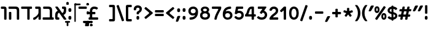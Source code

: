 SplineFontDB: 3.0
FontName: MiriamCLM-Bold
FullName: Miriam CLM Bold
FamilyName: Miriam CLM
Weight: Bold
Copyright: Copyright 2004-2010 by Maxim Iorsh (iorsh@users.sourceforge.net). Distributed under the terms of GNU General Public License version 2(http://www.gnu.org/licenses/gpl.html). \nAll rights reserved.
UComments: "distorted bitmap stretch 133.3333% 100%+AAoACgAA-stretch bitmap 114.3%" 
Version: 0.120
ItalicAngle: 0
UnderlinePosition: -100
UnderlineWidth: 50
Ascent: 872
Descent: 218
LayerCount: 2
Layer: 0 0 "Back"  1
Layer: 1 0 "Fore"  0
NeedsXUIDChange: 1
FSType: 0
OS2Version: 0
OS2_WeightWidthSlopeOnly: 0
OS2_UseTypoMetrics: 0
CreationTime: 1163025780
ModificationTime: 1289933799
PfmFamily: 33
TTFWeight: 700
TTFWidth: 5
LineGap: 90
VLineGap: 0
Panose: 2 0 6 3 0 0 0 0 0 0
OS2TypoAscent: 0
OS2TypoAOffset: 1
OS2TypoDescent: 0
OS2TypoDOffset: 1
OS2TypoLinegap: 0
OS2WinAscent: 0
OS2WinAOffset: 1
OS2WinDescent: 0
OS2WinDOffset: 1
HheadAscent: 0
HheadAOffset: 1
HheadDescent: 0
HheadDOffset: 1
OS2Vendor: 'PfEd'
Lookup: 6 1 0 "ccmpAltAyin"  {"ccmpAltAyin subtable"  } ['ccmp' ('hebr' <'dflt' > ) ]
Lookup: 1 1 0 "Single Substitution lookup 11"  {"Single Substitution lookup 11 subtable"  } []
Lookup: 6 1 0 "ccmpVavHolam"  {"ccmpVavHolam subtable"  } ['ccmp' ('hebr' <'dflt' > ) ]
Lookup: 1 1 0 "salt MiscSAlt"  {"MiscSAlt"  } ['salt' ('hebr' <'dflt' > ) ]
Lookup: 4 1 0 "ccmp AlephLamed2"  {"AlephLamed2"  } ['ccmp' ('hebr' <'JUD ' > ) ]
Lookup: 4 1 0 "dlig AlephLamed"  {"AlephLamed"  } ['dlig' ('hebr' <'dflt' > ) ]
Lookup: 4 1 0 "ccmp CustomPrecomp"  {"CustomPrecomp"  } ['ccmp' ('hebr' <'dflt' > ) ]
Lookup: 1 1 0 "jalt WideLetters"  {"WideLetters"  } ['jalt' ('hebr' <'dflt' > ) ]
Lookup: 1 1 0 "ccmp Yiddish2"  {"Yiddish2"  } ['ccmp' ('hebr' <'JII ' > ) ]
Lookup: 4 1 0 "ccmp Yiddish_dflt"  {"Yiddish_dflt"  } ['ccmp' ('hebr' <'dflt' > ) ]
Lookup: 4 1 0 "ccmp Yiddish"  {"Yiddish"  } ['ccmp' ('hebr' <'JII ' > ) ]
Lookup: 4 1 0 "ccmp SinShin"  {"SinShin"  } ['ccmp' ('hebr' <'dflt' > ) ]
Lookup: 4 1 0 "ccmp Dagesh"  {"Dagesh"  } ['ccmp' ('hebr' <'dflt' > ) ]
Lookup: 4 1 0 "Ligature Substitution lookup 13"  {"Ligature Substitution lookup 13 subtable"  } []
Lookup: 260 1 0 "DiaToBaseD"  {"DiaToBaseD"  } ['mark' ('hebr' <'dflt' > ) ]
Lookup: 260 1 0 "DiaToBaseO"  {"DiaToBaseO"  } ['mark' ('hebr' <'dflt' > ) ]
Lookup: 260 1 0 "DiaToBaseU"  {"DiaToBaseU"  } ['mark' ('hebr' <'dflt' > ) ]
Lookup: 260 1 0 "DiaToBase3"  {"DiaToBase3"  } ['mark' ('hebr' <'dflt' > ) ]
Lookup: 260 1 0 "DiaToBase2"  {"DiaToBase2"  } ['mark' ('hebr' <'dflt' > ) ]
Lookup: 260 1 0 "DiaToBase1"  {"DiaToBase1"  } ['mark' ('hebr' <'dflt' > ) ]
Lookup: 258 1 0 "_Diakern"  {"_Diakern"  } ['kern' ('hebr' <'dflt' > ) ]
MarkAttachClasses: 1
DEI: 91125
ChainSub2: coverage "ccmpVavHolam subtable"  0 0 0 1
 2 1 0
  Coverage: 9 afii57669
  Coverage: 9 afii57806
  BCoverage: 117 afii57793 afii57794 afii57795 afii57796 afii57797 afii57798 afii57799 afii57800 afii57801 afii57802 uni05C7 afii57806
 1
  SeqLookup: 0 "Ligature Substitution lookup 13" 
EndFPST
ChainSub2: coverage "ccmpAltAyin subtable"  0 0 0 1
 1 0 1
  Coverage: 9 afii57682
  FCoverage: 107 afii57793 afii57794 afii57795 afii57796 afii57797 afii57798 afii57799 afii57800 afii57801 afii57802 uni05C7
 1
  SeqLookup: 0 "Single Substitution lookup 11" 
EndFPST
ShortTable: cvt  2
  33
  633
EndShort
LangName: 1037 "" "+Bd4F6AXZBd0A" "+BdsF0QXT" "" "+Bd4F6AXZBd0A +BdsF0QXT" 
LangName: 1033 
Encoding: UnicodeBmp
Compacted: 1
UnicodeInterp: none
NameList: Adobe Glyph List
DisplaySize: -96
AntiAlias: 1
FitToEm: 1
WinInfo: 55 11 7
BeginPrivate: 4
BlueValues 15 [-20 0 600 615]
StdHW 5 [105]
StdVW 5 [105]
OtherBlues 11 [-150 -140]
EndPrivate
Grid
-74 105 m 29
 1304 105 l 29
-74 600 m 25
 1304 600 l 25
-72 495 m 25
 1298 495 l 25
EndSplineSet
TeXData: 1 0 0 524288 262144 174762 0 1048576 174762 783286 444596 497025 792723 393216 433062 380633 303038 157286 324010 404750 52429 2506097 1059062 262144
AnchorClass2: "DiaToBaseD"  "DiaToBaseD" "DiaToBaseO"  "DiaToBaseO" "DiaToBaseU"  "DiaToBaseU" "DiaToBase3"  "DiaToBase3" "DiaToBase2"  "DiaToBase2" "DiaToBase1"  "DiaToBase1" 
BeginChars: 65536 153

StartChar: space
Encoding: 32 32 0
Width: 400
VWidth: 1000
Flags: W
LayerCount: 2
EndChar

StartChar: exclam
Encoding: 33 33 1
Width: 292
VWidth: 1000
Flags: HW
HStem: -11 173<91.3014 189.676>
VStem: 80 122<-0.27829 151.278> 89 105<271.282 640.718>
LayerCount: 2
Back
SplineSet
140.014 53 m 0
 140.014 32.667 138.779 20.4805 133.806 10.502 c 0
 125.527 -6.10645 110.951 -11.002 95.0068 -11.002 c 0
 78.1895 -11.001 64.3477 -5.8291 56.208 10.502 c 0
 51.2344 20.4805 50 32.667 50 53 c 0
 50 73.7568 51.2344 85.5195 56.208 95.498 c 0
 64.3477 111.829 78.1895 117.001 95.0068 117.002 c 0
 110.951 117.002 125.527 112.106 133.806 95.498 c 0
 138.779 85.5195 140.014 74.1035 140.014 53 c 0
130 219 m 6
 130 208 128 203 124 199 c 4
 120 195 115 193 104 193 c 6
 86 193 l 6
 75 193 70 195 66 199 c 4
 62 203 60 208 60 219 c 6
 60 624 l 6
 60 635 62 640 66 644 c 4
 70 648 75 650 86 650 c 6
 104 650 l 6
 115 650 120 648 124 644 c 4
 128 640 130 635 130 624 c 6
 130 219 l 6
EndSplineSet
Fore
SplineSet
194 301 m 2xa0
 194 284 191 277 185 271 c 0
 179 265 171 262 155 262 c 2
 128 262 l 2
 111 262 104 265 98 271 c 0
 92 277 89 284 89 301 c 2
 89 611 l 2
 89 628 92 635 98 641 c 0
 104 647 111 650 128 650 c 2
 155 650 l 2
 171 650 179 647 185 641 c 0
 191 635 194 628 194 611 c 2
 194 301 l 2xa0
202 75 m 0xc0
 202 48 200 32 193 18 c 0
 182 -4 162 -11 141 -11 c 0
 118 -11 99 -4 88 18 c 0
 82 32 80 48 80 75 c 0
 80 103 82 119 88 133 c 0
 99 155 118 162 141 162 c 0
 162 162 182 155 193 133 c 0
 200 119 202 104 202 75 c 0xc0
EndSplineSet
EndChar

StartChar: quotedbl
Encoding: 34 34 2
Width: 503
VWidth: 1000
Flags: W
HStem: 380 266<134.406 150.674 260.363 267.613 354.406 370.674>
LayerCount: 2
Back
SplineSet
343.613 602.5 m 2
 357.168 633.75 372.863 646 405.113 646 c 2
 454.613 646 l 2
 487.613 646 497.227 630.248 478.613 596.5 c 2
 376.613 413.75 l 2
 362.146 387.517 351.113 380 329.363 380 c 2
 286.613 380 l 2
 260.363 380 253.998 395.683 264.113 419 c 2
 343.613 602.5 l 2
123.613 602.5 m 2
 137.168 633.75 152.863 646 185.113 646 c 2
 234.613 646 l 2
 267.613 646 277.227 630.248 258.613 596.5 c 2
 156.613 413.75 l 2
 142.146 387.517 131.113 380 109.363 380 c 2
 66.6123 380 l 2
 40.3623 380 33.998 395.683 44.1123 419 c 2
 123.613 602.5 l 2
EndSplineSet
Fore
SplineSet
343.613 602.5 m 2
 357.168 633.75 372.863 646 405.113 646 c 2
 454.613 646 l 2
 487.613 646 497.227 630.248 478.613 596.5 c 2
 376.613 413.75 l 2
 362.146 387.517 351.113 380 329.363 380 c 2
 286.613 380 l 2
 260.363 380 253.998 395.683 264.113 419 c 2
 343.613 602.5 l 2
123.613 602.5 m 2
 137.168 633.75 152.863 646 185.113 646 c 2
 234.613 646 l 2
 267.613 646 277.227 630.248 258.613 596.5 c 2
 156.613 413.75 l 2
 142.146 387.517 131.113 380 109.363 380 c 2
 66.6123 380 l 2
 40.3623 380 33.998 395.683 44.1123 419 c 2
 123.613 602.5 l 2
EndSplineSet
EndChar

StartChar: numbersign
Encoding: 35 35 3
Width: 631
VWidth: 1000
Flags: HW
HStem: 0 21G<134.689 181.189 344.689 391.189> 146 105<35.056 123.986 259.025 333.986 469.025 547.321> 355 105<73.3227 162.354 297.346 372.354 507.346 574.656> 580 20G<239.689 286.189 449.689 496.189>
LayerCount: 2
Back
SplineSet
359.439 266 m 6
 373.939 340 l 6
 375.439 352 373.939 355 361.939 355 c 6
 288.439 355 l 2
 276.439 355 273.439 352 271.939 340 c 2
 257.439 266 l 2
 255.939 254 257.439 251 269.439 251 c 2
 341.439 251 l 6
 353.439 251 357.939 254 359.439 266 c 6
443.439 131 m 6
 427.939 39 l 6
 424.939 22.5 421.939 15 414.439 9 c 4
 406.939 3 399.439 0 382.939 0 c 6
 352.939 0 l 6
 336.439 0 328.939 3 324.439 9 c 4
 319.939 15 316.939 22.5 319.939 39 c 6
 335.439 131 l 6
 338.439 143 333.939 146 321.939 146 c 6
 249.939 146 l 2
 237.939 146 234.939 143 233.439 131 c 2
 217.939 39 l 2
 214.939 22.5 211.939 15 204.439 9 c 0
 196.939 3 189.439 0 172.939 0 c 2
 142.939 0 l 2
 126.439 0 118.939 3 114.439 9 c 0
 109.939 15 106.939 22.5 109.939 39 c 2
 125.439 131 l 2
 126.939 143 123.939 146 111.939 146 c 2
 57.9375 146 l 2
 41.4375 146 35.4375 149 29.4375 155 c 0
 24.9375 161 23.4375 168.5 26.4375 185 c 2
 30.9375 212 l 2
 33.9375 228.5 38.4375 236 45.9375 242 c 0
 51.9375 248 60.9375 251 77.4375 251 c 2
 131.439 251 l 2
 143.439 251 147.939 254 149.439 266 c 2
 163.939 340 l 2
 165.439 352 162.439 355 150.439 355 c 2
 96.4395 355 l 2
 79.9375 355 73.9375 358 67.9375 364 c 0
 63.4375 370 61.9375 379 64.9375 394 c 2
 69.4375 421 l 2
 72.4375 439 76.9375 445 84.4375 451 c 0
 90.4385 457 99.4395 460 115.939 460 c 2
 169.939 460 l 2
 181.939 460 184.939 463 187.939 475 c 2
 202.939 561 l 2
 204.439 577.5 208.939 585 216.439 591 c 0
 223.939 597 231.439 600 247.939 600 c 2
 277.939 600 l 2
 294.439 600 301.939 597 306.439 591 c 0
 310.939 585 312.439 577.5 310.939 561 c 2
 295.939 475 l 2
 292.939 463 295.939 460 307.939 460 c 2
 379.939 460 l 6
 391.939 460 394.939 463 397.939 475 c 6
 412.939 561 l 6
 414.439 577.5 418.939 585 426.439 591 c 4
 433.939 597 441.439 600 457.939 600 c 6
 487.939 600 l 6
 504.439 600 511.939 597 516.439 591 c 4
 520.939 585 522.439 577.5 520.939 561 c 6
 505.939 475 l 6
 502.939 463 505.939 460 517.939 460 c 6
 562.939 460 l 2
 579.439 460 585.439 457 591.439 451 c 0
 595.939 445 597.439 439 594.439 421 c 2
 589.939 394 l 2
 586.939 379 582.439 370 574.939 364 c 0
 568.939 358 559.939 355 543.439 355 c 2
 499.939 355 l 6
 487.939 355 483.439 352 481.939 340 c 6
 467.439 266 l 6
 465.939 254 467.439 251 479.439 251 c 6
 524.439 251 l 2
 540.939 251 546.939 248 552.939 242 c 0
 557.439 236 558.939 228.5 555.939 212 c 2
 551.439 185 l 2
 548.439 168.5 543.939 161 536.439 155 c 0
 530.439 149 521.439 146 504.939 146 c 2
 459.939 146 l 6
 447.939 146 446.439 143 443.439 131 c 6
EndSplineSet
Fore
SplineSet
360.439 246 m 2
 382.939 360 l 2
 385.281 371.864 382.939 375 370.939 375 c 2
 287.439 375 l 6
 275.439 375 273.281 371.864 270.939 360 c 6
 248.439 246 l 6
 246.1 234.135 248.439 231 260.439 231 c 6
 342.439 231 l 2
 354.439 231 358.1 234.135 360.439 246 c 2
440.439 116 m 2
 427.939 39 l 2
 425.252 22.4463 421.939 15 414.439 9 c 0
 406.939 3 399.439 0 382.939 0 c 2
 357.939 0 l 2
 341.439 0 333.939 3 329.439 9 c 0
 324.939 15 322.252 22.4463 324.939 39 c 2
 337.439 116 l 2
 340.439 128 335.939 131 323.939 131 c 2
 241.939 131 l 6
 229.939 131 226.939 128 225.439 116 c 6
 212.939 39 l 6
 210.252 22.4463 206.939 15 199.439 9 c 4
 191.939 3 184.439 0 167.939 0 c 6
 142.939 0 l 2
 126.439 0 118.939 3 114.439 9 c 0
 109.939 15 107.252 22.4463 109.939 39 c 2
 122.439 116 l 2
 123.939 128 120.939 131 108.939 131 c 2
 54.9375 131 l 2
 38.4375 131 32.4375 134 26.4375 140 c 0
 21.9375 146 20.8027 153.438 23.4375 170 c 2
 26.9375 192 l 2
 29.9375 208.5 34.4375 216 41.9375 222 c 0
 47.9375 228 56.9375 231 73.4375 231 c 2
 127.439 231 l 2
 139.439 231 143.1 234.135 145.439 246 c 2
 167.939 360 l 2
 170.281 371.864 166.439 375 154.439 375 c 2
 100.439 375 l 2
 83.9375 375 77.9375 378 71.9375 384 c 0
 67.4375 390 65.9375 399 68.9375 414 c 2
 72.4375 436 l 2
 75.3047 454.021 79.9375 460 87.4375 466 c 0
 93.4385 472 102.439 475 118.939 475 c 2
 172.939 475 l 2
 184.939 475 187.939 478 190.939 490 c 2
 202.939 561 l 2
 205.7 577.336 208.939 585 216.439 591 c 0
 223.939 597 231.439 600 247.939 600 c 2
 272.939 600 l 6
 289.439 600 296.939 597 301.439 591 c 4
 305.939 585 308.7 577.336 305.939 561 c 6
 293.939 490 l 6
 290.939 478 293.939 475 305.939 475 c 6
 387.939 475 l 2
 399.939 475 402.939 478 405.939 490 c 2
 417.939 561 l 2
 420.7 577.336 423.939 585 431.439 591 c 0
 438.939 597 446.439 600 462.939 600 c 2
 487.939 600 l 2
 504.439 600 511.939 597 516.439 591 c 0
 520.939 585 523.7 577.336 520.939 561 c 2
 508.939 490 l 2
 505.939 478 508.939 475 520.939 475 c 2
 565.939 475 l 2
 582.439 475 588.439 472 594.439 466 c 0
 598.939 460 600.307 454.021 597.439 436 c 2
 593.939 414 l 2
 590.939 399 586.439 390 578.939 384 c 0
 572.939 378 563.939 375 547.439 375 c 2
 503.939 375 l 2
 491.939 375 488.281 371.864 485.939 360 c 2
 463.439 246 l 2
 461.1 234.135 463.439 231 475.439 231 c 2
 520.439 231 l 2
 536.939 231 542.939 228 548.939 222 c 0
 553.439 216 554.939 208.5 551.939 192 c 2
 548.439 170 l 2
 545.805 153.438 540.939 146 533.439 140 c 0
 527.439 134 518.439 131 501.939 131 c 2
 456.939 131 l 2
 444.939 131 443.439 128 440.439 116 c 2
EndSplineSet
EndChar

StartChar: percent
Encoding: 37 37 4
Width: 571
VWidth: 1000
Flags: HMW
HStem: 280.749 15.9686<147.731 148.376> 403.325 15.9686<147.731 148.376>
VStem: 114.669 11.2896<350.021 356.544> 169.504 11.2896<350.021 356.544>
LayerCount: 2
Back
SplineSet
393.125 147 m 4
 393.125 122.2 396.5 97.7998 404.75 80.5996 c 4
 413.75 61.7998 426.5 52.2002 443.75 52.2002 c 4
 461 52.2002 473.75 61.7998 482.75 80.5996 c 4
 491 97.7998 494.375 122.2 494.375 147 c 4
 494.375 171.8 491 196.2 482.75 213.4 c 4
 473.75 232.2 461 241.8 443.75 241.8 c 4
 426.5 241.8 413.75 232.2 404.75 213.4 c 4
 396.5 196.2 393.125 171.8 393.125 147 c 4
556.5 147 m 4
 556.5 106.5 548.8 67.5 531.2 40.5 c 4
 510.85 9.5 478.4 -7 443.75 -7 c 4
 409.1 -7 376.65 9.5 356.3 40.5 c 4
 338.7 67.5 331 106.5 331 147 c 4
 331 187.5 338.7 226.5 356.3 253.5 c 4
 376.65 284.5 409.1 301 443.75 301 c 4
 478.4 301 510.85 284.5 531.2 253.5 c 4
 548.8 226.5 556.5 187.5 556.5 147 c 4
117.125 454 m 4
 117.125 429.2 120.5 404.8 128.75 387.6 c 4
 137.75 368.8 150.5 359.2 167.75 359.2 c 4
 185 359.2 197.75 368.8 206.75 387.6 c 4
 215 404.8 218.375 429.2 218.375 454 c 4
 218.375 478.8 215 503.2 206.75 520.4 c 4
 197.75 539.2 185 548.8 167.75 548.8 c 4
 150.5 548.8 137.75 539.2 128.75 520.4 c 4
 120.5 503.2 117.125 478.8 117.125 454 c 4
280.5 454 m 4
 280.5 413.5 272.8 374.5 255.2 347.5 c 4
 234.85 316.5 202.4 300 167.75 300 c 4
 133.1 300 100.65 316.5 80.2998 347.5 c 4
 62.7002 374.5 55 413.5 55 454 c 4
 55 494.5 62.7002 533.5 80.2998 560.5 c 4
 100.65 591.5 133.1 608 167.75 608 c 4
 202.4 608 234.85 591.5 255.2 560.5 c 4
 272.8 533.5 280.5 494.5 280.5 454 c 4
146.536 1.84473 m 6
 140.382 -7.27246 135.932 -10.3027 130.378 -11.3809 c 4
 124.826 -12.46 119.562 -11.3223 110.441 -5.17188 c 6
 95.5186 4.89453 l 6
 86.4014 11.0459 83.373 15.499 82.2939 21.0518 c 4
 81.2148 26.6045 82.3496 31.8711 88.5029 40.9893 c 6
 465.465 599.655 l 6
 471.617 608.772 476.069 611.804 481.622 612.881 c 4
 487.175 613.959 492.439 612.823 501.56 606.671 c 6
 516.483 596.606 l 6
 525.6 590.454 528.628 586 529.707 580.448 c 4
 530.787 574.895 529.65 569.631 523.498 560.511 c 6
 146.536 1.84473 l 6
EndSplineSet
Fore
SplineSet
411.1 147 m 0
 411.1 129.64 413.26 112.56 418.54 100.52 c 0
 424.3 87.3604 432.46 80.6406 443.5 80.6406 c 0
 454.54 80.6406 462.7 87.3604 468.46 100.52 c 0
 473.74 112.56 475.9 129.64 475.9 147 c 0
 475.9 164.36 473.74 181.44 468.46 193.48 c 0
 462.7 206.64 454.54 213.36 443.5 213.36 c 0
 432.46 213.36 424.3 206.64 418.54 193.48 c 0
 413.26 181.44 411.1 164.36 411.1 147 c 0
556.25 147 m 0
 556.25 106.5 548.55 67.5 530.95 40.5 c 0
 510.6 9.5 478.15 -7 443.5 -7 c 0
 408.85 -7 376.4 9.5 356.05 40.5 c 0
 338.45 67.5 330.75 106.5 330.75 147 c 0
 330.75 187.5 338.45 226.5 356.05 253.5 c 0
 376.4 284.5 408.85 301 443.5 301 c 0
 478.15 301 510.6 284.5 530.95 253.5 c 0
 548.55 226.5 556.25 187.5 556.25 147 c 0
105.1 454 m 0
 105.1 436.64 107.26 419.56 112.54 407.52 c 0
 118.3 394.36 126.46 387.64 137.5 387.64 c 0
 148.54 387.64 156.7 394.36 162.46 407.52 c 0
 167.74 419.56 169.9 436.64 169.9 454 c 0
 169.9 471.36 167.74 488.44 162.46 500.48 c 0
 156.7 513.64 148.54 520.36 137.5 520.36 c 0
 126.46 520.36 118.3 513.64 112.54 500.48 c 0
 107.26 488.44 105.1 471.36 105.1 454 c 0
250.25 454 m 0
 250.25 413.5 242.55 374.5 224.95 347.5 c 0
 204.6 316.5 172.15 300 137.5 300 c 0
 102.85 300 70.4004 316.5 50.0498 347.5 c 0
 32.4502 374.5 24.75 413.5 24.75 454 c 0
 24.75 494.5 32.4502 533.5 50.0498 560.5 c 0
 70.4004 591.5 102.85 608 137.5 608 c 0
 172.15 608 204.6 591.5 224.95 560.5 c 0
 242.55 533.5 250.25 494.5 250.25 454 c 0
155.642 8.52539 m 2
 146.399 -5.14453 139.734 -9.69531 131.404 -11.3135 c 0
 123.075 -12.9316 115.182 -11.2256 101.5 -2 c 2
 79.1152 13.1006 l 2
 65.4395 22.3271 60.8975 29.0078 59.2793 37.3359 c 0
 57.6611 45.665 59.3506 53.5723 68.5928 67.2422 c 2
 425.475 593.074 l 2
 434.74 606.727 441.38 611.297 449.71 612.914 c 0
 458.039 614.531 465.937 612.826 479.615 603.598 c 2
 502 588.5 l 2
 515.677 579.272 520.219 572.591 521.838 564.264 c 0
 523.456 555.933 521.789 548.013 512.522 534.358 c 2
 155.642 8.52539 l 2
EndSplineSet
EndChar

StartChar: quotesingle
Encoding: 39 39 5
Width: 282
VWidth: 1000
Flags: W
HStem: 380 266<134.406 150.674>
LayerCount: 2
Back
SplineSet
118.541 617 m 2
 127.578 637.833 138.041 646 159.541 646 c 2
 192.541 646 l 2
 214.541 646 220.949 635.499 208.541 613 c 2
 125.541 462.5 l 2
 115.896 445.011 108.541 440 94.041 440 c 2
 68.041 440 l 2
 50.541 440 46.2979 450.455 53.041 466 c 2
 118.541 617 l 2
EndSplineSet
Fore
SplineSet
123.613 602.5 m 2
 137.168 633.75 152.863 646 185.113 646 c 2
 234.613 646 l 2
 267.613 646 277.226 630.248 258.613 596.5 c 2
 156.613 413.75 l 2
 142.146 387.517 131.113 380 109.363 380 c 2
 66.6123 380 l 2
 40.3623 380 33.998 395.683 44.1123 419 c 2
 123.613 602.5 l 2
EndSplineSet
EndChar

StartChar: parenleft
Encoding: 40 40 6
Width: 307
VWidth: 1000
Flags: HW
VStem: 40.291 113.5<147.222 452.778>
LayerCount: 2
Back
SplineSet
50 300 m 0
 50 416.5 91 554 190 659 c 8
 196.359 665.745 202.73 668 212 668 c 2
 243 668 l 2
 255 668 257.5 661 248 649 c 0
 171.273 552.081 125 435.5 125 300 c 0
 125 164.5 171.273 47.9189 248 -49 c 0
 257.5 -61 255 -68 243 -68 c 2
 212 -68 l 2
 202.73 -68 196.232 -65.8623 190 -59 c 16
 91 50 50 183.5 50 300 c 0
EndSplineSet
Fore
SplineSet
43.291 300 m 0
 43.291 416.5 83.291 554 176.291 655 c 8
 185.71 665.229 195.386 668.5 209.291 668.5 c 2
 265.791 668.5 l 2
 283.791 668.5 287.541 658 273.291 640 c 0
 200.755 544.891 156.791 431.332 156.791 300 c 0
 156.791 168.668 200.755 55.1094 273.291 -40 c 0
 287.541 -58 283.791 -68.5 265.791 -68.5 c 2
 209.291 -68.5 l 2
 195.386 -68.5 185.71 -65.2295 176.291 -55 c 16
 83.291 46 43.291 183.5 43.291 300 c 0
EndSplineSet
EndChar

StartChar: parenright
Encoding: 41 41 7
Width: 307
VWidth: 1000
Flags: HW
VStem: 160.5 113.5<147.222 452.778>
LayerCount: 2
Back
SplineSet
248.806 300 m 0
 248.806 183.5 207.807 50 108.806 -59 c 8
 102.573 -65.8623 96.0752 -68 86.8057 -68 c 2
 60.8057 -68 l 6
 48.8057 -68 46.3057 -61 55.8057 -49 c 4
 132.533 47.9189 178.807 164.5 178.806 300 c 0
 178.806 435.5 132.533 552.081 55.8057 649 c 4
 46.3057 661 48.8057 668 60.8057 668 c 6
 86.8057 668 l 2
 96.0752 668 102.446 665.745 108.806 659 c 16
 207.806 554 248.807 416.5 248.806 300 c 0
EndSplineSet
Fore
SplineSet
274 300 m 0
 274 183.5 234 46 141 -55 c 8
 131.581 -65.2295 121.905 -68.5 108 -68.5 c 2
 51.5 -68.5 l 2
 33.5 -68.5 29.75 -58 44 -40 c 0
 116.536 55.1094 160.5 168.668 160.5 300 c 0
 160.5 431.332 116.536 544.891 44 640 c 0
 29.75 658 33.5 668.5 51.5 668.5 c 2
 108 668.5 l 2
 121.905 668.5 131.581 665.229 141 655 c 16
 234 554 274 416.5 274 300 c 0
EndSplineSet
EndChar

StartChar: asterisk
Encoding: 42 42 8
Width: 538
VWidth: 1000
Flags: W
VStem: 223.234 100.8<402.46 529.689>
LayerCount: 2
Back
SplineSet
206.909 503.909 m 2
 197.21 517.258 190.375 521.562 181.994 522.89 c 0
 173.613 524.217 165.782 522.235 152.434 512.537 c 2
 130.59 496.667 l 2
 117.241 486.968 112.937 480.133 111.609 471.752 c 0
 110.282 463.371 112.264 455.54 121.962 442.191 c 2
 337.091 146.091 l 2
 346.79 132.742 353.625 128.438 362.006 127.11 c 0
 370.387 125.783 378.218 127.765 391.566 137.463 c 2
 413.41 153.333 l 2
 426.759 163.032 431.063 169.867 432.391 178.248 c 0
 433.718 186.629 431.736 194.46 422.038 207.809 c 2
 206.909 503.909 l 2
422.038 442.191 m 2
 431.736 455.54 433.718 463.371 432.391 471.752 c 0
 431.063 480.133 426.759 486.968 413.41 496.667 c 2
 391.566 512.537 l 2
 378.218 522.235 370.387 524.217 362.006 522.89 c 0
 353.625 521.562 346.79 517.258 337.091 503.909 c 2
 121.962 207.809 l 2
 112.264 194.46 110.282 186.629 111.609 178.248 c 0
 112.937 169.867 117.241 163.032 130.59 153.333 c 2
 152.434 137.463 l 2
 165.782 127.765 173.613 125.783 181.994 127.11 c 0
 190.375 128.438 197.21 132.742 206.909 146.091 c 2
 422.038 442.191 l 2
81.7334 318.381 m 2
 66.041 313.281 59.835 308.11 55.9824 300.551 c 0
 52.1309 292.99 51.5947 284.93 56.6934 269.237 c 2
 65.0371 243.559 l 2
 70.1357 227.866 75.3066 221.661 82.8672 217.809 c 0
 90.4277 213.956 98.4873 213.421 114.18 218.52 c 2
 462.267 331.619 l 2
 477.959 336.719 484.165 341.89 488.018 349.449 c 0
 491.869 357.01 492.405 365.07 487.307 380.763 c 2
 478.963 406.441 l 2
 473.864 422.134 468.693 428.34 461.133 432.191 c 0
 453.572 436.044 445.513 436.579 429.82 431.48 c 2
 81.7334 318.381 l 2
429.82 218.52 m 2
 445.513 213.421 453.572 213.956 461.133 217.809 c 0
 468.693 221.661 473.864 227.866 478.963 243.559 c 2
 487.307 269.237 l 2
 492.405 284.93 491.869 292.99 488.018 300.551 c 0
 484.165 308.11 477.959 313.281 462.267 318.381 c 2
 114.18 431.48 l 2
 98.4873 436.579 90.4277 436.044 82.8672 432.191 c 0
 75.3066 428.34 70.1357 422.134 65.0371 406.441 c 2
 56.6934 380.763 l 2
 51.5947 365.07 52.1309 357.01 55.9824 349.449 c 0
 59.835 341.89 66.041 336.719 81.7334 331.619 c 2
 429.82 218.52 l 2
219.5 142 m 2
 219.5 125.5 222.5 118 228.5 112 c 0
 234.5 106 242 103 258.5 103 c 2
 285.5 103 l 2
 302 103 309.5 106 315.5 112 c 0
 321.5 118 324.5 125.5 324.5 142 c 2
 324.5 508 l 2
 324.5 524.5 321.5 532 315.5 538 c 0
 309.5 544 302 547 285.5 547 c 2
 258.5 547 l 2
 242 547 234.5 544 228.5 538 c 0
 222.5 532 219.5 524.5 219.5 508 c 2
 219.5 142 l 2
EndSplineSet
Fore
SplineSet
206.914 400.36 m 2
 217.475 396.52 223.234 400.36 223.234 411.88 c 2
 223.234 501.16 l 2
 222.274 516.52 226.114 524.2 231.874 529.96 c 0
 237.634 535.72 245.314 538.6 260.674 538.6 c 2
 287.555 538.6 l 2
 302.914 538.6 310.594 535.72 316.354 529.96 c 0
 322.114 524.2 324.034 516.52 324.034 501.16 c 2
 324.034 410.92 l 2
 324.034 401.32 329.794 396.52 340.354 400.36 c 2
 425.794 427.24 l 2
 441.154 433 448.834 432.04 455.555 428.2 c 0
 463.234 424.36 468.034 418.6 472.834 403.24 c 2
 480.515 379.24 l 2
 485.314 363.88 485.314 356.2 481.475 348.52 c 0
 477.634 341.8 471.874 337 456.515 332.2 c 2
 371.074 304.36 l 2
 361.475 300.52 358.594 294.76 365.314 285.16 c 2
 418.114 213.16 l 2
 427.714 199.72 429.634 193 427.714 184.36 c 0
 426.754 176.68 422.914 169.96 409.475 160.36 c 2
 389.314 145 l 2
 375.874 136.36 368.194 134.44 360.515 135.4 c 0
 352.834 136.36 346.114 141.16 336.515 153.64 c 2
 283.714 226.6 l 2
 277.954 235.24 270.274 235.24 264.515 226.6 c 2
 211.714 153.64 l 2
 202.114 141.16 195.395 136.36 187.714 135.4 c 0
 180.034 134.44 172.354 136.36 158.914 145 c 2
 138.754 160.36 l 2
 125.314 169.96 121.475 176.68 120.515 184.36 c 0
 118.595 193 120.515 199.72 130.114 213.16 c 2
 182.914 286.12 l 2
 188.674 293.8 186.754 300.52 176.194 304.36 c 2
 91.7139 332.2 l 2
 76.3545 337 70.5947 341.8 66.7539 348.52 c 0
 62.9141 356.2 62.9141 363.88 67.7139 379.24 c 2
 75.3945 403.24 l 2
 80.1943 418.6 84.9941 424.36 92.6738 428.2 c 0
 99.3945 432.04 107.074 433 122.435 427.24 c 2
 206.914 400.36 l 2
EndSplineSet
EndChar

StartChar: plus
Encoding: 43 43 9
Width: 492
VWidth: 1000
Flags: W
HStem: 250 105<64.2824 198.998 304.002 437.718>
VStem: 199 105<116.282 249.998 355.002 489.718>
LayerCount: 2
Back
SplineSet
174 337 m 2
 182 337 184 339 184 347 c 2
 184 445 l 2
 184 456 186 461 190 465 c 0
 194 469 199 471 210 471 c 2
 228 471 l 2
 239 471 244 469 248 465 c 0
 252 461 254 456 254 445 c 2
 254 347 l 2
 254 339 256 337 264 337 c 2
 361 337 l 2
 372 337 377 335 381 331 c 0
 385 327 387 322 387 311 c 2
 387 293 l 2
 387 282 385 277 381 273 c 0
 377 269 372 267 361 267 c 2
 264 267 l 2
 256 267 254 265 254 257 c 2
 254 160 l 2
 254 149 252 144 248 140 c 0
 244 136 239 134 228 134 c 2
 210 134 l 2
 199 134 194 136 190 140 c 0
 186 144 184 149 184 160 c 2
 184 257 l 2
 184 265 182 267 174 267 c 2
 76 267 l 2
 65 267 60 269 56 273 c 0
 52 277 50 282 50 293 c 2
 50 311 l 2
 50 322 52 327 56 331 c 0
 60 335 65 337 76 337 c 2
 174 337 l 2
EndSplineSet
Fore
SplineSet
184 355 m 2
 196 355 199 358 199 370 c 2
 199 460 l 2
 199 476.5 202 484 208 490 c 0
 214 496 221.5 499 238 499 c 2
 265 499 l 2
 281.5 499 289 496 295 490 c 0
 301 484 304 476.5 304 460 c 2
 304 370 l 2
 304 358 307 355 319 355 c 2
 408 355 l 2
 424.5 355 432 352 438 346 c 0
 444 340 447 332.5 447 316 c 2
 447 289 l 2
 447 272.5 444 265 438 259 c 0
 432 253 424.5 250 408 250 c 2
 319 250 l 2
 307 250 304 247 304 235 c 2
 304 146 l 2
 304 129.5 301 122 295 116 c 0
 289 110 281.5 107 265 107 c 2
 238 107 l 2
 221.5 107 214 110 208 116 c 0
 202 122 199 129.5 199 146 c 2
 199 235 l 2
 199 247 196 250 184 250 c 2
 94 250 l 2
 77.5 250 70 253 64 259 c 0
 58 265 55 272.5 55 289 c 2
 55 316 l 2
 55 332.5 58 340 64 346 c 0
 70 352 77.5 355 94 355 c 2
 184 355 l 2
EndSplineSet
Substitution2: "MiscSAlt" uniFB29
EndChar

StartChar: comma
Encoding: 44 44 10
Width: 313
VWidth: 1000
Flags: W
HStem: -96 266
LayerCount: 2
Back
SplineSet
100 81 m 2
 109.037 101.833 119.5 110 141 110 c 2
 174 110 l 2
 196 110 202.408 99.499 190 77 c 2
 107 -73.5 l 2
 97.3545 -90.9893 90 -96 75.5 -96 c 2
 49.5 -96 l 2
 32 -96 27.7568 -85.5449 34.5 -70 c 2
 100 81 l 2
EndSplineSet
Fore
SplineSet
123.613 126.5 m 2
 137.168 157.75 152.863 170 185.113 170 c 2
 229.613 170 l 6
 262.613 170 272.227 154.248 253.613 120.5 c 6
 151.613 -62.25 l 6
 137.146 -88.4834 126.113 -96 104.363 -96 c 6
 66.6123 -96 l 2
 40.3623 -96 33.998 -80.3174 44.1123 -57 c 2
 123.613 126.5 l 2
EndSplineSet
EndChar

StartChar: hyphen
Encoding: 45 45 11
Width: 470
VWidth: 1000
Flags: HW
HStem: 265 105<64.2824 415.718>
LayerCount: 2
Back
SplineSet
291 282 m 2
 76 282 l 2
 65 282 60 284 56 288 c 0
 52 292 50 297 50 308 c 2
 50 326 l 2
 50 337 52 342 56 346 c 0
 60 350 65 352 76 352 c 2
 291 352 l 2
 302 352 307 350 311 346 c 0
 315 342 317 337 317 326 c 2
 317 308 l 2
 317 297 315 292 311 288 c 0
 307 284 302 282 291 282 c 2
EndSplineSet
Fore
SplineSet
386 265 m 2
 94 265 l 2
 77.5 265 70 268 64 274 c 0
 58 280 55 287.5 55 304 c 2
 55 331 l 2
 55 347.5 58 355 64 361 c 0
 70 367 77.5 370 94 370 c 2
 386 370 l 2
 402.5 370 410 367 416 361 c 0
 422 355 425 347.5 425 331 c 2
 425 304 l 2
 425 287.5 422 280 416 274 c 0
 410 268 402.5 265 386 265 c 2
EndSplineSet
EndChar

StartChar: period
Encoding: 46 46 12
Width: 239
VWidth: 1000
Flags: HW
HStem: -10.999 172.805<50.2675 159.273>
VStem: 37.2998 135.021<1.52905 149.278>
LayerCount: 2
Back
SplineSet
140.014 53 m 0
 140.014 32.667 138.779 20.4805 133.806 10.502 c 0
 125.527 -6.10645 110.951 -11.002 95.0068 -11.002 c 0
 78.1895 -11.001 64.3477 -5.8291 56.208 10.502 c 0
 51.2344 20.4805 50 32.667 50 53 c 0
 50 73.7568 51.2344 85.5195 56.208 95.498 c 0
 64.3477 111.829 78.1895 117.001 95.0068 117.002 c 0
 110.951 117.002 125.527 112.106 133.806 95.498 c 0
 138.779 85.5195 140.014 74.1035 140.014 53 c 0
EndSplineSet
Fore
SplineSet
169.621 75.4033 m 0
 169.621 47.9541 167.843 31.502 160.681 18.0312 c 0
 148.759 -4.39062 127.77 -10.999 104.81 -10.999 c 0
 80.5928 -10.998 60.6611 -4.01562 48.9395 18.0312 c 0
 41.7773 31.502 40 47.9541 40 75.4033 c 0
 40 103.425 41.7773 119.305 48.9395 132.775 c 0
 60.6611 154.822 80.5928 161.805 104.81 161.806 c 0
 127.77 161.806 148.759 155.196 160.681 132.775 c 0
 167.843 119.305 169.621 103.893 169.621 75.4033 c 0
EndSplineSet
EndChar

StartChar: slash
Encoding: 47 47 13
Width: 370
VWidth: 1000
Flags: W
VStem: 27.8115 324.4
LayerCount: 2
Back
SplineSet
98.8828 -51.043 m 2
 95.3018 -61.4434 91.7832 -65.5205 86.6982 -68 c 0
 81.6143 -70.4795 76.2363 -70.7432 65.835 -67.1621 c 2
 48.8154 -61.3018 l 2
 38.415 -57.7197 34.3379 -54.2012 31.8584 -49.1172 c 0
 29.3789 -44.0322 29.1152 -38.6543 32.6963 -28.2529 c 2
 266.514 651.043 l 2
 270.095 661.443 273.613 665.521 278.698 668 c 0
 283.782 670.479 289.162 670.743 299.562 667.162 c 2
 316.581 661.302 l 2
 326.981 657.72 331.059 654.201 333.538 649.117 c 0
 336.018 644.032 336.281 638.654 332.7 628.253 c 2
 98.8828 -51.043 l 2
EndSplineSet
Fore
SplineSet
128.348 -41.8213 m 2
 122.977 -57.4219 117.699 -63.5371 110.071 -67.2568 c 0
 102.445 -70.9766 94.3779 -71.3721 78.7764 -66 c 2
 53.2471 -57.21 l 2
 37.6465 -51.8359 31.5312 -46.5586 27.8115 -38.9326 c 0
 24.0928 -31.3047 23.6963 -23.2383 29.0684 -7.63574 c 2
 251.676 640.611 l 2
 257.047 656.211 262.324 662.328 269.954 666.047 c 0
 277.58 669.766 285.647 670.161 301.25 664.79 c 2
 326.776 656 l 2
 342.378 650.627 348.495 645.349 352.212 637.723 c 0
 355.932 630.095 356.326 622.027 350.957 606.427 c 2
 128.348 -41.8213 l 2
EndSplineSet
EndChar

StartChar: zero
Encoding: 48 48 14
Width: 520
VWidth: 1000
Flags: W
HStem: -8 100.009<207.382 322.618> 507.991 100.009<207.382 322.618>
VStem: 50 105.007<158.959 441.041> 374.993 105.007<158.959 441.041>
LayerCount: 2
Back
SplineSet
155.006 300 m 0
 155.006 245.589 161.672 192.056 177.967 154.318 c 0
 195.744 113.071 220.928 92.0088 255 92.0088 c 0
 289.072 92.0088 314.256 113.071 332.033 154.318 c 0
 348.328 192.056 354.994 245.589 354.994 300 c 0
 354.994 354.411 348.328 407.944 332.033 445.682 c 0
 314.256 486.929 289.072 507.991 255 507.991 c 0
 220.928 507.991 195.744 486.929 177.967 445.682 c 0
 161.672 407.944 155.006 354.411 155.006 300 c 0
460 300 m 0
 460 219 446 141 414 87 c 0
 377 25 318 -8 255 -8 c 0
 192 -8 133 25 96 87 c 0
 64 141 50 219 50 300 c 0
 50 381 64 459 96 513 c 0
 133 575 192 608 255 608 c 0
 318 608 377 575 414 513 c 0
 446 459 460 381 460 300 c 0
EndSplineSet
Fore
SplineSet
155.007 300 m 0
 155.007 245.589 162.339 192.056 180.264 154.318 c 0
 199.818 113.071 227.521 92.0088 265 92.0088 c 0
 302.479 92.0088 330.182 113.071 349.736 154.318 c 0
 367.661 192.056 374.993 245.589 374.993 300 c 0
 374.993 354.411 367.661 407.944 349.736 445.682 c 0
 330.182 486.929 302.479 507.991 265 507.991 c 0
 227.521 507.991 199.818 486.929 180.264 445.682 c 0
 162.339 407.944 155.007 354.411 155.007 300 c 0
480 300 m 0
 480 219 465.317 141 431.756 87 c 0
 392.951 25 331.073 -8 265 -8 c 0
 198.927 -8 137.049 25 98.2441 87 c 0
 64.6826 141 50 219 50 300 c 0
 50 381 64.6826 459 98.2441 513 c 0
 137.049 575 198.927 608 265 608 c 0
 331.073 608 392.951 575 431.756 513 c 0
 465.317 459 480 381 480 300 c 0
EndSplineSet
EndChar

StartChar: one
Encoding: 49 49 15
Width: 378
VWidth: 1000
Flags: W
HStem: 0 21G<223.75 267.25> 580 20G<222.25 267.25>
VStem: 193 105<9.28238 417.623>
LayerCount: 2
Back
SplineSet
159 475 m 2
 110 424 l 2
 102 416 97 414 92 414 c 0
 86 414 81 416 73 423 c 2
 60 436 l 2
 52 444 50 448 50 454 c 0
 50 460 52 465 60 473 c 2
 173 590 l 2
 180 597 187 600 200 600 c 2
 218 600 l 2
 229 600 234 598 238 594 c 0
 242 590 244 585 244 574 c 2
 244 26 l 2
 244 15 242 10 238 6 c 0
 234 2 229 0 218 0 c 2
 200 0 l 2
 189 0 184 2 180 6 c 0
 176 10 174 15 174 26 c 2
 174 470 l 2
 174 475 172.244 477.667 169.182 478.454 c 0
 166 479.272 163 479 159 475 c 2
EndSplineSet
Fore
SplineSet
170.5 412.5 m 2
 120 360 l 2
 108 348 100.5 345 93 345 c 0
 84 345 76.5 348 64.5 358.5 c 2
 45 378 l 2
 33 390 30 396 30 405 c 0
 30 414 33 421.5 45 433.5 c 2
 191.5 585 l 2
 202 595.5 212.5 600 232 600 c 2
 259 600 l 2
 275.5 600 283 597 289 591 c 0
 295 585 298 577.5 298 561 c 2
 298 39 l 2
 298 22.5 295 15 289 9 c 0
 283 3 275.5 0 259 0 c 2
 232 0 l 2
 215.5 0 208 3 202 9 c 0
 196 15 193 22.5 193 39 c 2
 193 405 l 2
 193 412.5 190.366 416.5 185.773 417.681 c 0
 181 418.908 176.5 418.5 170.5 412.5 c 2
EndSplineSet
EndChar

StartChar: two
Encoding: 50 50 16
Width: 481
VWidth: 1000
Flags: W
HStem: 0 105<209.763 431.826> 502 104.995<182.215 311.999>
VStem: 334.489 104.619<351.92 478.278>
LayerCount: 2
Back
SplineSet
53.1094 467 m 0
 82.7764 554 143.815 606.995 249.857 606.995 c 0
 310.576 606.995 356.609 586.5 390.508 552.545 c 0
 421.287 521.715 439.109 478.401 439.109 430.998 c 0
 439.109 370.095 424.14 327.204 386.792 281 c 0
 355.22 241.941 313.109 209 272.109 176.5 c 0
 248.121 157.484 225.109 134 210.025 117.5 c 0
 203.507 110.37 206.859 105 213.325 105 c 2
 402.109 105 l 2
 418.609 105 426.109 102 432.109 96 c 0
 438.109 90 441.109 82.5 441.109 66 c 2
 441.109 39 l 2
 441.109 22.5 438.109 15 432.109 9 c 0
 426.109 3 418.609 0 402.109 0 c 2
 90.3223 0 l 2
 73.8223 0 66.3223 3 60.3223 9 c 0
 54.3223 15 51.3223 23 51.3223 39 c 0
 51.3223 58.5 56.1094 80.5 65.8711 98 c 0
 81.9473 126.82 102.73 153.93 125.586 180 c 8
 175.963 237.46 232.609 276 271.35 310.939 c 0
 309.47 345.319 334.49 371.855 334.49 422.325 c 0
 334.49 472.795 296.258 502 245.109 502 c 0
 199.619 502 169.859 475.25 155.359 439.561 c 0
 149.402 424.899 145.421 417.417 138.073 413.175 c 0
 130.725 408.934 122.704 407.978 106.767 412.247 c 2
 80.6865 419.235 l 2
 64.748 423.506 58.2803 428.346 54.0381 435.693 c 0
 49.7949 443.043 48.0156 452.063 53.1094 467 c 0
EndSplineSet
Fore
SplineSet
53.1094 467 m 4
 82.7764 554 143.814 606.995 249.856 606.995 c 4
 310.575 606.995 356.608 586.5 390.508 552.545 c 4
 421.287 521.715 439.108 478.401 439.108 430.998 c 4
 439.108 370.095 424.14 327.204 386.792 281 c 4
 355.22 241.941 310.043 211.672 270 178 c 4
 248 159.5 225 138 210.024 117.5 c 4
 204.326 109.699 206.858 105 213.324 105 c 6
 402.108 105 l 6
 418.608 105 426.108 102 432.108 96 c 4
 438.108 90 441.108 82.5 441.108 66 c 6
 441.108 39 l 6
 441.108 22.5 438.108 15 432.108 9 c 4
 426.108 3 418.608 0 402.108 0 c 6
 90.3223 0 l 6
 73.8223 0 66.3223 3 60.3223 9 c 4
 54.3223 15 51.3223 23 51.3223 39 c 4
 51.3223 58.5 56.4902 80.293 65.8711 98 c 4
 81.5 127.5 101.683 155.896 124.5 182 c 4
 183.5 249.5 232.608 276 271.35 310.939 c 4
 309.47 345.319 334.489 371.855 334.489 422.325 c 4
 334.489 472.795 296.258 502 245.108 502 c 4
 199.619 502 169.858 475.25 155.358 439.561 c 4
 149.401 424.899 145.421 417.417 138.072 413.175 c 4
 130.725 408.934 122.704 407.978 106.767 412.247 c 6
 80.6865 419.235 l 6
 64.748 423.506 58.2803 428.346 54.0381 435.693 c 4
 49.7949 443.043 48.0156 452.062 53.1094 467 c 4
EndSplineSet
EndChar

StartChar: three
Encoding: 51 51 17
Width: 534
VWidth: 1000
Flags: W
HStem: -7 101<164.344 337.718> 495 105<87.2375 277.353>
VStem: 390.312 104.239<144.784 280.511>
LayerCount: 2
Back
SplineSet
382.951 398.726 m 0
 450.455 360.5 499.551 308.524 499.551 218.75 c 0
 499.551 150.725 476.192 95.2275 438.125 58.2305 c 0
 390.455 11.8994 330.605 -7 256.055 -7 c 0
 176.818 -7 112.159 17.9219 64.8506 65.4492 c 0
 53.1816 77.1162 50 84.54 50 93.0264 c 0
 50.002 101.511 53.1836 108.935 64.8486 120.604 c 2
 83.9414 139.694 l 2
 95.6094 151.361 103.033 154.543 111.52 154.543 c 0
 120.005 154.543 126.766 150.658 139.097 139.696 c 0
 170.419 110.897 206.959 94 259.304 94 c 0
 330.789 94 395.313 137 395.313 217.12 c 0
 395.313 270 355.955 304 317.955 319.5 c 0
 307.378 323.814 299.351 321.436 291.455 310.5 c 2
 272.388 284.09 l 2
 262.923 270.575 256.164 266.151 247.808 264.679 c 0
 239.452 263.206 231.588 265.049 218.071 274.515 c 2
 195.955 290 l 2
 182.439 299.464 178.016 306.223 176.541 314.581 c 0
 175.069 322.938 176.913 330.8 186.377 344.316 c 2
 280.959 478.002 l 2
 284.065 482.438 284.186 487.024 282.458 490 c 0
 280.228 493.847 276.765 495 271.208 495 c 2
 121.954 495 l 2
 105.455 495 97.9551 498 91.9551 504 c 0
 85.9551 510 82.9551 517.5 82.9551 534 c 10
 82.9551 561 l 22
 82.9551 577.5 85.9551 585 91.9551 591 c 0
 97.9551 597 105.455 600 121.954 600 c 2
 425.955 600 l 2
 449.473 600 457.712 593.093 461.958 584.1 c 0
 467.06 573.3 464.792 557.499 455.059 543.599 c 2
 374.955 430 l 2
 365.804 417.115 369.325 406.441 382.951 398.726 c 0
EndSplineSet
Fore
SplineSet
420.955 600 m 2
 444.473 600 452.712 593.093 456.958 584.1 c 0
 462.06 573.3 459.829 557.473 450.059 543.599 c 2
 370.254 430.274 l 2
 361.103 417.39 364.507 406.505 378.25 399 c 0
 413.5 379.75 445 355.167 464.333 325.5 c 0
 485.538 292.961 494.551 260.667 494.551 216.667 c 0
 494.551 153 469.753 98.792 433.25 60.25 c 0
 388.5 13 325.605 -7 251.055 -7 c 0
 171.818 -7 107.159 17.9219 59.8506 65.4492 c 0
 48.1816 77.1162 45 84.54 45 93.0264 c 0
 45.002 101.511 48.1836 108.935 59.8486 120.604 c 2
 78.9414 139.694 l 2
 90.6094 151.361 98.0332 154.543 106.52 154.543 c 0
 115.005 154.543 121.766 150.658 134.097 139.696 c 0
 165.419 110.897 201.959 94 254.304 94 c 0
 325.789 94 390.312 137 390.312 217.12 c 0
 390.312 270 350.955 304 312.955 319.5 c 0
 302.378 323.814 294.351 321.436 286.455 310.5 c 2
 267.388 284.09 l 2
 257.923 270.575 251.164 266.151 242.808 264.679 c 0
 234.452 263.206 226.588 265.049 213.071 274.515 c 2
 190.955 290 l 2
 177.439 299.464 173.016 306.223 171.541 314.581 c 0
 170.069 322.938 171.913 330.8 181.377 344.316 c 2
 275.959 478.002 l 2
 279.065 482.438 279.186 487.024 277.458 490 c 0
 275.228 493.847 271.765 495 266.208 495 c 2
 116.954 495 l 2
 100.455 495 92.9551 498 86.9551 504 c 0
 80.9551 510 77.9551 517.5 77.9551 534 c 10
 77.9551 561 l 18
 77.9551 577.5 80.9551 585 86.9551 591 c 0
 92.9551 597 100.455 600 116.954 600 c 2
 420.955 600 l 2
EndSplineSet
EndChar

StartChar: four
Encoding: 52 52 18
Width: 530
VWidth: 1000
Flags: W
HStem: 0 21G<352.5 396> 152 100<185.925 321.994 427.002 500.718> 497.74 103.26<263.05 322.077>
VStem: 322.082 104.918<9.28201 151.997 252.003 497.257>
LayerCount: 2
Back
SplineSet
196 277 m 4
 190 264 196 256 208 256 c 6
 307 256 l 6
 319 256 322 260 322 272 c 6
 322 478 l 6
 322 490 316 494 306 493 c 4
 288 493 273 482 261 465 c 20
 243 436 232 394 222 352 c 4
 216 323 207 299 196 277 c 4
53 259 m 0
 67 270 82 288 92 310 c 16
 116 362 118 414 152 483 c 0
 168 515 190 546 223 570 c 0
 259 596 306 601 340 601 c 0
 367 601 406 601 418 590 c 0
 424 584 427 576 427 560 c 2
 427 272 l 2
 427 260 430 256 442 256 c 2
 471 256 l 2
 488 256 495 254 501 248 c 0
 507 242 510 234 510 218 c 2
 510 190 l 2
 510 174 507 166 501 160 c 0
 495 154 488 152 471 152 c 2
 442 152 l 2
 430 152 427 148 427 136 c 2
 427 39 l 2
 427 22 424 15 418 9 c 0
 412 3 404 0 388 0 c 2
 361 0 l 2
 344 0 337 3 331 9 c 0
 325 15 322 22 322 39 c 2
 322 136 l 2
 322 148 319 152 307 152 c 2
 69 152 l 2
 52 152 45 154 39 160 c 0
 33 166 30 174 30 190 c 2
 30 219 l 2
 30 236 40 247 53 259 c 0
EndSplineSet
Fore
SplineSet
258.031 469.18 m 16
 239.132 439.601 224.5 396.5 215.082 353.92 c 0
 208.847 325.73 197 296.5 184.781 273.42 c 0
 177.913 260.446 184.781 252 197.382 252 c 2
 306.332 252 l 2
 318.932 252 322.082 256.08 322.082 268.32 c 2
 322.082 482.44 l 2
 322.082 494.68 315.781 498.76 305.281 497.74 c 0
 286.382 497.74 269.624 487.325 258.031 469.18 c 16
53 259 m 0
 67 270 81.5068 287.266 92 310 c 16
 116 362 118 414 152 483 c 0
 168 515 190 546 223 570 c 0
 259 596 306 601 340 601 c 0
 367 601 406 601 418 590 c 0
 424 584 427 576 427 560 c 2
 427 268 l 2
 427 256 430 252 442 252 c 2
 471 252 l 2
 488 252 495 250 501 244 c 0
 507 238 510 230 510 214 c 2
 510 190 l 2
 510 174 507 166 501 160 c 0
 495 154 488 152 471 152 c 2
 442 152 l 2
 430 152 427 148 427 136 c 2
 427 39 l 2
 427 22 424 15 418 9 c 0
 412 3 404 0 388 0 c 2
 361 0 l 2
 344 0 337 3 331 9 c 0
 325 15 322 22 322 39 c 2
 322 136 l 2
 322 148 319 152 307 152 c 2
 69 152 l 2
 52 152 45 154 39 160 c 0
 33 166 30 174 30 190 c 2
 30 219 l 2
 30 236 40 247 53 259 c 0
EndSplineSet
EndChar

StartChar: five
Encoding: 53 53 19
Width: 503
VWidth: 1000
Flags: W
HStem: -7.39941 102.871<171.394 322.362> 312.5 102.2<197.953 325.935> 495 105<205.969 437.848>
VStem: 361.034 102.684<135.382 276.234>
LayerCount: 2
Back
SplineSet
115.442 259 m 2
 104.004 261.517 l 2
 85.6758 265.079 79.4824 271.669 83.4434 292 c 2
 139.692 580.5 l 2
 143.08 597.87 151.71 600 165.442 600 c 2
 378.442 600 l 2
 398.131 600 404.442 592.417 404.442 574 c 2
 404.442 556 l 2
 404.442 536.312 396.859 530 378.442 530 c 2
 223.441 530 l 2
 207.733 530 201.032 525.357 198.442 515 c 1
 174.442 392 l 2
 173.011 384.784 179.35 381.596 183.942 383.5 c 16
 204.442 392 226.442 395 255.442 395 c 0
 297.123 395 331.964 385.259 359.942 367.724 c 0
 416.942 332 445.442 281.816 445.442 192.5 c 0
 445.442 82.376 367.442 -7 239.442 -7 c 0
 155.442 -7 97.5059 32.6064 57.4434 81 c 8
 48.2988 92.0459 45.6748 105.065 60.6475 117.63 c 2
 74.4355 129.2 l 2
 90.582 142.747 101.846 136.979 111.065 125.995 c 16
 140.442 91 184.442 63 245.442 63 c 0
 331.086 63 375.609 126.883 375.609 203.697 c 0
 375.609 280.729 324.648 329 254.942 329 c 0
 206.442 329 168.775 314.667 153.111 281.666 c 0
 144.992 264.562 136.274 254.417 115.442 259 c 2
EndSplineSet
Fore
SplineSet
210.568 411.25 m 0
 227.818 413.5 245.318 414.7 264.218 414.7 c 0
 307.982 414.7 344.565 404.473 373.942 386.061 c 0
 433.793 348.551 463.718 295.857 463.718 202.075 c 0
 463.718 86.4453 381.817 -7.39941 247.418 -7.39941 c 0
 162.688 -7.39941 103.162 30.9336 61.3203 79 c 8
 47.1973 95.2246 43.666 115.099 66.126 133.945 c 2
 86.8076 151.3 l 2
 111.024 171.622 123.621 162.216 137.318 148 c 16
 163.818 120.5 197.318 95.4717 253.318 95.4717 c 0
 318.318 95.4717 361.034 143.5 361.034 210.28 c 0
 361.034 270.956 316.818 312.5 254.818 312.5 c 0
 218.229 312.5 189.318 304 163.318 275.5 c 0
 150.221 261.142 138.964 250.076 114.316 255.5 c 2
 97.1602 259.275 l 2
 69.668 264.618 60.3779 274.504 66.3193 305 c 2
 117.694 570.75 l 2
 122.776 596.805 135.723 600 156.319 600 c 2
 400.318 600 l 2
 429.853 600 439.318 588.625 439.318 561 c 2
 439.318 534 l 2
 439.318 504.468 427.943 495 400.318 495 c 2
 243.317 495 l 2
 219.757 495 208.897 488.215 205.819 472.5 c 2
 196.318 424 l 2
 194.213 413.168 198.225 409.64 210.568 411.25 c 0
EndSplineSet
EndChar

StartChar: six
Encoding: 54 54 20
Width: 519
VWidth: 1000
Flags: W
HStem: -1.04883 95.5752<192.963 338.565> 307.917 98.466<193.972 335.128> 501 104.733<268.902 418.895>
VStem: 50 105.939<131.394 269.752> 374.762 104.62<130.292 270.034>
LayerCount: 2
Back
SplineSet
211.584 403.49 m 0
 230.676 409.637 250.645 412.683 271.407 412.683 c 0
 399.394 412.683 479.382 333.061 479.382 202.667 c 0
 479.382 68.0107 385.352 -7.34961 261.957 -7.34961 c 0
 198.043 -7.34961 139.199 21.4355 103.933 65.625 c 0
 60.3574 120.225 50 176.937 50 266.187 c 0
 52.2207 364.906 80.8975 467.86 163.357 534.5 c 0
 224.035 583.536 294.344 602.324 378.856 605.733 c 0
 407.358 606.884 418.699 597.802 421.107 570.282 c 2
 423.461 543.384 l 2
 426.035 513.966 413.412 502.697 382.857 501 c 0
 328.857 498 272.777 488.199 236.377 459.399 c 0
 220.769 447.05 208.601 433.126 199.434 418.363 c 0
 192.039 406.454 198.163 399.17 211.584 403.49 c 0
158.953 202.419 m 0
 158.953 138.929 199.627 94.5244 266.857 94.5244 c 0
 330.353 94.5244 374.762 136.972 374.762 202.419 c 0
 374.762 230.645 367.568 258.416 349.983 277.991 c 0
 330.801 299.388 303.625 314.464 266.857 314.464 c 0
 230.09 314.464 202.914 299.388 183.731 277.991 c 0
 166.146 258.416 158.953 230.645 158.953 202.419 c 0
EndSplineSet
Fore
SplineSet
199.337 391.337 m 4
 221.187 400.913 246 406.383 271.407 406.383 c 4
 399.394 406.383 479.382 329.149 479.382 202.667 c 0
 479.382 72.0508 385.352 -1.04883 261.957 -1.04883 c 0
 198.043 -1.04883 139.199 26.8721 103.933 69.7363 c 0
 60.3574 122.698 50 177.709 50 264.281 c 0
 52.2207 360.039 80.8975 467.86 163.357 534.5 c 0
 224.035 583.536 294.344 602.324 378.856 605.733 c 0
 407.358 606.884 418.699 597.802 421.107 570.282 c 2
 423.461 543.384 l 2
 426.035 513.966 413.428 502.382 382.857 501 c 0
 316.5 498 266.5 483.5 226.943 454.036 c 4
 210.982 442.147 194.333 423.667 185.5 404 c 4
 179.756 391.212 186.487 385.705 199.337 391.337 c 4
266.001 307.917 m 0
 228.499 307.917 200.779 293.29 181.213 272.53 c 0
 163.276 253.538 155.939 226.594 155.939 199.208 c 0
 155.939 137.608 197.427 94.5264 266.001 94.5264 c 0
 330.768 94.5264 374.762 135.71 374.762 199.208 c 0
 374.762 226.594 367.568 253.538 349.983 272.53 c 0
 330.801 293.29 303.505 307.917 266.001 307.917 c 0
EndSplineSet
EndChar

StartChar: seven
Encoding: 55 55 21
Width: 465
VWidth: 1000
Flags: W
HStem: 0 21G<172.419 214.044> 495 105<39.2824 315.017>
VStem: 141.672 94.1221<9.28553 98.8739>
LayerCount: 2
Back
SplineSet
339.5 502 m 4
 349.079 518.681 339.5 530 325 530 c 2
 76 530 l 2
 65 530 60 532 56 536 c 0
 52 540 50 545 50 556 c 2
 50 574 l 2
 50 585 52 590 56 594 c 0
 60 598 65 600 76 600 c 2
 404 600 l 2
 415 600 420 598 424 594 c 0
 428 590 430 585 430 574 c 2
 430 556 l 2
 430 545 423.68 518.724 413 497.5 c 20
 363.747 399.617 308.368 314.885 268.573 218 c 4
 239 146 220 91.5 212 26 c 12
 210.994 17.7646 208.75 10 204.75 6 c 0
 200.75 2 195.75 0 184.75 0 c 2
 168 0 l 2
 157 0 152 2 148 6 c 0
 144 10 141.277 17.8887 142 26 c 20
 155 172 239 327 339.5 502 c 4
EndSplineSet
Fore
SplineSet
419.5 446.25 m 16
 377.889 369 334.792 297.657 302.072 218 c 0
 274.474 150.805 255.503 98.8779 246.668 39.001 c 8
 244.852 26.6895 241.794 15 235.794 9 c 0
 229.794 3 222.294 0 205.794 0 c 2
 180.669 0 l 2
 164.169 0 156.669 3 150.669 9 c 0
 144.669 15 140.249 26.8682 141.672 39 c 16
 156.723 167.368 224.494 302.912 309.25 453 c 0
 323.618 478.021 309.25 495 287.5 495 c 2
 69 495 l 2
 52.5 495 45 498 39 504 c 0
 33 510 30 517.5 30 534 c 2
 30 561 l 2
 30 577.5 33 585 39 591 c 0
 45 597 52.5 600 69 600 c 2
 406 600 l 2
 422.5 600 430 597 436 591 c 0
 442 585 445 577.5 445 561 c 2
 445 534 l 2
 445 517.5 436.4 477.626 419.5 446.25 c 16
EndSplineSet
EndChar

StartChar: eight
Encoding: 56 56 22
Width: 532
VWidth: 1000
Flags: HW
HStem: -7 99.7256<187.417 353.744> 284.273 90.4883<206.226 332.754> 514.537 93.4629<205.531 333.449>
VStem: 50 103.562<125.902 246.945> 83.3105 101.315<396.878 493.391> 354.354 101.316<396.4 493.391> 389.416 103.564<126.787 246.757>
LayerCount: 2
Back
SplineSet
411.479 351.841 m 4
 407.592 348.043 407.795 344.166 412.686 340.764 c 4
 459.76 308.856 492.98 256.263 492.98 193.09 c 4
 492.98 126.75 471.58 79.6699 426.641 42.2197 c 4
 385.98 7.97949 330.34 -7 271.49 -7 c 4
 212.641 -7 157 7.97949 116.34 42.2197 c 4
 71.4004 79.6699 50 126.75 50 193.09 c 4
 50 257.1 80.3652 308.822 127.853 341.31 c 4
 131.993 344.167 132.02 347.401 128.629 350.8 c 4
 100.218 378.956 83.3105 415.401 83.3105 456.06 c 4
 83.3105 504.21 106.851 548.08 145.37 574.83 c 4
 178.54 597.3 222.41 608 269.49 608 c 4
 316.57 608 360.44 597.3 393.61 574.83 c 4
 432.13 548.08 455.67 504.21 455.67 456.06 c 4
 455.67 416.059 438.971 379.724 411.479 351.841 c 4
269.49 374.8 m 4
 316.69 374.8 352.69 405.2 352.69 442.8 c 4
 352.69 480.4 316.69 509.2 269.49 509.2 c 4
 222.29 509.2 186.29 480.4 186.29 442.8 c 4
 186.29 405.2 222.29 374.8 269.49 374.8 c 4
271.49 284.266 m 4
 207.354 284.266 155.876 245.466 155.876 190.37 c 4
 155.876 130.074 201.585 96.4736 271.49 96.4736 c 4
 338.456 96.4736 387.104 130.074 387.104 190.37 c 4
 387.104 245.466 335.627 284.266 271.49 284.266 c 4
EndSplineSet
Fore
SplineSet
411.479 351.841 m 0xec
 407.592 348.043 407.795 344.166 412.686 340.764 c 0
 459.76 308.856 492.98 256.263 492.98 193.09 c 0
 492.98 126.75 471.58 79.6699 426.641 42.2197 c 0
 385.98 7.97949 330.34 -7 271.49 -7 c 0
 212.641 -7 157 7.97949 116.34 42.2197 c 0
 71.4004 79.6699 50 126.75 50 193.09 c 0xf2
 50 257.1 80.3652 308.822 127.853 341.31 c 0
 131.993 344.167 132.02 347.401 128.629 350.8 c 0
 100.218 378.956 83.3105 415.401 83.3105 456.06 c 0
 83.3105 504.21 106.851 548.08 145.37 574.83 c 0
 178.54 597.3 222.41 608 269.49 608 c 0
 316.57 608 360.44 597.3 393.61 574.83 c 0
 432.13 548.08 455.67 504.21 455.67 456.06 c 0
 455.67 416.059 438.971 379.724 411.479 351.841 c 0xec
269.49 374.762 m 0
 317.634 374.762 354.354 406.377 354.354 445.481 c 0
 354.354 484.585 317.634 514.537 269.49 514.537 c 0
 221.346 514.537 184.626 484.585 184.626 445.481 c 0xec
 184.626 406.377 221.346 374.762 269.49 374.762 c 0
271.49 284.273 m 0
 206.07 284.273 153.562 244.698 153.562 188.5 c 0
 153.562 126.998 200.186 92.7256 271.49 92.7256 c 0
 339.795 92.7256 389.416 126.998 389.416 188.5 c 0xf2
 389.416 244.698 336.91 284.273 271.49 284.273 c 0
EndSplineSet
EndChar

StartChar: nine
Encoding: 57 57 23
Width: 519
VWidth: 1000
Flags: HW
HStem: -5.34277 104.819<103.971 262.981> 192.118 98.4336<192.031 335.45> 503.893 101.817<190.465 336.497>
VStem: 50 104.62<326.822 467.457> 373.442 104.972<328.857 467.07>
LayerCount: 2
Back
SplineSet
314.3 193.982 m 0
 296.24 188.514 277.452 185.804 258.004 185.804 c 0
 131.817 185.804 50 266.976 50 393.958 c 0
 50 531.594 144.138 605.685 265.859 605.685 c 0
 337.327 605.685 392.249 576.135 427.831 529.918 c 0
 467.604 478.26 478.414 425.269 478.414 345.891 c 0
 478.414 239 447.672 130.327 360.232 62.1514 c 0
 297.754 13.4375 227.917 -5.34277 140.806 -5.34277 c 0
 114.29 -5.34277 103.762 4.20801 101.897 30.873 c 2
 100.014 57.8086 l 2
 98.0312 86.1475 110.06 98.2861 141.351 99.4766 c 0
 195.395 101.534 251.637 110.354 288.534 138.515 c 0
 304.356 150.59 316.766 164.299 326.188 178.899 c 0
 332.967 189.401 327.459 197.967 314.3 193.982 c 0
370.454 396.674 m 0
 370.454 459.372 329.494 503.888 261.962 503.888 c 0
 199.15 503.888 154.631 462.131 154.632 394.996 c 0
 154.632 367.764 161.457 341.081 178.111 321.878 c 0
 197.4 299.594 224.296 283.939 262.911 283.939 c 0
 298.51 283.939 325.199 298.364 344.338 318.977 c 0
 363.09 339.133 370.454 365.85 370.454 396.674 c 0
EndSplineSet
Fore
SplineSet
265.859 605.71 m 0
 337.327 605.71 392.249 576.604 427.831 531.079 c 0
 467.604 480.196 478.414 428 478.414 349.812 c 0
 478.414 244.525 447.672 130.327 360.232 62.1514 c 0
 297.754 13.4375 227.917 -5.34277 140.806 -5.34277 c 0
 114.29 -5.34277 103.762 4.20801 101.897 30.873 c 2
 100.014 57.8086 l 2
 98.0312 86.1475 110.058 98.3428 141.351 99.4766 c 0
 211 102 261.584 115.392 301.707 146.591 c 0
 320.667 161.333 334.333 176.333 343.914 194.501 c 0
 350.453 206.901 342.927 212.796 330.077 207.164 c 0
 308.228 197.588 283.414 192.118 258.007 192.118 c 0
 131.817 192.127 50 272.081 50 397.158 c 0
 50 532.73 144.138 605.71 265.859 605.71 c 0
263.381 290.552 m 0
 300.883 290.552 328.603 305.176 348.169 325.931 c 0
 366.105 344.919 373.442 371.856 373.442 399.235 c 0
 373.442 460.821 331.955 503.893 263.381 503.893 c 0
 198.614 503.893 154.62 462.719 154.62 399.235 c 0
 154.62 371.855 161.814 344.919 179.399 325.931 c 0
 198.581 305.175 225.877 290.552 263.381 290.552 c 0
EndSplineSet
EndChar

StartChar: colon
Encoding: 58 58 24
Width: 239
VWidth: 1000
Flags: HW
HStem: -10.999 172.805<50.2675 159.273> 342.195 172.805<50.2675 159.273>
VStem: 37.2998 135.021<1.52905 149.278 354.723 502.471>
LayerCount: 2
Back
SplineSet
140.014 393.998 m 0
 140.014 373.665 138.779 361.479 133.806 351.5 c 0
 125.527 334.892 110.951 329.996 95.0068 329.996 c 0
 78.1895 329.997 64.3477 335.169 56.208 351.5 c 0
 51.2344 361.479 50 373.665 50 393.998 c 0
 50 414.755 51.2344 426.518 56.208 436.496 c 0
 64.3477 452.827 78.1895 457.999 95.0068 458 c 0
 110.951 458 125.527 453.104 133.806 436.496 c 0
 138.779 426.518 140.014 415.102 140.014 393.998 c 0
140.014 53 m 0
 140.014 32.667 138.779 20.4805 133.806 10.502 c 0
 125.527 -6.10645 110.951 -11.002 95.0068 -11.002 c 0
 78.1895 -11.001 64.3477 -5.8291 56.208 10.502 c 0
 51.2344 20.4805 50 32.667 50 53 c 0
 50 73.7568 51.2344 85.5195 56.208 95.498 c 0
 64.3477 111.829 78.1895 117.001 95.0068 117.002 c 0
 110.951 117.002 125.527 112.106 133.806 95.498 c 0
 138.779 85.5195 140.014 74.1035 140.014 53 c 0
EndSplineSet
Fore
SplineSet
169.621 428.597 m 4
 169.621 401.148 167.843 384.696 160.681 371.225 c 4
 148.759 348.803 127.77 342.195 104.81 342.195 c 4
 80.5928 342.196 60.6611 349.178 48.9395 371.225 c 4
 41.7773 384.696 40 401.148 40 428.597 c 4
 40 456.619 41.7773 472.499 48.9395 485.969 c 4
 60.6611 508.016 80.5928 514.999 104.81 515 c 4
 127.77 515 148.759 508.39 160.681 485.969 c 4
 167.843 472.499 169.621 457.087 169.621 428.597 c 4
169.621 75.4033 m 4
 169.621 47.9541 167.843 31.502 160.681 18.0312 c 4
 148.759 -4.39062 127.77 -10.999 104.81 -10.999 c 4
 80.5928 -10.998 60.6611 -4.01562 48.9395 18.0312 c 4
 41.7773 31.502 40 47.9541 40 75.4033 c 4
 40 103.425 41.7773 119.305 48.9395 132.775 c 4
 60.6611 154.822 80.5928 161.805 104.81 161.806 c 4
 127.77 161.806 148.759 155.196 160.681 132.775 c 4
 167.843 119.305 169.621 103.893 169.621 75.4033 c 4
EndSplineSet
EndChar

StartChar: semicolon
Encoding: 59 59 25
Width: 303
VWidth: 1000
Flags: HW
HStem: 342.195 172.805<108.601 217.607>
VStem: 95.6337 135.021<120.5 162.571 354.723 502.471>
LayerCount: 2
Back
SplineSet
233.616 428.597 m 0
 233.616 401.148 231.764 384.696 224.304 371.225 c 0
 211.885 348.803 190.021 342.195 166.104 342.195 c 0
 140.879 342.196 120.116 349.178 107.906 371.225 c 0
 100.445 384.696 98.5947 401.148 98.5947 428.597 c 0
 98.5947 456.619 100.445 472.499 107.906 485.969 c 0
 120.116 508.016 140.879 514.999 166.104 515 c 0
 190.021 515 211.885 508.39 224.304 485.969 c 0
 231.764 472.499 233.616 457.087 233.616 428.597 c 0
97.166 126.5 m 2
 105.886 156.516 122.854 170 155.104 170 c 2
 204.604 170 l 2
 237.604 170 247.01 156.283 232.166 120.5 c 2
 156.354 -62.25 l 2
 145.295 -88.9092 130.854 -96 109.104 -96 c 2
 66.3545 -96 l 2
 40.1045 -96 36.3975 -82.666 43.8545 -57 c 2
 97.166 126.5 l 2
EndSplineSet
Fore
SplineSet
227.955 428.597 m 0
 227.955 401.148 226.177 384.696 219.015 371.225 c 0
 207.093 348.803 186.104 342.195 163.144 342.195 c 0
 138.927 342.196 118.995 349.178 107.273 371.225 c 0
 100.11 384.696 98.334 401.148 98.334 428.597 c 0
 98.334 456.619 100.11 472.499 107.273 485.969 c 0
 118.995 508.016 138.927 514.999 163.144 515 c 0
 186.104 515 207.093 508.39 219.015 485.969 c 0
 226.177 472.499 227.955 457.087 227.955 428.597 c 0
96.7051 126.5 m 2
 105.425 156.516 122.394 170 154.644 170 c 2
 199.144 170 l 2
 232.144 170 241.549 156.283 226.705 120.5 c 2
 150.894 -62.25 l 2
 139.834 -88.9092 125.394 -96 103.644 -96 c 2
 65.8936 -96 l 2
 39.6436 -96 35.9365 -82.666 43.3936 -57 c 2
 96.7051 126.5 l 2
EndSplineSet
EndChar

StartChar: less
Encoding: 60 60 26
Width: 430
VWidth: 1000
Flags: W
VStem: 35.458 163.969<269.36 342.934>
LayerCount: 2
Fore
SplineSet
215.69 273.406 m 2
 387.685 129.324 l 2
 400.199 118.573 404.142 111.6 404.88 103.146 c 0
 405.621 94.6934 403.097 87.0195 392.491 74.3799 c 2
 375.136 53.6982 l 2
 364.529 41.0576 357.411 37.2402 348.958 36.5 c 0
 340.504 35.7607 332.832 38.2852 320.191 48.8906 c 2
 51.7227 273.322 l 2
 39.082 283.929 35.458 294.082 35.458 306 c 0
 35.458 318.457 39.3525 328.258 51.9932 338.864 c 2
 319.771 564.257 l 2
 332.409 574.865 340.083 577.388 348.536 576.648 c 0
 356.989 575.909 364.107 572.092 374.714 559.451 c 2
 392.068 538.769 l 2
 402.676 526.129 405.199 518.454 404.458 510 c 0
 403.72 501.55 399.63 494.748 387.263 483.824 c 2
 215.961 338.954 l 2
 203.591 328.028 199.427 318.543 199.427 306.085 c 0
 199.427 294.168 203.174 284.159 215.69 273.406 c 2
EndSplineSet
EndChar

StartChar: equal
Encoding: 61 61 27
Width: 512
VWidth: 1000
Flags: W
HStem: 152 105<74.2824 447.718> 337 105<74.2824 447.718>
LayerCount: 2
Back
SplineSet
361 337 m 2
 76 337 l 2
 65 337 60 339 56 343 c 0
 52 347 50 352 50 363 c 2
 50 381 l 2
 50 392 52 397 56 401 c 0
 60 405 65 407 76 407 c 2
 361 407 l 2
 372 407 377 405 381 401 c 0
 385 397 387 392 387 381 c 2
 387 363 l 2
 387 352 385 347 381 343 c 0
 377 339 372 337 361 337 c 2
361 187 m 2
 76 187 l 2
 65 187 60 189 56 193 c 0
 52 197 50 202 50 213 c 2
 50 231 l 2
 50 242 52 247 56 251 c 0
 60 255 65 257 76 257 c 2
 361 257 l 2
 372 257 377 255 381 251 c 0
 385 247 387 242 387 231 c 2
 387 213 l 2
 387 202 385 197 381 193 c 0
 377 189 372 187 361 187 c 2
EndSplineSet
Fore
SplineSet
418 152 m 6
 104 152 l 2
 87.5 152 80 155 74 161 c 0
 68 167 65 174.5 65 191 c 2
 65 218 l 2
 65 234.5 68 242 74 248 c 0
 80 254 87.5 257 104 257 c 2
 418 257 l 6
 434.5 257 442 254 448 248 c 4
 454 242 457 234.5 457 218 c 6
 457 191 l 6
 457 174.5 454 167 448 161 c 4
 442 155 434.5 152 418 152 c 6
418 337 m 6
 104 337 l 2
 87.5 337 80 340 74 346 c 0
 68 352 65 359.5 65 376 c 2
 65 403 l 2
 65 419.5 68 427 74 433 c 0
 80 439 87.5 442 104 442 c 2
 418 442 l 6
 434.5 442 442 439 448 433 c 4
 454 427 457 419.5 457 403 c 6
 457 376 l 6
 457 359.5 454 352 448 346 c 4
 442 340 434.5 337 418 337 c 6
EndSplineSet
EndChar

StartChar: greater
Encoding: 62 62 28
Width: 430
VWidth: 1000
Flags: W
VStem: 241.031 163.969<269.36 342.934>
LayerCount: 2
Back
SplineSet
265.057 276.966 m 2
 273.402 284.135 275.9 290.807 275.9 298.752 c 0
 275.9 307.057 273.124 313.381 264.877 320.665 c 2
 51.624 501.117 l 2
 43.3789 508.4 40.6523 512.934 40.1602 518.568 c 0
 39.666 524.204 41.3486 529.32 48.4199 537.747 c 2
 59.9893 551.535 l 2
 67.0605 559.962 71.8057 562.507 77.4414 563 c 0
 83.0771 563.493 88.1924 561.811 96.6191 554.739 c 2
 374.189 320.605 l 2
 382.616 313.534 385.212 307 385.212 298.695 c 0
 385.212 290.75 382.796 283.981 374.369 276.91 c 2
 96.5391 44.8291 l 2
 88.1123 37.7588 82.9971 36.0762 77.3613 36.5693 c 0
 71.7256 37.0625 66.9805 39.6074 59.9092 48.0342 c 2
 48.3389 61.8223 l 2
 41.2686 70.249 39.5859 75.3643 40.0801 81 c 0
 40.5723 86.6357 43.2002 91.2842 51.5439 98.4521 c 2
 265.057 276.966 l 2
EndSplineSet
Fore
SplineSet
224.768 273.406 m 2
 237.284 284.159 241.031 294.168 241.031 306.085 c 0
 241.031 318.543 236.867 328.028 224.497 338.954 c 2
 53.1953 483.824 l 2
 40.8281 494.748 36.7383 501.55 36 510 c 0
 35.2588 518.454 37.7822 526.129 48.3896 538.769 c 2
 65.7441 559.451 l 2
 76.3506 572.092 83.4688 575.909 91.9219 576.648 c 0
 100.375 577.388 108.049 574.865 120.687 564.257 c 2
 388.465 338.864 l 2
 401.104 328.258 405 318.457 405 306 c 0
 405 294.082 401.376 283.929 388.733 273.322 c 2
 120.267 48.8906 l 2
 107.626 38.2852 99.9541 35.7607 91.5 36.5 c 0
 83.0469 37.2402 75.9287 41.0576 65.3223 53.6982 c 2
 47.9668 74.3799 l 2
 37.3613 87.0195 34.8369 94.6934 35.5781 103.146 c 0
 36.3164 111.6 40.2588 118.573 52.7734 129.324 c 2
 224.768 273.406 l 2
EndSplineSet
EndChar

StartChar: question
Encoding: 63 63 29
Width: 481
VWidth: 1000
Flags: HW
HStem: -10.999 172.805<183.264 281.369> 545 105<176.246 289.492>
VStem: 49.7031 105.113<432.482 523.276> 171.594 121.519<-0.442627 151.249> 178.59 105.113<243.782 310.866> 306.703 104.297<413.8 527.425>
LayerCount: 2
Back
SplineSet
204.5 399.5 m 16
 170 347 152 311 152 246 c 8
 152 237.856 154 230 158 226 c 0
 162 222 167 220 178 220 c 2
 196 220 l 2
 207 220 212 222 216 226 c 0
 220 230 222 237.856 222 246 c 16
 222 311 250.5 344 283 393.5 c 8
 310.453 435.313 321 469.5 321 516 c 0
 321 557.704 306.832 592.771 279.5 618 c 0
 253.5 642 218.298 650.5 181 650.5 c 0
 131.199 650.5 89.1826 622.034 66.1572 579 c 0
 52.7627 553.965 50 523.5 50 494 c 0
 50 482 52 478 56 474 c 0
 60 470 65 468 76 468 c 2
 94 468 l 2
 105 468 110 470 114 474 c 0
 118 478 120 482 120 494 c 0
 120 517.5 120.287 539.269 132.262 556.5 c 0
 144.31 573.835 164.038 585 186 585 c 0
 205.077 585 224.364 577.575 236.5 564 c 0
 247.266 551.958 252 534.863 252 517 c 0
 252 466.278 231.645 440.807 204.5 399.5 c 16
232 53 m 4
 232 33 231 20 226 11 c 4
 218 -6 203 -11 187 -11 c 4
 170 -11 156 -6 148 11 c 4
 143 20 142 33 142 53 c 4
 142 74 143 86 148 95 c 4
 156 112 170 117 187 117 c 4
 203 117 218 112 226 95 c 4
 231 86 232 74 232 53 c 4
EndSplineSet
Fore
SplineSet
154.816 462.202 m 0xec
 154.816 444.2 151.822 438.2 145.822 432.2 c 0
 139.822 426.2 132.322 423.2 115.823 423.2 c 2
 88.8232 423.2 l 2
 72.3232 423.2 64.8232 426.2 58.8232 432.2 c 0
 52.8232 438.2 49.7031 444.2 49.7031 462.2 c 0
 49.7031 497.601 53.3867 534.158 71.2441 564.2 c 0
 101.941 615.841 157.958 650 224.352 650 c 0
 274.078 650 321.009 639.8 355.672 611 c 0
 392.111 580.726 411 538.645 411 488.601 c 0
 411 398.441 370.203 347.5 309.703 312.376 c 0
 294.273 303.418 283.703 290.998 283.703 273.5 c 0
 283.703 256 280.709 249.5 274.709 243.5 c 0
 268.709 237.5 261.209 234.5 244.71 234.5 c 2
 217.71 234.5 l 2
 201.21 234.5 193.71 237.5 187.71 243.5 c 0
 181.71 249.5 177.637 255.525 178.59 273.5 c 2
 178.703 294.5 l 2
 178.824 316.999 184.663 336.938 197.703 352.5 c 0
 213.203 371 227.855 375.874 243.416 385 c 0
 260.517 395.029 277.367 404.827 289.643 420.219 c 0
 300.37 433.667 306.703 454.696 306.703 472.998 c 0
 306.703 518 277.036 545 230.703 545 c 0
 188.751 545 154.816 512.333 154.816 462.202 c 0xec
293.112 75.4033 m 0xf4
 293.112 47.9541 291.446 31.502 284.731 18.0312 c 0
 273.555 -4.39062 253.878 -10.999 232.352 -10.999 c 0
 209.649 -10.998 190.963 -4.01562 179.974 18.0312 c 0
 173.26 31.502 171.594 47.9541 171.594 75.4033 c 0
 171.594 103.425 173.26 119.305 179.974 132.775 c 0
 190.963 154.822 209.649 161.805 232.352 161.806 c 0
 253.878 161.806 273.555 155.196 284.731 132.775 c 0
 291.446 119.305 293.112 103.893 293.112 75.4033 c 0xf4
EndSplineSet
EndChar

StartChar: bracketleft
Encoding: 91 91 30
Width: 352
VWidth: 1000
Flags: W
HStem: -75 105<160 307.718> 570 105<160 307.718>
VStem: 55 105<30 570>
LayerCount: 2
Back
SplineSet
50 619.5 m 2
 50 640.2 53 652.8 62.5996 662.4 c 0
 72.2002 672 85.7002 675 105.5 675 c 2
 251 675 l 2
 262 675 267 673 271 669 c 0
 275 665 277 660 277 649 c 2
 277 631 l 2
 277 620 275 615 271 611 c 0
 267 607 262 605 251 605 c 2
 130 605 l 2
 122 605 120 603 120 595 c 2
 120 5 l 2
 120 -3 122 -5 130 -5 c 2
 251 -5 l 2
 262 -5 267 -7 271 -11 c 0
 275 -15 277 -20 277 -31 c 2
 277 -49 l 2
 277 -60 275 -65 271 -69 c 0
 267 -73 262 -75 251 -75 c 2
 105.5 -75 l 2
 85.7002 -75 72.2002 -72 62.5996 -62.4004 c 0
 53 -52.7998 50 -40.2002 50 -19.5 c 2
 50 619.5 l 2
EndSplineSet
Fore
SplineSet
55 591.75 m 2
 55 622.8 59.5 641.7 73.9004 656.1 c 0
 88.2998 670.5 108.55 675 138.25 675 c 2
 278 675 l 2
 294.5 675 302 672 308 666 c 0
 314 660 317 652.5 317 636 c 2
 317 609 l 2
 317 592.5 314 585 308 579 c 0
 302 573 294.5 570 278 570 c 2
 175 570 l 2
 163 570 160 567 160 555 c 2
 160 45 l 2
 160 33 163 30 175 30 c 2
 278 30 l 2
 294.5 30 302 27 308 21 c 0
 314 15 317 7.5 317 -9 c 2
 317 -36 l 2
 317 -52.5 314 -60 308 -66 c 0
 302 -72 294.5 -75 278 -75 c 2
 138.25 -75 l 2
 108.55 -75 88.2998 -70.5 73.9004 -56.1006 c 0
 59.5 -41.6992 55 -22.8008 55 8.25 c 2
 55 591.75 l 2
EndSplineSet
EndChar

StartChar: backslash
Encoding: 92 92 31
Width: 370
VWidth: 1000
Flags: W
VStem: 27.8105 324.4
LayerCount: 2
Fore
SplineSet
251.675 -41.8213 m 2
 29.0674 606.427 l 2
 23.6963 622.027 24.0908 630.095 27.8105 637.723 c 0
 31.5293 645.349 37.6465 650.627 53.2461 656 c 2
 78.7744 664.79 l 2
 94.375 670.161 102.444 669.766 110.07 666.047 c 0
 117.698 662.328 122.976 656.211 128.347 640.611 c 2
 350.955 -7.63574 l 2
 356.327 -23.2383 355.93 -31.3047 352.211 -38.9326 c 0
 348.491 -46.5586 342.377 -51.8359 326.775 -57.21 c 2
 301.247 -66 l 2
 285.645 -71.3721 277.578 -70.9766 269.952 -67.2568 c 0
 262.323 -63.5371 257.046 -57.4219 251.675 -41.8213 c 2
EndSplineSet
EndChar

StartChar: bracketright
Encoding: 93 93 32
Width: 352
VWidth: 1000
Flags: W
HStem: -75 105<54.2824 202> 570 105<54.2824 202>
VStem: 202 105<30.0022 569.998>
LayerCount: 2
Back
SplineSet
277 619.5 m 2
 277 -19.5 l 6
 277 -40.2002 274 -52.7998 264.4 -62.4004 c 4
 254.8 -72 241.3 -75 221.5 -75 c 6
 76 -75 l 6
 65 -75 60 -73 56 -69 c 4
 52 -65 50 -60 50 -49 c 6
 50 -31 l 6
 50 -20 52 -15 56 -11 c 4
 60 -7 65 -5 76 -5 c 6
 197 -5 l 6
 205 -5 207 -3 207 5 c 6
 207 595 l 2
 207 603 205 605 197 605 c 2
 76 605 l 2
 65 605 60 607 56 611 c 0
 52 615 50 620 50 631 c 2
 50 649 l 2
 50 660 52 665 56 669 c 0
 60 673 65 675 76 675 c 2
 221.5 675 l 2
 241.3 675 254.8 672 264.4 662.4 c 0
 274 652.8 277 640.2 277 619.5 c 2
EndSplineSet
Fore
SplineSet
307 591.75 m 2
 307 8.25 l 2
 307 -22.8008 302.5 -41.6992 288.1 -56.1006 c 0
 273.7 -70.5 253.45 -75 223.75 -75 c 2
 84 -75 l 2
 67.5 -75 60 -72 54 -66 c 0
 48 -60 45 -52.5 45 -36 c 2
 45 -9 l 2
 45 7.5 48 15 54 21 c 0
 60 27 67.5 30 84 30 c 2
 187 30 l 2
 199 30 202 33 202 45 c 2
 202 555 l 2
 202 567 199 570 187 570 c 2
 84 570 l 2
 67.5 570 60 573 54 579 c 0
 48 585 45 592.5 45 609 c 2
 45 636 l 2
 45 652.5 48 660 54 666 c 0
 60 672 67.5 675 84 675 c 2
 223.75 675 l 2
 253.45 675 273.7 670.5 288.1 656.1 c 0
 302.5 641.7 307 622.8 307 591.75 c 2
EndSplineSet
EndChar

StartChar: afii57645
Encoding: 1470 1470 33
Width: 460
VWidth: 1000
Flags: HW
HStem: 495 105<59.2824 410.718>
LayerCount: 2
Back
SplineSet
291 530 m 2
 302 530 307 532 311 536 c 0
 315 540 317 545 317 556 c 2
 317 574 l 2
 317 585 315 590 311 594 c 0
 307 598 302 600 291 600 c 2
 76 600 l 2
 65 600 60 598 56 594 c 0
 52 590 50 585 50 574 c 2
 50 556 l 2
 50 545 52 540 56 536 c 0
 60 532 65 530 76 530 c 2
 291 530 l 2
EndSplineSet
Fore
SplineSet
381 495 m 6
 89 495 l 2
 72.5 495 65 498 59 504 c 0
 53 510 50 517.5 50 534 c 2
 50 561 l 2
 50 577.5 53 585 59 591 c 0
 65 597 72.5 600 89 600 c 2
 381 600 l 6
 397.5 600 405 597 411 591 c 4
 417 585 420 577.5 420 561 c 6
 420 534 l 6
 420 517.5 417 510 411 504 c 4
 405 498 397.5 495 381 495 c 6
EndSplineSet
EndChar

StartChar: afii57658
Encoding: 1475 1475 34
Width: 239
VWidth: 1000
Flags: HW
LayerCount: 2
Fore
Refer: 24 58 N 1 0 0 1 0 0 2
EndChar

StartChar: afii57664
Encoding: 1488 1488 35
Width: 587
VWidth: 1000
Flags: W
HStem: 0 105<155 225.717> 495 105<363.283 434>
VStem: 50 105<105 285.685> 434 105<338.315 494.998>
AnchorPoint: "DiaToBaseD" 290 -158 basechar 0
AnchorPoint: "DiaToBaseU" 290 0 basechar 0
AnchorPoint: "DiaToBase3" 300 0 basechar 0
AnchorPoint: "DiaToBase2" 300 0 basechar 0
AnchorPoint: "DiaToBase1" 300 0 basechar 0
LayerCount: 2
Back
SplineSet
50 84 m 2
 50 200 l 2
 50 255 56 297 78 333 c 0
 97.4619 365.732 126 389.5 155.5 403.368 c 0
 162.856 406.826 162.798 412.597 158 419.5 c 2
 68 549 l 2
 59 562.5 56 573 57.5 582 c 0
 62 592.5 69.5 600 84.5 600 c 2
 138.5 600 l 18
 155 600 164 595.5 174.5 579 c 2
 364.5 302.5 l 2
 370.713 293.459 379.437 290.58 387 296.5 c 4
 398.5 305.5 408.5 317.5 416 330 c 4
 429.147 351.912 434 389 434 430 c 6
 434 480 l 6
 434 492 431 495 419 495 c 6
 393 495 l 6
 378 495 369 498 363 504 c 4
 357 510 354 517.5 354 534 c 6
 354 561 l 6
 354 577.5 357 585 363 591 c 4
 369 597 378 600 393 600 c 6
 455 600 l 6
 485 600 504.5 595.5 519.5 580.5 c 4
 533 567 539 547.5 539 516 c 6
 539 399 l 6
 539 333 532 297 514 267 c 0
 496 237 473 216.5 448 201.5 c 4
 441.441 197.564 438.191 195.022 442 189.5 c 2
 537.5 51 l 2
 546.71 37.6426 548 30 546.5 21 c 0
 545 9 536 0 521 0 c 2
 467 0 l 18
 450.5 0 441.5 4.5 431 19.5 c 2
 232 310.5 l 2
 227.243 317.456 221.5 322.5 213 317.613 c 0xe8
 196.147 307.924 182.046 293.886 173 277 c 0
 158 248 155 217 155 176 c 2
 155 120 l 2xe8
 155 108 158 105 170 105 c 2
 196 105 l 2
 211 105 220 102 226 96 c 0
 232 90 235 82.5 235 66 c 2
 235 39 l 2xd8
 235 22.5 232 15 226 9 c 0
 220 3 211 0 196 0 c 2
 134 0 l 2
 104 0 84.5 4.5 69.5 19.5 c 0
 56 33 50 52.5 50 84 c 2
EndSplineSet
Fore
SplineSet
431 205.5 m 2
 537.5 51 l 2
 546.707 37.6426 548 30 546.5 21 c 0
 545 9 536 0 521 0 c 2
 467 0 l 18
 450.5 0 441.5 4.5 431 19.5 c 2
 232 310.5 l 2
 227.243 317.456 221.5 322.5 213 317.613 c 0
 196.147 307.924 182.046 293.886 173 277 c 0
 158 248 155 217 155 176 c 2
 155 120 l 2
 155 108 158 105 170 105 c 2
 196 105 l 2
 211 105 220 102 226 96 c 0
 232 90 235 82.5 235 66 c 2
 235 39 l 2
 235 22.5 232 15 226 9 c 0
 220 3 211 0 196 0 c 2
 134 0 l 2
 104 0 84.5 4.5 69.5 19.5 c 0
 56 33 50 52.5 50 84 c 2
 50 200 l 2
 50 255 56 297 78 333 c 0
 97.4619 365.732 126 389.5 155.5 403.368 c 0
 162.856 406.826 162.798 412.597 158 419.5 c 2
 68 549 l 2
 59 562.5 56 573 57.5 582 c 0
 62 592.5 69.5 600 84.5 600 c 2
 138.5 600 l 18
 155 600 163.422 595.116 174.5 579 c 2
 357 313.5 l 2
 361.773 306.556 367.5 301.5 376 306.387 c 0
 392.853 316.076 406.954 330.114 416 347 c 0
 431 376 434 407 434 448 c 2
 434 480 l 2
 434 492 431 495 419 495 c 2
 393 495 l 2
 378 495 369 498 363 504 c 0
 357 510 354 517.5 354 534 c 2
 354 561 l 2
 354 577.5 357 585 363 591 c 0
 369 597 378 600 393 600 c 2
 455 600 l 2
 485 600 504.5 595.5 519.5 580.5 c 0
 533 567 539 547.5 539 516 c 2
 539 424 l 2
 539 369 533 327 511 291 c 0
 491.538 258.268 463 235.5 433.5 221.632 c 0
 426.144 218.174 426.208 212.407 431 205.5 c 2
EndSplineSet
Substitution2: "WideLetters" uniFB21
Comment: "%DiaToBase1+AD0A-300+AAoA%DiaToBase2+AD0A-300+AAoA%DiaToBaseU+AD0A-290+AAoA%DiaToBase3+AD0A-300+AAoA" 
EndChar

StartChar: afii57665
Encoding: 1489 1489 36
Width: 554
VWidth: 1000
Flags: W
HStem: 0 105<49.2824 355 460 524.718> 495 105<71.2824 335.995>
VStem: 355 105<105.002 475.997>
AnchorPoint: "DiaToBaseD" 216 0 basechar 0
AnchorPoint: "DiaToBaseU" 270 0 basechar 0
AnchorPoint: "DiaToBase3" 275 0 basechar 0
AnchorPoint: "DiaToBase2" 275 0 basechar 0
AnchorPoint: "DiaToBase1" 280 0 basechar 0
LayerCount: 2
Back
SplineSet
435 415 m 2
 435 80 l 2
 435 72 437 70 445 70 c 2
 483 70 l 2
 494 70 499 68 503 64 c 0
 507 60 509 55 509 44 c 2
 509 26 l 2
 509 15 507 10 503 6 c 0
 499 2 494 0 483 0 c 2
 76 0 l 2
 65 0 60 2 56 6 c 0
 52 10 50 15 50 26 c 2
 50 44 l 2
 50 55 52 60 56 64 c 0
 60 68 65 70 76 70 c 2
 355 70 l 2
 363 70 365 72 365 80 c 2
 365 425 l 6
 365 470 358 491 342 507 c 4
 326 523 301 530 260 530 c 6
 98 530 l 2
 87 530 82 532 78 536 c 0
 74 540 72 545 72 556 c 2
 72 574 l 2
 72 585 74 590 78 594 c 0
 82 598 87 600 98 600 c 2
 250 600 l 2
 316 600 361 590 393 558 c 0
 425 526 435 484 435 415 c 2
EndSplineSet
Fore
SplineSet
460 415 m 2
 460 120 l 2
 460 108 463 105 475 105 c 2
 495 105 l 2
 511.5 105 519 102 525 96 c 0
 531 90 534 82.5 534 66 c 2
 534 39 l 2
 534 22.5 531 15 525 9 c 0
 519 3 511.5 0 495 0 c 2
 79 0 l 2
 62.5 0 55 3 49 9 c 0
 43 15 40 22.5 40 39 c 2
 40 66 l 2
 40 82.5 43 90 49 96 c 0
 55 102 62.5 105 79 105 c 2
 340 105 l 2
 352 105 355 108 355 120 c 2
 355 411 l 2
 355 447 349.4 463.8 336.6 476.6 c 0
 323.8 489.4 303.8 495 271 495 c 2
 101 495 l 2
 84.5 495 77 498 71 504 c 0
 65 510 62 517.5 62 534 c 2
 62 561 l 2
 62 577.5 65 585 71 591 c 0
 77 597 84.5 600 101 600 c 2
 275 600 l 2
 341 600 386 590 418 558 c 0
 450 526 460 484 460 415 c 2
EndSplineSet
Comment: "%DiaToBase1+AD0A-280+AAoA%DiaToBase2+AD0A-275+AAoA%DiaToBaseU+AD0A-270+AAoA%DiaToBase3+AD0A-275+AAoA" 
EndChar

StartChar: afii57666
Encoding: 1490 1490 37
Width: 419
VWidth: 1000
Flags: HMW
HStem: 0 21G<283 310> 495 105<123.878 235>
VStem: 244 105<39 144 328 516>
AnchorPoint: "DiaToBaseD" 154 28 basechar 0
AnchorPoint: "DiaToBaseO" 60 0 basechar 0
AnchorPoint: "DiaToBaseU" 200 0 basechar 0
AnchorPoint: "DiaToBase3" 190 0 basechar 0
AnchorPoint: "DiaToBase2" 200 0 basechar 0
AnchorPoint: "DiaToBase1" 200 0 basechar 0
LayerCount: 2
Back
SplineSet
284 326 m 2
 284 520 l 2
 284 528 282 530 274 530 c 2
 166 530 l 2
 156 530 150 532 146 536 c 0
 142 540 140 545 140 556 c 2
 140 574 l 2
 140 585 142 590 146 594 c 0
 150 598 156 600 166 600 c 2
 298 600 l 2
 318 600 331 597 341 587 c 0
 350 578 354 565 354 544 c 2
 354 26 l 2
 354 15 352 10 348 6 c 0
 344 2 338 0 328 0 c 2
 310 0 l 2
 298 0 294 2 290 6 c 0
 286 10 284 15 284 26 c 2
 284 164 l 2
 284 178 278 180 270 163 c 0
 255 133 236 106 211 77 c 0
 173 34 113 -7 76 -7 c 4
 65 -7 60 -5 56 -1 c 4
 52 3 50 8 50 19 c 6
 50 37 l 6
 50 45 51 49 53 53 c 4
 56 58 61 61 66 62 c 4
 109 75 166 112 208 162 c 0
 247 207 267 248 279 291 c 0
 283 304 284 313 284 326 c 2
EndSplineSet
Fore
SplineSet
369 516 m 2
 369 39 l 2
 369 22 366 15 360 9 c 0
 354 3 345 0 330 0 c 2
 303 0 l 2
 285 0 279 3 273 9 c 0
 267 15 264 22 264 39 c 2
 264 136 l 2
 264 156 255 147 252 142 c 0
 240 121 226 102 204 77 c 0
 166 34 106 -7 69 -7 c 0
 52 -7 45 -4 39 2 c 0
 33 8 30 15 30 32 c 2
 30 59 l 2
 30 71 32 77 34 83 c 0
 39 90 47 94 54 96 c 0
 101 114 159 147 201 197 c 0
 223 223 240 247 252 272 c 0
 263 296 264 325 264 361 c 2
 264 480 l 2
 264 492 261 495 249 495 c 2
 157 495 l 2
 142 495 133 498 127 504 c 0
 121 510 118 518 118 534 c 2
 118 561 l 2
 118 578 121 585 127 591 c 0
 133 597 142 600 157 600 c 2
 285 600 l 2
 315 600 335 596 350 580 c 0
 363 567 369 548 369 516 c 2
EndSplineSet
Comment: "%DiaToBase1+AD0A-200+AAoA%DiaToBase2+AD0A-200+AAoA%DiaToBaseU+AD0A-200+AAoA%DiaToBaseO+AD0A-60+AAoA%DiaToBase3+AD0A-190+AAoA" 
EndChar

StartChar: afii57667
Encoding: 1491 1491 38
Width: 552
VWidth: 1000
Flags: W
HStem: 0 21G<342.75 386.25> 495 105<49.2824 311.998 417.002 512.718>
VStem: 312 105<9.28238 494.998>
AnchorPoint: "DiaToBaseD" 204 0 basechar 0
AnchorPoint: "DiaToBaseU" 290 0 basechar 0
AnchorPoint: "DiaToBase3" 330 0 basechar 0
AnchorPoint: "DiaToBase2" 310 0 basechar 0
AnchorPoint: "DiaToBase1" 360 0 basechar 0
LayerCount: 2
Back
SplineSet
392 26 m 2
 392 15 390 10 386 6 c 0
 382 2 377 0 366 0 c 2
 348 0 l 2
 337 0 332 2 328 6 c 0
 324 10 322 15 322 26 c 2
 322 520 l 2
 322 528 320 530 312 530 c 2
 76 530 l 2
 65 530 60 532 56 536 c 0
 52 540 50 545 50 556 c 2
 50 574 l 2
 50 585 52 590 56 594 c 0
 60 598 65 600 76 600 c 2
 477 600 l 2
 488 600 493 598 497 594 c 0
 501 590 503 585 503 574 c 2
 503 556 l 2
 503 545 501 540 497 536 c 0
 493 532 488 530 477 530 c 2
 402 530 l 2
 394 530 392 528 392 520 c 2
 392 26 l 2
EndSplineSet
Fore
SplineSet
417 39 m 2
 417 22.5 414 15 408 9 c 0
 402 3 394.5 0 378 0 c 2
 351 0 l 2
 334.5 0 327 3 321 9 c 0
 315 15 312 22.5 312 39 c 2
 312 480 l 2
 312 492 309 495 297 495 c 2
 79 495 l 2
 62.5 495 55 498 49 504 c 0
 43 510 40 517.5 40 534 c 2
 40 561 l 2
 40 577.5 43 585 49 591 c 0
 55 597 62.5 600 79 600 c 2
 483 600 l 6
 499.5 600 507 597 513 591 c 4
 519 585 522 577.5 522 561 c 6
 522 534 l 6
 522 517.5 519 510 513 504 c 4
 507 498 499.5 495 483 495 c 6
 432 495 l 2
 420 495 417 492 417 480 c 2
 417 39 l 2
EndSplineSet
Substitution2: "WideLetters" uniFB22
Comment: "%DiaToBase1+AD0A-360+AAoA%DiaToBase2+AD0A-310+AAoA%DiaToBaseU+AD0A-290+AAoA%DiaToBase3+AD0A-330+AAoA" 
EndChar

StartChar: afii57668
Encoding: 1492 1492 39
Width: 575
VWidth: 1000
Flags: W
HStem: 0 21G<100.75 144.25 450.75 494.25> 495 105<59.2824 402.183>
VStem: 70 105<9.28238 345.718> 420 105<9.28238 477.185>
AnchorPoint: "DiaToBaseD" 298 0 basechar 0
AnchorPoint: "DiaToBaseU" 285 0 basechar 0
AnchorPoint: "DiaToBase3" 295 0 basechar 0
AnchorPoint: "DiaToBase2" 295 0 basechar 0
AnchorPoint: "DiaToBase1" 295 0 basechar 0
LayerCount: 2
Back
SplineSet
140 26 m 2
 140 15 138 10 134 6 c 0
 130 2 125 0 114 0 c 2
 96 0 l 2
 85 0 80 2 76 6 c 0
 72 10 70 15 70 26 c 2
 70 373 l 2
 70 384 72 389 76 393 c 0
 80 397 85 399 96 399 c 2
 114 399 l 2
 125 399 130 397 134 393 c 0
 138 389 140 384 140 373 c 2
 140 26 l 2
384.75 600 m 2
 428.4 600 456.9 593.5 477.7 572.7 c 0
 498.5 551.9 505 524.6 505 479.75 c 2
 505 26 l 2
 505 15 503 10 499 6 c 0
 495 2 490 0 479 0 c 2
 461 0 l 2
 450 0 445 2 441 6 c 0
 437 10 435 15 435 26 c 2
 435 477.5 l 2
 435 500 431.5 510.5 423.5 518.5 c 0
 415.5 526.5 403.5 530 382.5 530 c 2
 76 530 l 2
 65 530 60 532 56 536 c 0
 52 540 50 545 50 556 c 2
 50 574 l 2
 50 585 52 590 56 594 c 0
 60 598 65 600 76 600 c 2
 384.75 600 l 2
EndSplineSet
Fore
SplineSet
175 39 m 2
 175 22.5 172 15 166 9 c 0
 160 3 152.5 0 136 0 c 2
 109 0 l 2
 92.5 0 85 3 79 9 c 0
 73 15 70 22.5 70 39 c 2
 70 316 l 2
 70 332.5 73 340 79 346 c 0
 85 352 92.5 355 109 355 c 2
 136 355 l 2
 152.5 355 160 352 166 346 c 0
 172 340 175 332.5 175 316 c 2
 175 39 l 2
344.625 600 m 6
 410.1 600 452.85 590.25 484.05 559.05 c 4
 515.25 527.85 525 486.9 525 419.625 c 6
 525 39 l 6
 525 22.5 522 15 516 9 c 4
 510 3 502.5 0 486 0 c 6
 459 0 l 6
 442.5 0 435 3 429 9 c 4
 423 15 420 22.5 420 39 c 6
 420 416.25 l 6
 420 450 414.75 465.75 402.75 477.75 c 4
 390.75 489.75 372.75 495 341.25 495 c 6
 89 495 l 2
 72.5 495 65 498 59 504 c 0
 53 510 50 517.5 50 534 c 2
 50 561 l 2
 50 577.5 53 585 59 591 c 0
 65 597 72.5 600 89 600 c 2
 344.625 600 l 6
EndSplineSet
Substitution2: "WideLetters" uniFB23
Comment: "%DiaToBase1+AD0A-295+AAoA%DiaToBase2+AD0A-295+AAoA%DiaToBaseU+AD0A-285+AAoA%DiaToBase3+AD0A-295+AAoA" 
EndChar

StartChar: afii57669
Encoding: 1493 1493 40
Width: 340
VWidth: 1000
Flags: W
HStem: 0 21G<215.75 259.25> 495 105<49.2824 184.486>
VStem: 185 105<9.28238 494.716>
AnchorPoint: "DiaToBaseD" 96 0 basechar 0
AnchorPoint: "DiaToBaseU" 160 0 basechar 0
AnchorPoint: "DiaToBase3" 180 0 basechar 0
AnchorPoint: "DiaToBase2" 170 0 basechar 0
AnchorPoint: "DiaToBase1" 230 0 basechar 0
LayerCount: 2
Back
SplineSet
191 600 m 2
 217.4 600 235.4 596 248.2 583.2 c 0
 261 570.4 265 553.6 265 526 c 2
 265 26 l 6
 265 15 263 10 259 6 c 4
 255 2 250 0 239 0 c 6
 221 0 l 6
 210 0 205 2 201 6 c 4
 197 10 195 15 195 26 c 6
 195 520 l 2
 195 528 193 530 185 530 c 2
 76 530 l 2
 65 530 60 532 56 536 c 0
 52 540 50 545 50 556 c 2
 50 574 l 2
 50 585 52 590 56 594 c 0
 60 598 65 600 76 600 c 2
 191 600 l 2
EndSplineSet
Fore
SplineSet
179 600 m 6
 218.6 600 245.6 594 264.8 574.8 c 4
 284 555.6 290 530.4 290 489 c 6
 290 39 l 6
 290 22.5 287 15 281 9 c 4
 275 3 267.5 0 251 0 c 6
 224 0 l 6
 207.5 0 200 3 194 9 c 4
 188 15 185 22.5 185 39 c 6
 185 480 l 6
 185 492 182 495 170 495 c 6
 79 495 l 6
 62.5 495 55 498 49 504 c 0
 43 510 40 517.5 40 534 c 2
 40 561 l 2
 40 577.5 43 585 49 591 c 0
 55 597 62.5 600 79 600 c 6
 179 600 l 6
EndSplineSet
Comment: "%DiaToBase1+AD0A-230+AAoA%DiaToBase2+AD0A-170+AAoA%DiaToBaseU+AD0A-160+AAoA%DiaToBase3+AD0A-180+AAoA" 
EndChar

StartChar: afii57670
Encoding: 1494 1494 41
Width: 389
VWidth: 1000
Flags: W
HStem: 0 21G<172.75 216.25> 495 105<49.2824 141.998 247.002 339.718>
VStem: 142 105<9.28238 494.998>
AnchorPoint: "DiaToBaseD" 69 0 basechar 0
AnchorPoint: "DiaToBaseU" 180 0 basechar 0
AnchorPoint: "DiaToBase3" 190 0 basechar 0
AnchorPoint: "DiaToBase2" 187 0 basechar 0
AnchorPoint: "DiaToBase1" 192 0 basechar 0
LayerCount: 2
Back
SplineSet
222 26 m 2
 222 15 220 10 216 6 c 0
 212 2 207 0 196 0 c 2
 178 0 l 2
 167 0 162 2 158 6 c 0
 154 10 152 15 152 26 c 2
 152 520 l 2
 152 528 150 530 142 530 c 2
 76 530 l 2
 65 530 60 532 56 536 c 0
 52 540 50 545 50 556 c 2
 50 574 l 2
 50 585 52 590 56 594 c 0
 60 598 65 600 76 600 c 2
 298 600 l 2
 309 600 314 598 318 594 c 0
 322 590 324 585 324 574 c 2
 324 556 l 2
 324 545 322 540 318 536 c 0
 314 532 309 530 298 530 c 2
 232 530 l 2
 224 530 222 528 222 520 c 2
 222 26 l 2
EndSplineSet
Fore
SplineSet
247 39 m 2
 247 22.5 244 15 238 9 c 0
 232 3 224.5 0 208 0 c 2
 181 0 l 2
 164.5 0 157 3 151 9 c 0
 145 15 142 22.5 142 39 c 2
 142 480 l 2
 142 492 139 495 127 495 c 2
 79 495 l 2
 62.5 495 55 498 49 504 c 0
 43 510 40 517.5 40 534 c 2
 40 561 l 2
 40 577.5 43 585 49 591 c 0
 55 597 62.5 600 79 600 c 2
 310 600 l 2
 326.5 600 334 597 340 591 c 0
 346 585 349 577.5 349 561 c 2
 349 534 l 2
 349 517.5 346 510 340 504 c 0
 334 498 326.5 495 310 495 c 2
 262 495 l 2
 250 495 247 492 247 480 c 2
 247 39 l 2
EndSplineSet
Comment: "%DiaToBase1+AD0A-192+AAoA%DiaToBase2+AD0A-187+AAoA%DiaToBaseU+AD0A-180+AAoA%DiaToBase3+AD0A-190+AAoA" 
EndChar

StartChar: afii57671
Encoding: 1495 1495 42
Width: 656
VWidth: 1000
Flags: W
HStem: 0 21G<150.75 194.25 471.75 515.25> 495 105<49.2824 119.998 225.002 440.998 546.002 611.718>
VStem: 120 105<9.28238 494.998> 441 105<9.28238 494.998>
AnchorPoint: "DiaToBaseU" 320 0 basechar 0
AnchorPoint: "DiaToBase3" 330 0 basechar 0
AnchorPoint: "DiaToBase2" 333 0 basechar 0
AnchorPoint: "DiaToBase1" 333 0 basechar 0
LayerCount: 2
Back
SplineSet
210 530 m 2
 202 530 200 528 200 520 c 2
 200 26 l 2
 200 15 198 10 194 6 c 0
 190 2 185 0 174 0 c 2
 156 0 l 2
 145 0 140 2 136 6 c 0
 132 10 130 15 130 26 c 2
 130 520 l 2
 130 528 128 530 120 530 c 2
 76 530 l 2
 65 530 60 532 56 536 c 0
 52 540 50 545 50 556 c 2
 50 574 l 2
 50 585 52 590 56 594 c 0
 60 598 65 600 76 600 c 2
 578 600 l 2
 589 600 594 598 598 594 c 0
 602 590 604 585 604 574 c 2
 604 556 l 2
 604 545 602 540 598 536 c 0
 594 532 589 530 578 530 c 2
 531 530 l 2
 523 530 521 528 521 520 c 2
 521 26 l 2
 521 15 519 10 515 6 c 0
 511 2 506 0 495 0 c 2
 477 0 l 2
 466 0 461 2 457 6 c 0
 453 10 451 15 451 26 c 2
 451 520 l 2
 451 528 449 530 441 530 c 2
 210 530 l 2
EndSplineSet
Fore
SplineSet
240 495 m 2
 228 495 225 492 225 480 c 2
 225 39 l 2
 225 22.5 222 15 216 9 c 0
 210 3 202.5 0 186 0 c 2
 159 0 l 2
 142.5 0 135 3 129 9 c 0
 123 15 120 22.5 120 39 c 2
 120 480 l 2
 120 492 117 495 105 495 c 2
 79 495 l 2
 62.5 495 55 498 49 504 c 0
 43 510 40 517.5 40 534 c 2
 40 561 l 2
 40 577.5 43 585 49 591 c 0
 55 597 62.5 600 79 600 c 2
 582 600 l 2
 598.5 600 606 597 612 591 c 0
 618 585 621 577.5 621 561 c 2
 621 534 l 2
 621 517.5 618 510 612 504 c 0
 606 498 598.5 495 582 495 c 2
 561 495 l 2
 549 495 546 492 546 480 c 2
 546 39 l 2
 546 22.5 543 15 537 9 c 0
 531 3 523.5 0 507 0 c 2
 480 0 l 2
 463.5 0 456 3 450 9 c 0
 444 15 441 22.5 441 39 c 2
 441 480 l 2
 441 492 438 495 426 495 c 2
 240 495 l 2
EndSplineSet
Comment: "%DiaToBase1+AD0A-333+AAoA%DiaToBase2+AD0A-333+AAoA%DiaToBaseU+AD0A-320+AAoA%DiaToBase3+AD0A-330+AAoA" 
EndChar

StartChar: afii57672
Encoding: 1496 1496 43
Width: 629
VWidth: 1000
Flags: W
HStem: -7 104<327 367> 495 105<79 106> 509 103<423 425>
VStem: 119 105<200 488> 474 105<200 442>
AnchorPoint: "DiaToBaseD" 354 -66 basechar 0
AnchorPoint: "DiaToBaseU" 340 0 basechar 0
AnchorPoint: "DiaToBase3" 340 0 basechar 0
AnchorPoint: "DiaToBase2" 350 0 basechar 0
AnchorPoint: "DiaToBase1" 340 0 basechar 0
LayerCount: 2
Back
SplineSet
529.975 170.676 m 2
 529.969 109.726 521.975 74.6504 493.478 45.9004 c 0
 461.297 13.4365 403.532 -6.99609 329.487 -7 c 0
 258.266 -7 198.113 12.9971 165.497 45.9004 c 0
 137 74.6504 129 110.301 129 170.676 c 2
 129 520 l 2
 129 528 127 530 119 530 c 2
 76 530 l 2
 65 530 60 532 56 536 c 0
 52 540 50 545 50 556 c 2
 50 574 l 2
 50 585 52 590 56 594 c 0
 60 598 65 600 76 600 c 2
 143.5 600 l 2
 163.3 600 176.8 597 186.4 587.4 c 0
 196 577.8 199 565.2 199 544.5 c 2
 199 173 l 2
 199 137 202.578 116.6 216.999 99.2949 c 0
 240.601 70.9717 280.737 62.002 329.499 62 c 0
 375.73 62 417.996 70.4912 441.999 99.2949 c 0
 456.42 116.6 459.998 136.4 459.998 173 c 2
 460 471.5 l 2
 460 498 454.5 514 441.5 527 c 0
 429 539.5 412.646 545 394 545 c 0
 375.354 545 359 539.5 346.5 527 c 0
 333.5 514 328 498 328 471.5 c 2
 328 405 l 2
 328 394 326 389 322 385 c 0
 318 381 314 379 302 379 c 2
 284 379 l 2
 274 379 268 381 264 385 c 0
 260 389 258 394 258 405 c 2
 258 465 l 2
 258 509.5 261.5 541 289 571.614 c 0
 312.73 598.031 351.733 613 394 613 c 0
 436.267 613 476.571 597.3 500 570.614 c 0
 526 541 530.004 501.5 530 457 c 2
 529.975 170.676 l 2
EndSplineSet
Fore
SplineSet
579 215 m 2xb8
 579 142 566.97 102.264 537.129 65.2695 c 0
 499 18 433.943 -6.99512 348.999 -7 c 0
 267.294 -7 196 22 160.869 65.2695 c 0
 130.911 102.168 119 142.55 119 215 c 2
 119 480 l 2
 119 492 116 495 104 495 c 2
 79 495 l 2
 62.5 495 55 498 49 504 c 0
 43 510 40 517.5 40 534 c 2
 40 561 l 2
 40 577.5 43 585 49 591 c 0
 55 597 62.5 600 79 600 c 2
 140.75 600 l 2xd8
 170.45 600 190.7 595.5 205.1 581.1 c 0
 219.5 566.7 224 547.8 224 516.75 c 2
 224 230.2 l 2
 224 187 227.428 162.521 241.241 141.754 c 0
 263.85 107.767 302.296 97.0029 349.005 97 c 0
 393.289 97 433.776 107.189 456.769 141.754 c 0
 470.582 162.521 474 186 474 230 c 2
 474 421 l 2
 474 453 473 472.5 463 488 c 0
 453.383 502.907 438.122 509 423.995 509 c 0
 409.868 509 395.5 503 385.5 488 c 0
 374.798 471.947 373.99 452.6 373.99 420.8 c 2
 374 388 l 2
 374 371.5 371 364 365 358 c 0
 359 352 353 349 335 349 c 2
 308 349 l 2
 293 349 284 352 278 358 c 0
 272 364 269 371.5 269 388 c 2
 269 434.4 l 2
 269 487.801 272.989 525.601 304.33 562.337 c 0
 331.375 594.038 375.827 612 423.999 612 c 0
 472.171 612 518.105 593.16 544.808 561.137 c 0
 574.439 525.601 579 478 579 425 c 2
 579 215 l 2xb8
EndSplineSet
Comment: "%DiaToBase1+AD0A-340+AAoA%DiaToBase2+AD0A-350+AAoA%DiaToBaseU+AD0A-340+AAoA%DiaToBase3+AD0A-340+AAoA" 
EndChar

StartChar: afii57673
Encoding: 1497 1497 44
Width: 332
VWidth: 1000
Flags: W
HStem: 495 105<49.2824 186.998>
VStem: 187 105<309.282 494.998>
AnchorPoint: "DiaToBaseD" 92 42 basechar 0
AnchorPoint: "DiaToBaseU" 160 0 basechar 0
AnchorPoint: "DiaToBase3" 165 0 basechar 0
AnchorPoint: "DiaToBase2" 165 0 basechar 0
AnchorPoint: "DiaToBase1" 170 0 basechar 0
LayerCount: 2
Back
SplineSet
221.5 600 m 2
 241.3 600 254.8 597 264.4 587.4 c 0
 274 577.8 277 565.2 277 544.5 c 2
 277 355 l 2
 277 344 275 339 271 335 c 0
 267 331 262 329 251 329 c 2
 233 329 l 2
 222 329 217 331 213 335 c 0
 209 339 207 344 207 355 c 2
 207 520 l 2
 207 528 205 530 197 530 c 2
 76 530 l 2
 65 530 60 532 56 536 c 0
 52 540 50 545 50 556 c 2
 50 574 l 2
 50 585 52 590 56 594 c 0
 60 598 65 600 76 600 c 2
 221.5 600 l 2
EndSplineSet
Fore
SplineSet
208.75 600 m 2
 238.45 600 258.7 595.5 273.1 581.1 c 0
 287.5 566.7 292 547.8 292 516.75 c 2
 292 339 l 2
 292 322.5 289 315 283 309 c 0
 277 303 269.5 300 253 300 c 2
 226 300 l 2
 209.5 300 202 303 196 309 c 0
 190 315 187 322.5 187 339 c 2
 187 480 l 2
 187 492 184 495 172 495 c 2
 79 495 l 2
 62.5 495 55 498 49 504 c 0
 43 510 40 517.5 40 534 c 2
 40 561 l 2
 40 577.5 43 585 49 591 c 0
 55 597 62.5 600 79 600 c 2
 208.75 600 l 2
EndSplineSet
Comment: "%DiaToBase1+AD0A-170+AAoA%DiaToBase2+AD0A-165+AAoA%DiaToBaseU+AD0A-160+AAoA%DiaToBase3+AD0A-165+AAoA" 
EndChar

StartChar: afii57674
Encoding: 1498 1498 45
Width: 548
VWidth: 1000
Flags: W
HStem: -140 105<426 508.718> 495 105<49.2824 321 426 508.718>
VStem: 321 105<-35 494.998>
AnchorPoint: "DiaToBaseD" 210 0 basechar 0
LayerCount: 2
Back
SplineSet
331 -84.5 m 2
 331 520 l 2
 331 528 329 530 321 530 c 2
 76 530 l 2
 65 530 60 532 56 536 c 0
 52 540 50 545 50 556 c 2
 50 574 l 2
 50 585 52 590 56 594 c 0
 60 598 65 600 76 600 c 2
 467 600 l 2
 478 600 483 598 487 594 c 0
 491 590 493 585 493 574 c 2
 493 556 l 2
 493 545 491 540 487 536 c 0
 483 532 478 530 467 530 c 2
 411 530 l 2
 403 530 401 528 401 520 c 2
 401 -60 l 2
 401 -68 403 -70 411 -70 c 2
 467 -70 l 2
 478 -70 483 -72 487 -76 c 0
 491 -80 493 -85 493 -96 c 2
 493 -114 l 2
 493 -125 491 -130 487 -134 c 0
 483 -138 478 -140 467 -140 c 2
 386.5 -140 l 2
 366.7 -140 353.2 -137 343.6 -127.4 c 0
 334 -117.8 331 -105.2 331 -84.5 c 2
EndSplineSet
Fore
SplineSet
321 -56.75 m 2
 321 480 l 2
 321 492 318 495 306 495 c 2
 79 495 l 2
 62.5 495 55 498 49 504 c 0
 43 510 40 517.5 40 534 c 2
 40 561 l 2
 40 577.5 43 585 49 591 c 0
 55 597 62.5 600 79 600 c 2
 479 600 l 6
 495.5 600 503 597 509 591 c 4
 515 585 518 577.5 518 561 c 6
 518 534 l 6
 518 517.5 515 510 509 504 c 4
 503 498 495.5 495 479 495 c 6
 441 495 l 2
 429 495 426 492 426 480 c 2
 426 -20 l 2
 426 -32 429 -35 441 -35 c 2
 479 -35 l 2
 495.5 -35 503 -38 509 -44 c 0
 515 -50 518 -57.5 518 -74 c 2
 518 -101 l 2
 518 -117.5 515 -125 509 -131 c 0
 503 -137 495.5 -140 479 -140 c 2
 404.25 -140 l 2
 374.55 -140 354.3 -135.5 339.9 -121.1 c 0
 325.5 -106.7 321 -87.7998 321 -56.75 c 2
EndSplineSet
EndChar

StartChar: afii57675
Encoding: 1499 1499 46
Width: 496
VWidth: 1000
Flags: W
HStem: 0 105<49.282 300.863> 495 105<54.2827 313.19>
VStem: 356 105<162.302 448.388>
AnchorPoint: "DiaToBaseD" 218 0 basechar 0
AnchorPoint: "DiaToBaseU" 230 0 basechar 0
AnchorPoint: "DiaToBase3" 240 0 basechar 0
AnchorPoint: "DiaToBase2" 230 0 basechar 0
AnchorPoint: "DiaToBase1" 230 0 basechar 0
LayerCount: 2
Back
SplineSet
197.6 0 m 2
 76 0 l 2
 65 0 60 2 56 6 c 0
 52 10 50 15 50 26 c 2
 50 44 l 2
 50 55 52 60 56 64 c 0
 60 68 65 70 76 70 c 2
 227.9 70 l 6
 333.2 70 378.7 117 394.3 180 c 4
 402.101 215 406 261 406 300 c 4
 406 339 403 385 397 420 c 4
 390.723 452.953 378.154 481.529 356 501.29 c 4
 335.8 519.309 306 530 253.5 530 c 6
 81 530 l 2
 70 530 65 532 61 536 c 0
 57 540 55 545 55 556 c 2
 55 574 l 2
 55 585 57 590 61 594 c 0
 65 598 70 600 81 600 c 2
 243 600 l 2
 272 600 316 597 338 591 c 0
 374 582 402.149 561.499 422 537.5 c 0
 455.5 497 476 427 476 300 c 0
 476 173 452.6 103 412.399 62.5 c 0
 388.579 38.501 354.8 18 311.6 9 c 0
 285.2 3 232.399 0 197.6 0 c 2
EndSplineSet
Fore
SplineSet
183 0 m 2
 79 0 l 2
 62 0 55 3 49 9 c 0
 43 15 40 22 40 39 c 2
 40 66 l 2
 40 82 43 90 49 96 c 0
 55 102 62 105 79 105 c 2
 205 105 l 2
 295 105 334.981 144.516 347 198 c 0
 353.667 227.667 356 267 356 300 c 0
 356 333 354.965 372.177 349 402 c 0
 343.333 430.333 333.667 454 314 471 c 0
 296.849 485.826 272 495 227 495 c 2
 84 495 l 2
 68 495 60 498 54 504 c 0
 48 510 45 518 45 534 c 2
 45 561 l 2
 45 578 48 585 54 591 c 0
 60 597 68 600 84 600 c 2
 228 600 l 2
 257 600 301 597 323 591 c 0
 359 582 387.889 561.744 407 538 c 0
 440 497 461 427 461 300 c 0
 461 173 438 103 397 62 c 0
 374 39 339.667 18 297 9 c 0
 269.938 3.29102 217 0 183 0 c 2
EndSplineSet
Substitution2: "WideLetters" uniFB24
Comment: "%DiaToBase1+AD0A-230+AAoA%DiaToBase2+AD0A-230+AAoA%DiaToBaseU+AD0A-230+AAoA%DiaToBase3+AD0A-240+AAoA" 
EndChar

StartChar: afii57676
Encoding: 1500 1500 47
Width: 553
VWidth: 1000
Flags: W
HStem: 0 105<307.334 370.934> 495 105<145.514 396.122>
VStem: 40 105<600.284 704.718> 186.416 120.916<75.603 153.891> 408 105<351.818 483.123>
AnchorPoint: "DiaToBaseD" 252 80 basechar 0
AnchorPoint: "DiaToBaseO" -40 0 basechar 0
AnchorPoint: "DiaToBaseU" 265 0 basechar 0
AnchorPoint: "DiaToBase3" 290 0 basechar 0
AnchorPoint: "DiaToBase2" 280 0 basechar 0
AnchorPoint: "DiaToBase1" 260 0 basechar 0
LayerCount: 2
Back
SplineSet
443.673 248.337 m 2
 324 143.501 l 2
 316.184 136.681 312.332 129.615 312.332 119.932 c 0
 312.332 108.967 315.365 105 326.216 105 c 2
 346.216 105 l 2
 362.716 105 370.216 102 376.216 96 c 0
 382.216 90 385.216 82.5 385.216 66 c 2
 385.216 39 l 2
 385.216 22.5 382.216 15 376.216 9 c 0
 370.216 3 362.716 0 346.216 0 c 2
 280.216 0 l 2
 248.535 0 229.416 7.19922 212.216 24.3994 c 0
 196.855 39.7598 191.416 62.4062 191.416 88.7998 c 16
 191.416 109.993 192.897 129.361 199.016 147.2 c 0
 207.968 173.301 224.622 196.682 247.213 216.248 c 2
 363.5 317.5 l 2
 398.436 347.919 418 379.667 418 426.668 c 2
 418 442.5 l 2
 417.837 465 414.5 475.5 406.5 483.5 c 0
 398.5 491.5 386.5 495 365.5 495 c 2
 151 495 l 6
 111.399 495 84.3994 501 65.1992 520.2 c 4
 46 539.4 40 564.6 40 606 c 6
 40 675 l 6
 40 691.5 43 699 49 705 c 4
 55 711 62.5 714 79 714 c 6
 106 714 l 6
 122.5 714 130 711 136 705 c 4
 142 699 145 691.5 145 675 c 6
 145 615 l 6
 145 603 148 600 160 600 c 6
 399.75 600 l 2
 443.4 600 471.9 593.5 492.7 572.7 c 0
 513.5 551.9 522.893 524.6 523 479.75 c 2
 523 424.333 l 2
 523 386.699 518.585 356.106 507.333 329.667 c 0
 493.993 298.32 471.613 272.812 443.673 248.337 c 2
EndSplineSet
Fore
SplineSet
433.673 248.337 m 2
 319 143.501 l 2
 311.428 136.579 307.332 129.615 307.332 119.932 c 0
 307.332 108.967 310.365 105 321.216 105 c 2
 341.216 105 l 2
 357.716 105 365.216 102 371.216 96 c 0
 377.216 90 380.216 82.5 380.216 66 c 2
 380.216 39 l 2
 380.216 22.5 377.216 15 371.216 9 c 0
 365.216 3 357.716 0 341.216 0 c 2
 275.216 0 l 2
 243.535 0 224.416 7.19922 207.216 24.3994 c 0
 191.855 39.7598 186.416 62.4062 186.416 88.7998 c 16
 186.416 109.993 187.897 129.361 194.016 147.2 c 0
 202.968 173.301 219.981 196.021 242.213 216.248 c 2
 353.5 317.5 l 2
 387.831 348.735 408 379.667 408 426.668 c 2
 408 442.5 l 2
 407.837 465 404.5 475.5 396.5 483.5 c 0
 388.5 491.5 376.5 495 355.5 495 c 2
 151 495 l 6
 111.399 495 84.3994 501 65.1992 520.2 c 4
 46 539.4 40 564.6 40 606 c 6
 40 675 l 6
 40 691.5 43 699 49 705 c 4
 55 711 62.5 714 79 714 c 6
 106 714 l 6
 122.5 714 130 711 136 705 c 4
 142 699 145 691.5 145 675 c 6
 145 615 l 6
 145 603 148 600 160 600 c 6
 389.75 600 l 2
 433.4 600 461.9 593.5 482.7 572.7 c 0
 503.5 551.9 512.893 524.6 513 479.75 c 2
 513 424.333 l 2
 513 386.699 508.585 356.106 497.333 329.667 c 0
 483.993 298.32 460.864 273.195 433.673 248.337 c 2
EndSplineSet
Substitution2: "WideLetters" uniFB25
Comment: "%DiaToBase1+AD0A-260+AAoA%DiaToBase2+AD0A-280+AAoA%DiaToBaseO+AD0A--40+AAoA%DiaToBaseU+AD0A-265+AAoA%DiaToBase3+AD0A-290+AAoA" 
EndChar

StartChar: afii57677
Encoding: 1501 1501 48
Width: 613
VWidth: 1000
Flags: W
HStem: 0 105<225.514 457.486> 495 105<49.2824 119.998 225 440.183>
VStem: 120 105<105.284 494.998> 458 105<105.284 477.185>
LayerCount: 2
Back
SplineSet
250 495 m 2
 238 495 235 492 235 480 c 2
 235 120 l 2
 235 108 238 105 250 105 c 2
 458 105 l 2
 470 105 473 108 473 120 c 2
 473 416.25 l 2
 473 450 467.75 465.75 455.75 477.75 c 0
 443.75 489.75 425.75 495 394.25 495 c 2
 250 495 l 2
115 495 m 2
 79 495 l 2
 62.5 495 55 498 49 504 c 0
 43 510 40 517.5 40 534 c 2
 40 561 l 2
 40 577.5 43 585 49 591 c 0
 55 597 62.5 600 79 600 c 2
 397.625 600 l 2
 463.1 600 505.85 590.25 537.05 559.05 c 0
 568.25 527.85 578 486.9 578 419.625 c 2
 578 111 l 2
 578 69.6006 572 44.3994 552.8 25.1992 c 0
 533.6 6 506.6 0 467 0 c 2
 241 0 l 2
 201.4 0 174.4 6 155.2 25.1992 c 0
 136 44.3994 130 69.6006 130 111 c 2
 130 480 l 2
 130 492 127 495 115 495 c 2
EndSplineSet
Fore
SplineSet
240 495 m 2
 228 495 225 492 225 480 c 2
 225 120 l 2
 225 108 228 105 240 105 c 2
 443 105 l 2
 455 105 458 108 458 120 c 2
 458 416.25 l 2
 458 450 452.75 465.75 440.75 477.75 c 0
 428.75 489.75 410.75 495 379.25 495 c 2
 240 495 l 2
105 495 m 2
 79 495 l 2
 62.5 495 55 498 49 504 c 0
 43 510 40 517.5 40 534 c 2
 40 561 l 2
 40 577.5 43 585 49 591 c 0
 55 597 62.5 600 79 600 c 2
 382.625 600 l 2
 448.1 600 490.85 590.25 522.05 559.05 c 0
 553.25 527.85 563 486.9 563 419.625 c 2
 563 111 l 2
 563 69.6006 557 44.3994 537.8 25.1992 c 0
 518.6 6 491.6 0 452 0 c 2
 231 0 l 2
 191.4 0 164.4 6 145.2 25.1992 c 0
 126 44.3994 120 69.6006 120 111 c 2
 120 480 l 2
 120 492 117 495 105 495 c 2
EndSplineSet
Substitution2: "WideLetters" uniFB26
EndChar

StartChar: afii57678
Encoding: 1502 1502 49
Width: 621
VWidth: 1000
Flags: W
HStem: 0 105<343.282 466> 495 105<49.2824 127.998> 508 97.96<313.172 439.308>
VStem: 128 105<9.28238 412.856> 466 105<105.003 482.36>
AnchorPoint: "DiaToBaseD" 356 0 basechar 0
AnchorPoint: "DiaToBaseU" 320 0 basechar 0
AnchorPoint: "DiaToBase3" 340 0 basechar 0
AnchorPoint: "DiaToBase2" 330 0 basechar 0
AnchorPoint: "DiaToBase1" 350 0 basechar 0
LayerCount: 2
Back
SplineSet
370.978 511 m 0xb8
 301.5 511 254.574 441.145 241.293 383.2 c 8
 233.938 351.113 233 330.4 233 299.2 c 2
 233 39 l 2
 233 22.5 230 15 224 9 c 0
 218 3 210.5 0 194 0 c 2
 167 0 l 2
 150.5 0 143 3 137 9 c 0
 131 15 128 22.5 128 39 c 2
 128 480 l 2
 128 492 125 495 113 495 c 2
 79 495 l 2
 62.5 495 55 498 49 504 c 0
 43 510 40 517.5 40 534 c 2
 40 561 l 2
 40 577.5 43 585 49 591 c 0
 55 597 62.5 600 79 600 c 2
 177.5 600 l 2xd8
 197.3 600 210.8 597 220.4 587.4 c 0
 230 577.8 233 565.2 233 544.5 c 2
 233 531 l 2
 233 517.5 241.243 513.156 250 527.303 c 0
 275.5 568.5 326.06 609 391 609 c 0
 451 609 491.768 589.694 519.5 556.5 c 0
 552.5 517 561 460 561 378 c 2
 561 83 l 2
 561 52 556.5 33.3008 542.1 18.8994 c 0
 527.7 4.5 507.45 0 477.75 0 c 2
 373 0 l 2
 356.5 0 349 3 343 9 c 0
 337 15 334 22.5 334 39 c 2
 334 66 l 2
 334 82.5 337 90 343 96 c 0
 349 102 356 105 373 105 c 2
 441 105 l 2
 453 105 456 108 456 120 c 2
 456 395 l 2
 456 436 451.728 465 435.228 484.75 c 0
 421.361 501.348 400.978 511 370.978 511 c 0xb8
EndSplineSet
Fore
SplineSet
377.168 508 m 0xb8
 304.575 508 255.545 433.255 241.668 371.254 c 8
 233.977 336.889 233.003 314.758 233.003 281.374 c 2
 233 39 l 2
 233 22.501 230 15 224 9 c 0
 218 3 210.5 0 194 0 c 2
 167 0 l 2
 150.5 0 143 3 137 9 c 0
 131 15 128 22.5 128 39 c 2
 128 480 l 2
 128 492 125 495 113 495 c 2
 79 495 l 2
 62.5 495 55 498 49 504 c 0
 43 510 40 517.5 40 534 c 2
 40 561 l 2
 40 577.5 43 585 49 591 c 0
 55 597 62.5 600 79 600 c 2
 177.5 600 l 2xd8
 197.3 600 210.8 597 220.4 587.4 c 0
 230 577.8 232.998 565.2 233 544.5 c 2
 233.002 524.06 l 2
 233.002 509.885 241.496 505.323 250.521 520.178 c 0
 276.798 563.435 328.898 605.96 395.818 605.96 c 0
 457.646 605.96 499.657 585.688 528.234 550.835 c 0
 562.24 509.359 571 449.51 571 363.409 c 2
 571 83 l 2
 571 52 566.5 33.3008 552.1 18.8994 c 0
 537.7 4.5 517.45 0 487.75 0 c 2
 373 0 l 2
 356.5 0 349 3 343 9 c 0
 337 15 334 22.5 334 39 c 2
 334 66 l 2
 334 82.5 337 90 343 96 c 0
 349 102 356 105 373 105 c 2
 451 105 l 2
 463 105 466 108.5 466 120 c 2
 466.003 383.88 l 2
 466.004 427.75 461.539 458.78 444.299 479.912 c 0
 429.811 497.672 408.514 508 377.168 508 c 0xb8
EndSplineSet
Comment: "%DiaToBase1+AD0A-350+AAoA%DiaToBase2+AD0A-330+AAoA%DiaToBaseU+AD0A-320+AAoA%DiaToBase3+AD0A-340+AAoA" 
EndChar

StartChar: afii57679
Encoding: 1503 1503 50
Width: 320
VWidth: 1000
Flags: HW
HStem: -140 105<263 313> 495 105<79 137>
VStem: 146 105<-56 485>
LayerCount: 2
Back
SplineSet
156 520 m 2
 156 528 154 530 146 530 c 2
 76 530 l 2
 65 530 60 532 56 536 c 0
 52 540 50 545 50 556 c 2
 50 574 l 2
 50 585 52 590 56 594 c 0
 60 598 65 600 76 600 c 2
 170.5 600 l 2
 190.3 600 203.8 597 213.4 587.4 c 0
 223 577.8 226 565.2 226 544.5 c 2
 226 -60 l 2
 226 -68 228 -70 236 -70 c 2
 286 -70 l 2
 297 -70 302 -72 306 -76 c 0
 310 -80 312 -85 312 -96 c 2
 312 -114 l 2
 312 -125 310 -130 306 -134 c 0
 302 -138 297 -140 286 -140 c 2
 211.5 -140 l 2
 191.7 -140 178.2 -137 168.6 -127.4 c 0
 159 -117.8 156 -105.2 156 -84.5 c 2
 156 520 l 2
EndSplineSet
Fore
SplineSet
146 480 m 2
 146 492 143 495 131 495 c 2
 79 495 l 2
 62.5 495 55 498 49 504 c 0
 43 510 40 517.5 40 534 c 2
 40 561 l 2
 40 577.5 43 585 49 591 c 0
 55 597 62.5 600 79 600 c 2
 167.75 600 l 2
 197.45 600 217.7 595.5 232.1 581.1 c 0
 246.5 566.7 251 547.8 251 516.75 c 2
 251 -20 l 2
 251 -32 254 -35 266 -35 c 2
 301 -35 l 2
 317.5 -35 325 -38 331 -44 c 0
 337 -50 340 -57.5 340 -74 c 2
 340 -101 l 2
 340 -117.5 337 -125 331 -131 c 0
 325 -137 317.5 -140 301 -140 c 2
 229.25 -140 l 2
 199.55 -140 179.3 -135.5 164.9 -121.1 c 0
 150.5 -106.7 146 -87.7998 146 -56.75 c 2
 146 480 l 2
EndSplineSet
EndChar

StartChar: afii57680
Encoding: 1504 1504 51
Width: 353
VWidth: 1000
Flags: W
HStem: 0 105<49.2824 198> 495 105<74.7824 198>
VStem: 198 105<105.002 494.998>
AnchorPoint: "DiaToBaseD" 106 0 basechar 0
AnchorPoint: "DiaToBaseU" 160 0 basechar 0
AnchorPoint: "DiaToBase3" 170 0 basechar 0
AnchorPoint: "DiaToBase2" 165 0 basechar 0
AnchorPoint: "DiaToBase1" 170 0 basechar 0
LayerCount: 2
Back
SplineSet
193 520 m 2
 193 528 191 530 183 530 c 2
 93 530 l 2
 82 530 77 532 73 536 c 0
 69 540 67 545 67 556 c 2
 67 574 l 2
 67 585 69 590 73 594 c 0
 77 598 82 600 93 600 c 2
 207.5 600 l 2
 227.3 600 240.8 597 250.4 587.4 c 0
 260 577.8 263 565.2 263 544.5 c 2
 263 55.5 l 2
 263 34.7998 260 22.2002 250.4 12.5996 c 0
 240.8 3 227.3 0 207.5 0 c 2
 76 0 l 2
 65 0 60 2 56 6 c 0
 52 10 50 15 50 26 c 2
 50 44 l 2
 50 55 52 60 56 64 c 0
 60 68 65 70 76 70 c 2
 183 70 l 2
 191 70 193 72 193 80 c 2
 193 520 l 2
EndSplineSet
Fore
SplineSet
198 480 m 2
 198 492 195 495 183 495 c 2
 104.5 495 l 2
 88 495 80.5 498 74.5 504 c 0
 68.5 510 65.5 517.5 65.5 534 c 2
 65.5 561 l 2
 65.5 577.5 68.5 585 74.5 591 c 0
 80.5 597 88 600 104.5 600 c 2
 219.75 600 l 2
 249.45 600 269.7 595.5 284.1 581.1 c 0
 298.5 566.7 303 547.8 303 516.75 c 2
 303 83.25 l 2
 303 52.1992 298.5 33.3008 284.1 18.8994 c 0
 269.7 4.5 249.45 0 219.75 0 c 2
 79 0 l 2
 62.5 0 55 3 49 9 c 0
 43 15 40 22.5 40 39 c 2
 40 66 l 2
 40 82.5 43 90 49 96 c 0
 55 102 62.5 105 79 105 c 2
 183 105 l 2
 195 105 198 108 198 120 c 2
 198 480 l 2
EndSplineSet
Comment: "%DiaToBase1+AD0A-170+AAoA%DiaToBase2+AD0A-165+AAoA%DiaToBaseU+AD0A-160+AAoA%DiaToBase3+AD0A-170+AAoA" 
EndChar

StartChar: afii57681
Encoding: 1505 1505 52
Width: 604
VWidth: 1000
Flags: W
HStem: -7.03711 103.029<256.55 412.923> 495 105<49.282 113.998 219 431.433>
VStem: 114.001 105<132.994 494.998> 449 104.999<132.711 476.435>
AnchorPoint: "DiaToBaseD" 340 0 basechar 0
AnchorPoint: "DiaToBaseU" 315 0 basechar 0
AnchorPoint: "DiaToBase3" 335 0 basechar 0
AnchorPoint: "DiaToBase2" 325 0 basechar 0
AnchorPoint: "DiaToBase1" 330 0 basechar 0
LayerCount: 2
Back
SplineSet
219 229 m 2
 219 186 222 162 234 140 c 0
 254 107 288 96 329 96 c 0
 368 96 404 106 424 140 c 0
 436 162 439 185 439 229 c 2
 439 417 l 2
 439 450 434 465 422 477 c 0
 410 489 392 495 360 495 c 2
 234 495 l 2
 222 495 219 492 219 480 c 2
 219 229 l 2
114 207 m 2
 114 480 l 2
 114 492 111 495 99 495 c 2
 79 495 l 6
 62 495 55 498 49 504 c 4
 43 510 40 518 40 534 c 6
 40 561 l 6
 40 578 43 585 49 591 c 4
 55 597 62 600 79 600 c 6
 364 600 l 2
 428 600 472 591 504 560 c 0
 534 528 544 488 544 420 c 2
 544 207 l 2
 544 133 533 99 505 63 c 0
 474 24 409 -7 330 -7 c 0
 252 -7 184 23 153 63 c 0
 125 99 114 133 114 207 c 2
EndSplineSet
Fore
SplineSet
219.001 240.963 m 2
 219.001 194.093 222.137 167.933 234.683 143.952 c 0
 255.591 107.982 291.137 95.9922 334 95.9922 c 0
 374.772 95.9922 412.409 106.893 433.317 143.952 c 0
 445.863 167.933 449 193.003 449 240.963 c 2
 449 417 l 2
 447.128 449.947 444 465 432 477 c 0
 420 489 402 495 370 495 c 2
 234 495 l 2
 222 495 219 491.999 219 480 c 2
 219.001 240.963 l 2
114.001 215.523 m 2
 114 480 l 2
 114 492 111 495 99 495 c 2
 79 495 l 2
 62 495 55 498 49 504 c 0
 43 510 40 518 40 534 c 2
 40 561 l 2
 40 578 43 585 49 591 c 0
 55 597 62 600 79 600 c 2
 374 600 l 2
 438 600 482 591 514 560 c 0
 544 528 550.679 487.92 554 420 c 2
 553.999 215.523 l 2
 553.999 138.563 542.743 103.203 514.092 65.7627 c 0
 482.371 25.2031 415.86 -7.03711 335.023 -7.03711 c 0
 255.21 -7.03711 185.629 24.1631 153.908 65.7627 c 0
 125.257 103.203 114.001 138.563 114.001 215.523 c 2
EndSplineSet
Comment: "%DiaToBase1+AD0A-330+AAoA%DiaToBase2+AD0A-325+AAoA%DiaToBaseU+AD0A-315+AAoA%DiaToBase3+AD0A-335+AAoA" 
EndChar

StartChar: afii57682
Encoding: 1506 1506 53
Width: 592
VWidth: 1000
Flags: W
HStem: 0 105<55.2824 149 254 375.815> 495 105<49.2824 149 348.282 437>
VStem: 149 105<105.002 494.998> 437 105<165.747 495>
LayerCount: 2
Back
SplineSet
238.994 70 m 16
 303 70 361.411 77.5365 400.438 116.563 c 0
 434.5 150.626 447 190 447 278.006 c 2
 447 520 l 2
 447 528 445 530 437 530 c 2
 375.4 530 l 2
 364.4 530 359.4 532 355.4 536 c 0
 351.4 540 349.4 545 349.4 556 c 2
 349.4 574 l 2
 349.4 585 351.4 590 355.4 594 c 0
 359.4 598 364.4 600 375.4 600 c 2
 461.5 600 l 2
 481.3 600 494.8 597 504.4 587.4 c 0
 514 577.8 517 565.2 517 544.5 c 2
 517.004 296 l 2
 517.005 245.901 516.316 204.744 507 167.5 c 0
 497.627 130.03 479.545 96.5457 453 70 c 0
 425.076 42.0768 392.435 23.2217 352.5 12.5 c 0
 316.737 2.89822 274.729 0 231.5 0 c 2
 80 0 l 2
 69 0 64 2 60 6 c 0
 56 10 54 15 54 26 c 2
 54 44 l 2
 54 55 56 60 60 64 c 0
 64 68 69 70 80 70 c 2
 149 70 l 2
 157 70 159 72 159 80 c 2
 159 520 l 2
 159 528 157 530 149 530 c 2
 76 530 l 2
 65 530 60 532 56 536 c 0
 52 540 50 545 50 556 c 2
 50 574 l 2
 50 585 52 590 56 594 c 0
 60 598 65 600 76 600 c 2
 173.5 600 l 2
 193.3 600 206.8 597 216.4 587.4 c 0
 226 577.8 229 565.2 229 544.5 c 2
 229 80 l 2
 229 72 233.48 70 238.994 70 c 16
EndSplineSet
Fore
SplineSet
268.991 105 m 16
 323 105 368.283 113.817 401.5 150 c 0
 429.5 180.5 437 220.5 437 302.006 c 2
 437 480 l 2
 437 492 434 495 422 495 c 2
 378 495 l 2
 361.5 495 354 498 348 504 c 0
 342 510 339 517.5 339 534 c 2
 339 561 l 2
 339 577.5 342 585 348 591 c 0
 354 597 361.5 600 378 600 c 2
 458.75 600 l 2
 488.45 600 508.7 595.5 523.1 581.1 c 0
 537.5 566.7 542 547.8 542 516.75 c 2
 542 296 l 2
 542 245.901 541.312 204.744 531.996 167.5 c 0
 522.623 130.03 504.541 96.5459 477.996 70 c 0
 450.072 42.0771 417.431 23.2217 377.496 12.5 c 0
 341.733 2.89844 299.725 0 256.496 0 c 2
 85 0 l 2
 68.5 0 61 3 55 9 c 0
 49 15 46 22.5 46 39 c 2
 46 66 l 2
 46 82.5 49 90 55 96 c 0
 61 102 68.5 105 85 105 c 2
 134 105 l 2
 146 105 149 108 149 120 c 2
 149 480 l 2
 149 492 146 495 134 495 c 2
 79 495 l 2
 62.5 495 55 498 49 504 c 0
 43 510 40 517.5 40 534 c 2
 40 561 l 2
 40 577.5 43 585 49 591 c 0
 55 597 62.5 600 79 600 c 2
 170.75 600 l 2
 200.45 600 220.7 595.5 235.1 581.1 c 0
 249.5 566.7 254 547.8 254 516.75 c 2
 254 120 l 2
 254 108 260.721 105 268.991 105 c 16
EndSplineSet
Substitution2: "MiscSAlt" uniFB20
Substitution2: "Single Substitution lookup 11 subtable" uniFB20
EndChar

StartChar: afii57683
Encoding: 1507 1507 54
Width: 542
VWidth: 1000
Flags: W
HStem: -140 105<494 562.718> 220 105<155.514 255.718> 495 105<155.514 388.486>
VStem: 50 105<325.284 494.716> 389 105<-35 494.716>
AnchorPoint: "DiaToBaseD" 312 59 basechar 0
LayerCount: 2
Back
SplineSet
130 294 m 2
 223 294 l 2
 234 294 239 292 243 288 c 0
 247 284 249 279 249 268 c 2
 249 250 l 2
 249 239 247 234 243 230 c 0
 239 226 234 224 223 224 c 2
 124 224 l 2
 97.5996 224 79.5996 228 66.7998 240.8 c 0
 54 253.6 50 270.4 50 298 c 2
 50 526 l 2
 50 553.6 54 570.4 66.7998 583.2 c 0
 79.5996 596 97.5996 600 124 600 c 2
 375 600 l 2
 401.4 600 419.4 596 432.2 583.2 c 0
 445 570.4 449 553.6 449 526 c 2
 449 -60 l 2
 449 -68 451 -70 459 -70 c 2
 509 -70 l 2
 520 -70 525 -72 529 -76 c 0
 533 -80 535 -85 535 -96 c 2
 535 -114 l 2
 535 -125 533 -130 529 -134 c 0
 525 -138 520 -140 509 -140 c 2
 434.5 -140 l 2
 414.7 -140 401.2 -137 391.6 -127.4 c 0
 382 -117.8 379 -105.2 379 -84.5 c 2
 379 520 l 2
 379 528 377 530 369 530 c 2
 130 530 l 2
 122 530 120 528 120 520 c 2
 120 304 l 2
 120 296 122 294 130 294 c 2
EndSplineSet
Fore
SplineSet
170 325 m 2
 226 325 l 2
 242.5 325 250 322 256 316 c 0
 262 310 265 302.5 265 286 c 2
 265 259 l 2
 265 242.5 262 235 256 229 c 0
 250 223 242.5 220 226 220 c 2
 161 220 l 2
 121.399 220 94.3994 226 75.1992 245.2 c 0
 56 264.4 50 289.6 50 331 c 2
 50 489 l 2
 50 530.4 56 555.6 75.1992 574.8 c 0
 94.3994 594 121.399 600 161 600 c 2
 383 600 l 6
 422.6 600 449.6 594 468.8 574.8 c 4
 488 555.6 494 530.4 494 489 c 6
 494 -20 l 6
 494 -32 497 -35 509 -35 c 6
 533 -35 l 2
 549.5 -35 557 -38 563 -44 c 0
 569 -50 572 -57.5 572 -74 c 2
 572 -101 l 2
 572 -117.5 569 -125 563 -131 c 0
 557 -137 549.5 -140 533 -140 c 2
 472.25 -140 l 6
 442.55 -140 422.3 -135.5 407.9 -121.1 c 4
 393.5 -106.7 389 -87.7998 389 -56.75 c 6
 389 480 l 6
 389 492 386 495 374 495 c 6
 170 495 l 2
 158 495 155 492 155 480 c 2
 155 340 l 2
 155 328 158 325 170 325 c 2
EndSplineSet
EndChar

StartChar: afii57684
Encoding: 1508 1508 55
Width: 556
VWidth: 1000
Flags: W
HStem: 0 105<69.2824 383.183> 220 105<165.514 285.718> 495 105<165.514 400.486>
VStem: 60 105<325.284 494.716> 401 105<122.815 494.716>
AnchorPoint: "DiaToBaseD" 329 44 basechar 0
AnchorPoint: "DiaToBaseU" 280 0 basechar 0
AnchorPoint: "DiaToBase3" 280 0 basechar 0
AnchorPoint: "DiaToBase2" 275 0 basechar 0
AnchorPoint: "DiaToBase1" 280 0 basechar 0
LayerCount: 2
Back
SplineSet
391 122.5 m 6
 391 520 l 6
 391 528 389 530 381 530 c 6
 138 530 l 2
 130 530 128 528 128 520 c 2
 128 316 l 2
 128 308 130 306 138 306 c 2
 248 306 l 2
 259 306 264 304 268 300 c 0
 272 296 274 291 274 280 c 2
 274 262 l 2
 274 251 272 246 268 242 c 0
 264 238 259 236 248 236 c 2
 132 236 l 2
 105.6 236 87.5996 240 74.7998 252.8 c 0
 62 265.6 58 282.4 58 310 c 2
 58 526 l 2
 58 553.6 62 570.4 74.7998 583.2 c 0
 87.5996 596 105.6 600 132 600 c 2
 387 600 l 6
 413.4 600 431.4 596 444.2 583.2 c 4
 457 570.4 461 553.6 461 526 c 6
 461 120.25 l 6
 461 75.6504 454.5 48.0996 433.7 27.2998 c 4
 412.9 6.5 384.4 0 340.75 0 c 6
 76 0 l 2
 65 0 60 2 56 6 c 0
 52 10 50 15 50 26 c 2
 50 44 l 2
 50 55 52 60 56 64 c 0
 60 68 65 70 76 70 c 2
 338.5 70 l 6
 359.5 70 371.5 73.5 379.5 81.5 c 4
 387.5 89.5 391 99.5 391 122.5 c 6
EndSplineSet
Fore
SplineSet
401 183.75 m 2
 401 480 l 2
 401 492 398 495 386 495 c 2
 180 495 l 2
 168 495 165 492 165 480 c 2
 165 340 l 2
 165 328 168 325 180 325 c 2
 256 325 l 2
 272.5 325 280 322 286 316 c 0
 292 310 295 302.5 295 286 c 2
 295 259 l 2
 295 242.5 292 235 286 229 c 0
 280 223 272.5 220 256 220 c 2
 171 220 l 2
 131.4 220 104.399 226 85.1992 245.2 c 0
 66 264.4 60 289.6 60 331 c 2
 60 489 l 2
 60 530.4 66 555.6 85.1992 574.8 c 0
 104.399 594 131.4 600 171 600 c 2
 395 600 l 2
 434.6 600 461.6 594 480.8 574.8 c 0
 500 555.6 506 530.4 506 489 c 2
 506 180.375 l 2
 506 113.476 496.25 72.1494 465.05 40.9492 c 0
 433.85 9.75 391.1 0 325.625 0 c 2
 99 0 l 2
 82.5 0 75 3 69 9 c 0
 63 15 60 22.5 60 39 c 2
 60 66 l 2
 60 82.5 63 90 69 96 c 0
 75 102 82.5 105 99 105 c 2
 322.25 105 l 2
 353.75 105 371.75 110.25 383.75 122.25 c 0
 395.75 134.25 401 149.25 401 183.75 c 2
EndSplineSet
Comment: "%DiaToBase1+AD0A-280+AAoA%DiaToBase2+AD0A-275+AAoA%DiaToBaseU+AD0A-280+AAoA%DiaToBase3+AD0A-280+AAoA" 
EndChar

StartChar: afii57685
Encoding: 1509 1509 56
Width: 609
VWidth: 1000
Flags: HW
HStem: -140 105<253 319> 495 105<69 127 375 447>
VStem: 136 105<-56 165 -56 485> 136 211<-77 -56>
LayerCount: 2
Back
SplineSet
456 520 m 0
 456 528 454 530 446 530 c 2
 368.5 530 l 2
 357.5 530 352.5 532 348.5 536 c 0
 344.5 540 342.5 545 342.5 556 c 2
 342.5 574 l 2
 342.5 585 344.5 590 348.5 594 c 0
 352.5 598 357.5 600 368.5 600 c 2
 470.5 600 l 2
 490.3 600 503.8 597 513.4 587.4 c 0
 523 577.8 526 565 526 544.5 c 0
 526 490.92 521.024 443.851 504 402 c 0
 480 343 436.679 298.173 369.5 271 c 0
 325 253 275.5 245.5 236 241 c 0
 228.051 240.094 226 239 226 231 c 2
 226 -60 l 2
 226 -68 228 -70 236 -70 c 2
 308 -70 l 2
 319 -70 324 -72 328 -76 c 0
 332 -80 334 -85 334 -96 c 2
 334 -114 l 2
 334 -125 332 -130 328 -134 c 0
 324 -138 319 -140 308 -140 c 2
 211.5 -140 l 2
 191.7 -140 178.2 -137 168.6 -127.4 c 0
 159 -117.8 156 -105.2 156 -84.5 c 2
 156 520 l 2
 156 528 154 530 146 530 c 2
 76 530 l 2
 65 530 60 532 56 536 c 0
 52 540 50 545 50 556 c 2
 50 574 l 2
 50 585 52 590 56 594 c 0
 60 598 65 600 76 600 c 2
 170.5 600 l 2
 190.3 600 203.8 597 213.4 587.4 c 0
 223 577.8 226 565.2 226 544.5 c 2
 226 325 l 2
 226 317 228.338 314.738 236 315 c 0
 269.635 316.15 308.732 322.415 343.5 337.412 c 0
 384.956 355.293 421.638 387.218 439.723 429 c 0
 452.894 459.427 456 491.804 456 520 c 0
EndSplineSet
Fore
SplineSet
251 516.75 m 6
 251 300 l 2
 251 288 254.507 284.607 266 285 c 0
 296.271 286.093 331.459 292.042 362.75 306.284 c 0
 400.061 323.265 433.074 353.582 449.352 393.261 c 0
 461.205 422.155 464 452.902 464 479.679 c 0
 464 492 461 495 449 495 c 2
 385 495 l 2
 368.5 495 361 498 355 504 c 0
 349 510 346 517.5 346 534 c 2
 346 561 l 2
 346 577.5 349 585 355 591 c 0
 361 597 368.5 600 385 600 c 2
 485.75 600 l 2
 515.45 600 535.7 595.5 550.1 581.1 c 0
 564.5 566.7 569 547.5 569.021 517.168 c 0
 569.021 456.585 563.821 403.364 546.033 356.043 c 0
 520.955 289.332 475.689 238.646 405.494 207.921 c 0
 358.996 187.568 307.273 179.089 266 174 c 0xe0
 254.076 172.641 251 171 251 159 c 2
 251 -20 l 2xe0
 251 -32 254 -35 266 -35 c 2
 318 -35 l 2
 334.5 -35 342 -38 348 -44 c 0
 354 -50 357 -57.5 357 -74 c 2
 357 -101 l 2
 357 -117.5 354 -125 348 -131 c 0
 342 -137 334.5 -140 318 -140 c 2
 229.25 -140 l 2
 199.55 -140 179.3 -135.5 164.9 -121.1 c 0
 150.5 -106.7 146 -87.7998 146 -56.75 c 2xd0
 146 480 l 2
 146 492 143 495 131 495 c 2
 79 495 l 2
 62.5 495 55 498 49 504 c 0
 43 510 40 517.5 40 534 c 2
 40 561 l 2
 40 577.5 43 585 49 591 c 0
 55 597 62.5 600 79 600 c 2
 167.75 600 l 2
 197.45 600 217.7 595.5 232.1 581.1 c 0
 246.5 566.7 251 547.8 251 516.75 c 6
EndSplineSet
EndChar

StartChar: afii57686
Encoding: 1510 1510 57
Width: 591
VWidth: 1000
Flags: W
HStem: 0 105<62.7824 411.827> 495 105<49.2824 135.998 345.282 435.998>
VStem: 136 105<413.852 494.998> 411.829 113.171<67 167.284> 436 105<408.168 495>
AnchorPoint: "DiaToBaseD" 216 -108 basechar 0
AnchorPoint: "DiaToBaseU" 285 0 basechar 0
AnchorPoint: "DiaToBase3" 295 0 basechar 0
AnchorPoint: "DiaToBase2" 290 0 basechar 0
AnchorPoint: "DiaToBase1" 290 0 basechar 0
LayerCount: 2
Back
SplineSet
241 516 m 0
 241 463 249.783 433.814 281.75 405 c 2
 327.5 364.5 l 2
 335.6 357.33 342.291 358.129 352 362.75 c 0
 369.333 371 383.526 381.794 395 393.5 c 0
 419.667 418.667 436 447.667 436 480 c 0
 436 492 433 495 421 495 c 2
 375 495 l 2
 358.5 495 351 498 345 504 c 0
 339 510 336 517.5 336 534 c 2
 336 561 l 2
 336 577.5 339 585 345 591 c 0
 351 597 358.5 600 375 600 c 2
 457 600 l 2
 487 600 508 595.5 521.5 580.5 c 0
 536.5 567 541 547.5 541 516 c 8
 541 416.845 507.148 348.384 428.5 288 c 16
 423.429 284.106 425.363 276.299 430 272.196 c 16
 512.5 199.196 525 187.102 525 84 c 0
 525 50 520.5 33 505.5 19.5 c 0
 492 4.5 471 0 441 0 c 2
 92.5 0 l 2
 76 0 68.5 3 62.5 9 c 0
 56.5 15 53.5 22.5 53.5 39 c 2
 53.5 66 l 2
 53.5 82.5 56.5 90 62.5 96 c 0
 68.5 102 76 105 92.5 105 c 2
 397.33 105 l 2
 409.33 105 411.829 112.582 411.829 121.004 c 16
 411.829 137.833 400.873 158.124 367 188 c 2
 206 330 l 2
 153.007 376.739 136 415.443 136 480 c 16
 136 492 133 495 121 495 c 2
 79 495 l 2
 62.5 495 55 498 49 504 c 0
 43 510 40 517.5 40 534 c 2
 40 561 l 2
 40 577.5 43 585 49 591 c 0
 55 597 62.5 600 79 600 c 2
 157 600 l 2
 187 600 208 595.5 221.5 580.5 c 0
 236.5 567 241 547.5 241 516 c 0
EndSplineSet
Fore
SplineSet
541 516 m 2xe8
 541 506 l 2xe8
 541 407.5 508.282 343.37 432 284.804 c 16
 426.929 280.91 428.892 273.135 433.5 269 c 0
 511.5 199 525 187.102 525 84 c 0
 525 50 520.5 33 505.5 19.5 c 0
 492 4.5 471 0 441 0 c 2
 92.5 0 l 2
 76 0 68.5 3 62.5 9 c 0
 56.5 15 53.5 22.5 53.5 39 c 2
 53.5 66 l 2
 53.5 82.5 56.5 90 62.5 96 c 0
 68.5 102 76 105 92.5 105 c 2
 397.33 105 l 2
 409.33 105 411.829 112.582 411.829 121.004 c 16xf0
 411.829 137.833 401.928 159.364 367 188 c 2
 206 320 l 2
 153.007 366.739 136 406 136 470 c 2
 136 480 l 2
 136 492 133 495 121 495 c 2
 79 495 l 2
 62.5 495 55 498 49 504 c 0
 43 510 40 517.5 40 534 c 2
 40 561 l 2
 40 577.5 43 585 49 591 c 0
 55 597 62.5 600 79 600 c 2
 157 600 l 2
 187 600 208 595.5 221.5 580.5 c 0
 236.5 567 241 547.5 241 516 c 2
 241 506 l 2
 241 453 248.377 422.175 281.75 395.001 c 2
 327.499 357.75 l 2
 335.6 350.579 342.29 351.379 351.999 356 c 0
 369.332 364.25 383.525 375.044 394.999 386.75 c 0
 419.666 411.917 436 437.667 436 470 c 2
 436 480 l 2
 436 492 433 495 421 495 c 2
 375 495 l 2
 358.5 495 351 498 345 504 c 0
 339 510 336 517.5 336 534 c 2
 336 561 l 2
 336 577.5 339 585 345 591 c 0
 351 597 358.5 600 375 600 c 2
 457 600 l 2
 487 600 508 595.5 521.5 580.5 c 0
 536.5 567 541 547.5 541 516 c 2xe8
EndSplineSet
Comment: "%DiaToBase1+AD0A-290+AAoA%DiaToBase2+AD0A-290+AAoA%DiaToBaseU+AD0A-285+AAoA%DiaToBase3+AD0A-295+AAoA" 
EndChar

StartChar: afii57687
Encoding: 1511 1511 58
Width: 569
VWidth: 1000
Flags: W
HStem: -140 21G<114.75 158.25> 0 105<365.843 428.768> 495 105<59.2824 412.122>
VStem: 84 105<-130.718 395.718> 244.25 193.8<25.1247 95.7176> 424 105<355.526 483.123>
AnchorPoint: "DiaToBaseD" 292 80 basechar 0
AnchorPoint: "DiaToBaseU" 405 0 basechar 0
AnchorPoint: "DiaToBase3" 430 0 basechar 0
AnchorPoint: "DiaToBase2" 380 0 basechar 0
AnchorPoint: "DiaToBase1" 290 0 basechar 0
LayerCount: 2
Back
SplineSet
473 374 m 2
 473 329 460 299 436 270 c 2
 318 128 l 2
 311 120 308 112 308 100 c 2
 308 80 l 2
 308 72 310 70 318 70 c 2
 366 70 l 2
 377 70 382 68 386 64 c 0
 390 60 392 55 392 44 c 2
 392 26 l 2
 392 15 390 10 386 6 c 0
 382 2 377 0 366 0 c 2
 294 0 l 2
 274 0 260 3 251 13 c 0
 241 22 238 35 238 56 c 2
 238 100 l 2
 238 132 247 153 263 172 c 2
 380 312 l 2
 395 330 403 353 403 384 c 2
 403 478 l 2
 403 500 400 510 392 518 c 0
 384 526 372 530 351 530 c 2
 76 530 l 2
 65 530 60 532 56 536 c 0
 52 540 50 545 50 556 c 2
 50 574 l 2
 50 585 52 590 56 594 c 0
 60 598 65 600 76 600 c 2
 353 600 l 2
 397 600 425 594 446 573 c 0
 467 552 473 525 473 480 c 2
 473 374 l 2
154 -114 m 2
 154 -125 152 -130 148 -134 c 0
 144 -138 139 -140 128 -140 c 2
 110 -140 l 2
 99 -140 94 -138 90 -134 c 0
 86 -130 84 -125 84 -114 c 2
 84 398 l 2
 84 409 86 414 90 418 c 0
 94 422 99 424 110 424 c 2
 128 424 l 2
 139 424 144 422 148 418 c 0
 152 414 154 409 154 398 c 2
 154 -114 l 2
EndSplineSet
Fore
SplineSet
529 424.333 m 6xf4
 529 401.422 527.463 377.555 521.25 356.25 c 0
 514.627 333.54 502.971 314.021 490.75 297.5 c 2
 376.834 143.501 l 2
 370.353 134.739 364 126.25 365.75 117.75 c 0
 367.698 108.289 372.5 105 382.384 105 c 2
 399.05 105 l 2
 415.55 105 423.05 102 429.05 96 c 0
 435.05 90 438.05 82.5 438.05 66 c 2
 438.05 39 l 2
 438.05 22.5 435.05 15 429.05 9 c 0
 423.05 3 415.55 0 399.05 0 c 2
 333.05 0 l 2
 301.369 0 282.25 7.19922 265.05 24.3994 c 0
 249.689 39.7598 244.25 62.4062 244.25 88.7998 c 16xf8
 244.25 140.5 270.971 176.021 300.047 216.248 c 2
 399.25 353.5 l 2
 414.862 375.1 424 397 424 426.668 c 2
 424 442.5 l 2
 424 465.001 420.5 475.5 412.5 483.5 c 0
 404.5 491.5 392.5 495 371.5 495 c 2
 89 495 l 2
 72.5 495 65 498 59 504 c 0
 53 510 50 517.5 50 534 c 2
 50 561 l 2
 50 577.5 53 585 59 591 c 0
 65 597 72.5 600 89 600 c 2
 405.75 600 l 2
 449.15 600 477.9 593.5 498.7 572.7 c 0
 519.5 551.9 529 524.6 529 479.75 c 2
 529 424.333 l 6xf4
189 -101 m 2
 189 -117.5 186 -125 180 -131 c 0
 174 -137 166.5 -140 150 -140 c 2
 123 -140 l 2
 106.5 -140 99 -137 93 -131 c 0
 87 -125 84 -117.5 84 -101 c 2
 84 366 l 2
 84 382.5 87 390 93 396 c 0
 99 402 106.5 405 123 405 c 2
 150 405 l 2
 166.5 405 174 402 180 396 c 0
 186 390 189 382.5 189 366 c 2
 189 -101 l 2
EndSplineSet
Comment: "%DiaToBase1+AD0A-290+AAoA%DiaToBase2+AD0A-380+AAoA%DiaToBaseU+AD0A-405+AAoA%DiaToBase3+AD0A-430+AAoA" 
EndChar

StartChar: afii57688
Encoding: 1512 1512 59
Width: 521
VWidth: 1000
Flags: W
HStem: 0 21G<396.75 440.25> 495 105<49.2824 348.183>
VStem: 366 105<9.28238 477.185>
AnchorPoint: "DiaToBaseD" 234 0 basechar 0
AnchorPoint: "DiaToBaseU" 310 0 basechar 0
AnchorPoint: "DiaToBase3" 350 0 basechar 0
AnchorPoint: "DiaToBase2" 350 0 basechar 0
AnchorPoint: "DiaToBase1" 400 0 basechar 0
LayerCount: 2
Back
SplineSet
326.75 600 m 2
 370.4 600 398.9 593.5 419.7 572.7 c 0
 440.5 551.9 447 524.6 447 479.75 c 2
 447 26 l 2
 447 15 445 10 441 6 c 0
 437 2 432 0 421 0 c 2
 403 0 l 2
 392 0 387 2 383 6 c 0
 379 10 377 15 377 26 c 2
 377 477.5 l 2
 377 500 373.5 510.5 365.5 518.5 c 0
 357.5 526.5 345.5 530 324.5 530 c 2
 76 530 l 2
 65 530 60 532 56 536 c 0
 52 540 50 545 50 556 c 2
 50 574 l 2
 50 585 52 590 56 594 c 0
 60 598 65 600 76 600 c 2
 326.75 600 l 2
EndSplineSet
Fore
SplineSet
290.625 600 m 2
 356.1 600 398.85 590.25 430.05 559.05 c 0
 461.25 527.85 471 486.9 471 419.625 c 2
 471 39 l 2
 471 22.5 468 15 462 9 c 0
 456 3 448.5 0 432 0 c 2
 405 0 l 2
 388.5 0 381 3 375 9 c 0
 369 15 366 22.5 366 39 c 2
 366 416.25 l 2
 366 450 360.75 465.75 348.75 477.75 c 0
 336.75 489.75 318.75 495 287.25 495 c 2
 79 495 l 2
 62.5 495 55 498 49 504 c 0
 43 510 40 517.5 40 534 c 2
 40 561 l 2
 40 577.5 43 585 49 591 c 0
 55 597 62.5 600 79 600 c 2
 290.625 600 l 2
EndSplineSet
Substitution2: "WideLetters" uniFB27
Comment: "%DiaToBase1+AD0A-400+AAoA%DiaToBase2+AD0A-350+AAoA%DiaToBaseU+AD0A-310+AAoA%DiaToBase3+AD0A-350+AAoA" 
EndChar

StartChar: afii57689
Encoding: 1513 1513 60
Width: 741
VWidth: 1000
Flags: HMW
HStem: 0 105<277 327 444.362 503> 495 105<153 215 563 583>
VStem: 70 105<207 482> 333 105<120 563> 596 105<207 482>
AnchorPoint: "DiaToBaseD" 508 0 basechar 0
AnchorPoint: "DiaToBaseU" 375 0 basechar 0
AnchorPoint: "DiaToBase3" 370 0 basechar 0
AnchorPoint: "DiaToBase2" 375 0 basechar 0
AnchorPoint: "DiaToBase1" 370 0 basechar 0
LayerCount: 2
Back
SplineSet
283 70 m 2
 291 70 293 72 293 80 c 2
 293 574 l 2
 293 585 295 590 299 594 c 0
 303 598 308 600 319 600 c 2
 337 600 l 2
 348 600 353 598 357 594 c 0
 361 590 363 585 363 574 c 2
 363 80 l 2
 363 72 365 70 373 70 c 2
 431 70 l 2
 472 70 497 77 513 93 c 0
 529 109 536 130 536 175 c 2
 536 520 l 2
 536 528 534 530 526 530 c 2
 494 530 l 2
 483 530 478 532 474 536 c 0
 470 540 468 545 468 556 c 2
 468 574 l 2
 468 585 470 590 474 594 c 0
 478 598 483 600 494 600 c 2
 550.5 600 l 2
 570.3 600 583.8 597 593.4 587.4 c 0
 603 577.8 606 565.2 606 544.5 c 2
 606 185 l 2
 606 116 596 74 564 42 c 0
 532 10 487 0 421 0 c 2
 235 0 l 2
 169 0 124 10 92 42 c 0
 60 74 50 116 50 185 c 2
 50 544.5 l 2
 50 565.2 53 577.8 62.5996 587.4 c 0
 72.2002 597 85.7002 600 105.5 600 c 2
 162 600 l 2
 173 600 178 598 182 594 c 0
 186 590 188 585 188 574 c 2
 188 556 l 2
 188 545 186 540 182 536 c 0
 178 532 173 530 162 530 c 2
 130 530 l 2
 122 530 120 528 120 520 c 2
 120 175 l 2
 120 130 127 109 143 93 c 0
 159 77 184 70 225 70 c 2
 283 70 l 2
EndSplineSet
Fore
SplineSet
308 105 m 2
 320 105 323 108 323 120 c 2
 323 561 l 2
 323 578 326 585 332 591 c 0
 338 597 346 600 362 600 c 2
 389 600 l 2
 406 600 413 597 419 591 c 0
 425 585 428 578 428 561 c 2
 428 120 l 2
 428 108 431 105 443 105 c 2
 468 105 l 2
 514 105 542 113 560 131 c 0
 578 149 586 172 586 223 c 2
 586 480 l 2
 586 492 583 495 571 495 c 2
 553 495 l 2
 536 495 529 498 523 504 c 0
 517 510 514 518 514 534 c 2
 514 561 l 2
 514 578 517 585 523 591 c 0
 529 597 536 600 553 600 c 2
 608 600 l 2
 637 600 658 596 672 581 c 0
 686 567 691 548 691 517 c 2
 691 229 l 2
 691 144 679 92 639 52 c 0
 599 12 544 0 462 0 c 2
 289 0 l 2
 207 0 152 12 112 52 c 0
 72 92 60 144 60 229 c 2
 60 517 l 2
 60 548 64 567 79 581 c 0
 93 596 114 600 143 600 c 2
 198 600 l 2
 214 600 222 597 228 591 c 0
 234 585 237 578 237 561 c 2
 237 534 l 2
 237 518 234 510 228 504 c 0
 222 498 214 495 198 495 c 2
 180 495 l 2
 168 495 165 492 165 480 c 2
 165 223 l 2
 165 172 173 149 191 131 c 0
 209 113 237 105 283 105 c 2
 308 105 l 2
EndSplineSet
Comment: "%DiaToBase1+AD0A-370+AAoA%DiaToBase2+AD0A-375+AAoA%DiaToBaseU+AD0A-375+AAoA%DiaToBase3+AD0A-370+AAoA" 
EndChar

StartChar: afii57690
Encoding: 1514 1514 61
Width: 629
VWidth: 1000
Flags: W
HStem: 0 105<49.2824 140.486> 495 105<53.7824 141 246.002 456.183>
VStem: 141 105<105.284 494.998> 474 105<9.28238 477.185>
AnchorPoint: "DiaToBaseD" 360 0 basechar 0
AnchorPoint: "DiaToBaseU" 330 0 basechar 0
AnchorPoint: "DiaToBase3" 320 0 basechar 0
AnchorPoint: "DiaToBase2" 330 0 basechar 0
AnchorPoint: "DiaToBase1" 330 0 basechar 0
LayerCount: 2
Back
SplineSet
141 530 m 2
 79 530 l 2
 68 530 63 532 59 536 c 0
 55 540 53 545 53 556 c 2
 53 574 l 2
 53 585 55 590 59 594 c 0
 63 598 68 600 79 600 c 2
 443.75 600 l 2
 487.4 600 515.9 593.5 536.7 572.7 c 0
 557.5 551.9 564 524.6 564 479.75 c 2
 564 26 l 2
 564 15 562 10 558 6 c 0
 554 2 549 0 538 0 c 2
 520 0 l 2
 509 0 504 2 500 6 c 0
 496 10 494 15 494 26 c 2
 494 477.5 l 2
 494 500 490.5 510.5 482.5 518.5 c 0
 474.5 526.5 462.5 530 441.5 530 c 2
 231 530 l 2
 223 530 221 528 221 520 c 2
 221 74 l 2
 221 46.4004 217 29.5996 204.2 16.7998 c 0
 191.4 4 173.4 0 147 0 c 2
 76 0 l 2
 65 0 60 2 56 6 c 0
 52 10 50 15 50 26 c 2
 50 44 l 2
 50 55 52 60 56 64 c 0
 60 68 65 70 76 70 c 2
 141 70 l 2
 149 70 151 72 151 80 c 2
 151 520 l 2
 151 528 149 530 141 530 c 2
EndSplineSet
Fore
SplineSet
126 495 m 2
 83.5 495 l 2
 67 495 59.5 498 53.5 504 c 0
 47.5 510 44.5 517.5 44.5 534 c 2
 44.5 561 l 2
 44.5 577.5 47.5 585 53.5 591 c 0
 59.5 597 67 600 83.5 600 c 2
 398.625 600 l 6
 464.1 600 506.85 590.25 538.05 559.05 c 4
 569.25 527.85 579 486.9 579 419.625 c 6
 579 39 l 6
 579 22.5 576 15 570 9 c 4
 564 3 556.5 0 540 0 c 6
 513 0 l 6
 496.5 0 489 3 483 9 c 4
 477 15 474 22.5 474 39 c 6
 474 416.25 l 6
 474 450 468.75 465.75 456.75 477.75 c 4
 444.75 489.75 426.75 495 395.25 495 c 6
 261 495 l 2
 249 495 246 492 246 480 c 2
 246 111 l 2
 246 69.6006 240 44.3994 220.8 25.1992 c 0
 201.6 6 174.6 0 135 0 c 2
 79 0 l 2
 62.5 0 55 3 49 9 c 0
 43 15 40 22.5 40 39 c 2
 40 66 l 2
 40 82.5 43 90 49 96 c 0
 55 102 62.5 105 79 105 c 2
 126 105 l 2
 138 105 141 108 141 120 c 2
 141 480 l 2
 141 492 138 495 126 495 c 2
EndSplineSet
Substitution2: "WideLetters" uniFB28
Comment: "%DiaToBase1+AD0A-330+AAoA%DiaToBase2+AD0A-330+AAoA%DiaToBaseU+AD0A-330+AAoA%DiaToBase3+AD0A-320+AAoA" 
EndChar

StartChar: uni05F3
Encoding: 1523 1523 62
Width: 282
VWidth: 1000
Flags: HW
LayerCount: 2
Fore
Refer: 5 39 S 1 0 0 1 -11 -22 2
EndChar

StartChar: uni05F4
Encoding: 1524 1524 63
Width: 503
VWidth: 1000
Flags: HW
HStem: 350 266<119.406 135.674 245.363 252.613 339.406 355.674>
LayerCount: 2
Back
Refer: 2 34 S 1 0 0 1 -15 -30 2
Refer: 2 34 N 1 0 0 1 0 0 2
Fore
Refer: 2 34 S 1 0 0 1 -11 -22 2
EndChar

StartChar: afii57636
Encoding: 8362 8362 64
Width: 908
VWidth: 1000
Flags: W
HStem: 0 105<387.514 722.126> 495 105<165.514 491.184 690.282 753>
VStem: 60 105<9.28238 494.716> 282 105<105.284 364.718> 509 105<227.282 477.185> 753 105<134.628 494.998>
LayerCount: 2
Back
SplineSet
312 560 m 2
 490 560 576 492 576 300 c 10
 576 200 l 25
 646 200 l 17
 646 300 l 2
 646 516 532 600 312 600 c 2
 50 600 l 25
 50 0 l 25
 120 0 l 17
 120 560 l 1
 312 560 l 2
841.079 600 m 5
 904.715 544.976 945 461 945 346 c 4
 945 124 797 0 555 0 c 2
 324 0 l 25
 324 360 l 25
 274 360 l 25
 274 400 l 25
 394 400 l 17
 394 40 l 1
 555 40 l 2
 755 40 875 146 875 346 c 4
 875 443 850.506 508.706 809.546 560 c 5
 759 560 l 29
 759 600 l 29
 841.079 600 l 5
EndSplineSet
Fore
SplineSet
393 0 m 2
 353.4 0 326.4 6 307.2 25.2002 c 0
 288 44.4004 282 69.5996 282 111 c 2
 282 335 l 2
 282 351.5 285 359 291 365 c 0
 297 371 304.5 374 321 374 c 2
 348 374 l 2
 364.5 374 372 371 378 365 c 0
 384 359 387 351.5 387 335 c 2
 387 120 l 2
 387 108 390 105 402 105 c 2
 635 105 l 6
 681 105 709 113 727 131 c 4
 745 149 753 172 753 223 c 6
 753 480 l 6
 753 492 750 495 738 495 c 6
 720 495 l 6
 703 495 696 498 690 504 c 4
 684 510 681 518 681 534 c 6
 681 561 l 6
 681 578 684 585 690 591 c 4
 696 597 703 600 720 600 c 6
 775 600 l 6
 804 600 825 596 839 581 c 4
 853 567 858 548 858 517 c 6
 858 229 l 6
 858 144 846 92 806 52 c 4
 766 12 711 0 629 0 c 6
 393 0 l 2
433.625 600 m 2
 497.475 600 541.85 590.25 573.05 559.05 c 0
 604.25 527.85 614 486.9 614 419.625 c 2
 614 257 l 2
 614 240.5 611 233 605 227 c 0
 599 221 591.5 218 575 218 c 2
 548 218 l 2
 531.5 218 524 221 518 227 c 0
 512 233 509 240.5 509 257 c 2
 509 416.25 l 2
 509 450 503.75 465.75 491.75 477.75 c 0
 479.75 489.75 462.75 495 430.25 495 c 2
 180 495 l 2
 168 495 165 492 165 480 c 2
 165 39 l 2
 165 22.5 162 15 156 9 c 0
 150 3 142.5 0 126 0 c 2
 99 0 l 2
 82.5 0 75 3 69 9 c 0
 63 15 60 22.5 60 39 c 2
 60 489 l 2
 60 530.4 66 555.6 85.2002 574.8 c 0
 104.4 594 131.4 600 171 600 c 2
 433.625 600 l 2
EndSplineSet
EndChar

StartChar: SF110000
Encoding: 9474 9474 65
Width: 305
VWidth: 940
Flags: HW
VStem: 100 105<-274 885>
LayerCount: 2
Fore
SplineSet
205 -274 m 2
 205 -285 203 -290 199 -294 c 0
 195 -298 190 -300 179 -300 c 2
 126 -300 l 2
 115 -300 110 -298 106 -294 c 0
 102 -290 100 -285 100 -274 c 2
 100 874 l 2
 100 885 102 890 106 894 c 0
 110 898 115 900 126 900 c 2
 179 900 l 2
 190 900 195 898 199 894 c 0
 203 890 205 885 205 874 c 2
 205 -274 l 2
EndSplineSet
EndChar

StartChar: uni0000
Encoding: 0 0 66
Width: 700
VWidth: 1000
Flags: HW
LayerCount: 2
Fore
SplineSet
555 0 m 6
 563 0 565 2 565 10 c 6
 565 590 l 6
 565 598 563 600 555 600 c 6
 145 600 l 2
 137 600 135 598 135 590 c 2
 135 10 l 2
 135 2 137 0 145 0 c 2
 555 0 l 6
584.5 675 m 2
 604.301 675 617.801 672 627.4 662.4 c 0
 637 652.8 640 640.2 640 619.5 c 2
 640 -19.5 l 2
 640 -40.2002 637 -52.7998 627.4 -62.4004 c 0
 617.801 -72 604.301 -75 584.5 -75 c 2
 115.5 -75 l 2
 95.7012 -75 82.2002 -72 72.5996 -62.4004 c 0
 63 -52.7998 60 -40.2002 60 -19.5 c 2
 60 619.5 l 2
 60 640.2 63 652.8 72.5996 662.4 c 0
 82.2002 672 95.7012 675 115.5 675 c 2
 584.5 675 l 2
EndSplineSet
EndChar

StartChar: dollar
Encoding: 36 36 67
Width: 494
VWidth: 1000
Flags: W
HStem: -5 100.263<155.575 343.646> 506.738 100.262<160.503 348.573>
VStem: 35.0996 95.3301<381.185 477.193> 209.1 85<-40.718 -11 611 640.718> 373.769 95.2314<124.808 220.273>
LayerCount: 2
Back
SplineSet
378.469 465.061 m 4
 390.277 452.832 397.299 449.88 405.783 449.732 c 4
 414.268 449.584 422.105 452.983 433.615 464.098 c 6
 453.037 482.854 l 6
 465.266 494.663 468.218 501.684 468.365 510.168 c 4
 468.515 518.651 465.809 525.769 453.999 537.999 c 4
 408.943 583.264 347.364 607 271.9 607 c 4
 200.9 607 143.9 591.2 98.5 552.467 c 4
 62.2461 521.537 40 480.393 40 423.523 c 4
 40 334.865 113 286.05 187.035 264.498 c 4
 219.408 255.073 251.139 251.241 273.035 247.543 c 4
 328.981 238.094 371.035 217.305 371.035 175.381 c 4
 371.035 118.533 311.702 97 245.969 97 c 4
 197.835 97 164.234 111.659 135.434 136.938 c 4
 123.624 149.166 116.604 152.118 108.119 152.266 c 4
 99.6357 152.414 91.7969 149.015 80.2871 137.9 c 6
 60.8652 119.145 l 6
 48.6367 107.335 45.6846 100.314 45.5371 91.8301 c 4
 45.3887 83.3467 48.0918 76.2295 59.9004 64 c 4
 104.954 18.7373 166.536 -5 242 -5 c 4
 313 -5 370 10.8008 415.4 49.5342 c 4
 451.654 80.4629 473.9 121.608 473.9 178.478 c 4
 473.9 267.136 402 316.301 326.865 337.503 c 4
 299.377 345.261 268.011 349.812 240.867 354.457 c 4
 184.201 364.155 142.867 384.694 142.867 426.619 c 4
 142.867 483.467 202.2 505 267.934 505 c 4
 316.067 505 349.667 490.339 378.469 465.061 c 4
299 -11 m 6
 299 611 l 6
 299 628 296 635 290 641 c 4
 284 647 276 650 260 650 c 6
 253 650 l 6
 236 650 229 647 223 641 c 4
 217 635 214 628 214 611 c 6
 214 -11 l 6
 214 -28 217 -35 223 -41 c 4
 229 -47 236 -50 253 -50 c 6
 260 -50 l 6
 276 -50 284 -47 290 -41 c 4
 296 -35 299 -28 299 -11 c 6
EndSplineSet
Fore
SplineSet
373.1 465 m 0
 385.263 452.526 392.398 449.88 400.883 449.732 c 0
 409.367 449.584 417.205 452.983 428.715 464.098 c 2
 448.137 482.854 l 2
 460.365 494.663 463.317 501.684 463.465 510.168 c 0
 463.614 518.651 460.908 525.769 449.099 537.999 c 0
 404.043 583.264 342.464 607 267 607 c 0
 196 607 139 591.2 93.5996 552.467 c 0
 57.3457 521.537 35.0996 480.393 35.0996 423.523 c 0
 35.0996 334.865 108.1 286.05 182.135 264.498 c 0
 214.508 255.073 250.275 252.589 272.828 248.817 c 0
 330.452 239.179 373.769 217.975 373.769 175.212 c 0
 373.769 117.227 312.655 95.2627 244.95 95.2627 c 0
 195.372 95.2627 160.764 111.215 131.1 137 c 0
 118.935 149.473 111.703 152.118 103.219 152.266 c 0
 94.7354 152.414 86.8965 149.015 75.3867 137.9 c 2
 55.9648 119.145 l 2
 43.7363 107.335 40.7842 100.314 40.6367 91.8301 c 0
 40.4883 83.3467 43.1914 76.2295 55 64 c 0
 100.054 18.7373 161.636 -5 237.1 -5 c 0
 308.1 -5 365.1 10.8008 410.5 49.5342 c 0
 446.754 80.4629 469 121.608 469 178.478 c 0
 469 267.136 397.1 316.301 321.965 337.503 c 0
 294.477 345.261 259.328 348.446 231.371 353.184 c 0
 173.004 363.076 130.43 384.025 130.43 426.789 c 0
 130.43 484.774 191.543 506.738 259.249 506.738 c 0
 308.825 506.738 343.434 490.783 373.1 465 c 0
294.1 -11 m 2
 294.1 611 l 2
 294.1 628 291.1 635 285.1 641 c 0
 279.1 647 271.1 650 255.1 650 c 2
 248.1 650 l 2
 231.1 650 224.1 647 218.1 641 c 0
 212.1 635 209.1 628 209.1 611 c 2
 209.1 -11 l 2
 209.1 -28 212.1 -35 218.1 -41 c 0
 224.1 -47 231.1 -50 248.1 -50 c 2
 255.1 -50 l 2
 271.1 -50 279.1 -47 285.1 -41 c 0
 291.1 -35 294.1 -28 294.1 -11 c 2
EndSplineSet
EndChar

StartChar: sterling
Encoding: 163 163 68
Width: 486
VWidth: 1000
Flags: HMW
HStem: 0 105<44.6632 91.3808 196.381 451.099> 251 105<44.6632 91.3808 196.381 328.099> 505 102<220.722 366.005>
VStem: 91.3808 105<105.002 251 356.002 477.738>
LayerCount: 2
Back
SplineSet
211.38 105 m 2
 421.38 105 l 2
 437.88 105 445.38 102 451.38 96 c 0
 457.38 90 460.38 82.5 460.38 66 c 2
 460.38 39 l 2
 460.38 22.5 457.38 15 451.38 9 c 0
 445.38 3 437.88 0 421.38 0 c 2
 74.3799 0 l 2
 57.8799 0 50.3799 3 44.3799 9 c 0
 38.3799 15 35.3799 22.5 35.3799 39 c 2
 35.3799 66 l 2
 35.3799 82.5 38.3799 90 44.3799 96 c 0
 50.3799 102 57.8789 105 74.3799 105 c 2
 76.3799 105 l 2
 88.3799 105 91.3799 108 91.3799 119.5 c 2
 91.3799 236.5 l 2
 91.3799 248 88.3799 251 76.3799 251 c 2
 74.3799 251 l 2
 57.8799 251 50.3799 254 44.3799 260 c 0
 38.3799 266 35.3799 273.5 35.3799 290 c 2
 35.3799 317 l 2
 35.3799 333.5 38.3799 341 44.3799 347 c 0
 50.3799 353 57.8789 356 74.3799 356 c 2
 76.3799 356 l 2
 88.3799 356 91.3799 359 91.3799 370.5 c 2
 91.3799 407.5 l 2
 91.3799 517.777 160.072 607.277 288.251 607.277 c 0
 362.766 607.277 403.88 587.5 443.684 555.178 c 0
 456.493 544.776 460.141 537.453 460.88 529 c 0
 461.62 520.547 459.097 512.873 448.491 500.234 c 2
 431.135 479.55 l 2
 420.529 466.911 413.41 463.093 404.958 462.354 c 0
 396.505 461.614 389.517 464.812 376.189 474.748 c 0
 352.38 492.5 329.801 502.402 290.951 502.402 c 0
 233.201 502.402 196.451 466.178 196.451 409 c 10
 196.38 370.5 l 18
 196.358 359 199.38 356 211.38 356 c 2
 298.38 356 l 2
 314.881 356 322.38 353 328.38 347 c 0
 334.38 341 337.38 333.5 337.38 317 c 2
 337.38 290 l 2
 337.38 273.5 334.38 266 328.38 260 c 0
 322.38 254 314.88 251 298.38 251 c 2
 211.38 251 l 2
 199.38 251 196.38 248 196.38 236.5 c 2
 196.38 120 l 2
 196.38 108 199.38 105 211.38 105 c 2
EndSplineSet
Fore
SplineSet
211.38 105 m 2
 421.38 105 l 2
 437.88 105 445.38 102 451.38 96 c 0
 457.38 90 460.38 82.5 460.38 66 c 2
 460.38 39 l 2
 460.38 22.5 457.38 15 451.38 9 c 0
 445.38 3 437.88 0 421.38 0 c 2
 74.3799 0 l 2
 57.8799 0 50.3799 3 44.3799 9 c 0
 38.3799 15 35.3799 22.5 35.3799 39 c 2
 35.3799 66 l 2
 35.3799 82.5 38.3799 90 44.3799 96 c 0
 50.3799 102 57.8789 105 74.3799 105 c 2
 76.3799 105 l 2
 88.3799 105 91.3799 108 91.3799 119.5 c 2
 91.3799 236.5 l 2
 91.3799 248 88.3799 251 76.3799 251 c 2
 74.3799 251 l 2
 57.8799 251 50.3799 254 44.3799 260 c 0
 38.3799 266 35.3799 273.5 35.3799 290 c 2
 35.3799 317 l 2
 35.3799 333.5 38.3799 341 44.3799 347 c 0
 50.3799 353 57.8789 356 74.3799 356 c 2
 76.3799 356 l 2
 88.3799 356 91.3799 359 91.3799 370.5 c 2
 91.3799 407.5 l 2
 91.3799 517.777 160.072 607.277 288.251 607.277 c 0
 349 607.277 395.667 592.667 432.193 563.944 c 0
 445.164 553.745 448.65 546.219 449.389 537.766 c 0
 450.129 529.312 447.606 521.639 437 509 c 2
 419.644 488.316 l 2
 409.038 475.677 401.919 471.859 393.467 471.12 c 0
 385.014 470.38 378.597 472.769 365 482.333 c 0
 346.302 495.486 321.333 502.402 290.951 502.402 c 0
 233.201 502.402 196.451 466.178 196.451 409 c 10
 196.38 370.5 l 18
 196.358 359 199.38 356 211.38 356 c 2
 298.38 356 l 2
 314.881 356 322.38 353 328.38 347 c 0
 334.38 341 337.38 333.5 337.38 317 c 2
 337.38 290 l 2
 337.38 273.5 334.38 266 328.38 260 c 0
 322.38 254 314.88 251 298.38 251 c 2
 211.38 251 l 2
 199.38 251 196.38 248 196.38 236.5 c 2
 196.38 120 l 2
 196.38 108 199.38 105 211.38 105 c 2
EndSplineSet
EndChar

StartChar: afii61664
Encoding: 8204 8204 69
Width: 0
VWidth: 0
Flags: HW
LayerCount: 2
EndChar

StartChar: afii301
Encoding: 8205 8205 70
Width: 0
VWidth: 0
Flags: HW
LayerCount: 2
EndChar

StartChar: afii299
Encoding: 8206 8206 71
Width: 0
VWidth: 0
Flags: HW
LayerCount: 2
EndChar

StartChar: afii300
Encoding: 8207 8207 72
Width: 0
VWidth: 0
Flags: HW
LayerCount: 2
EndChar

StartChar: endash
Encoding: 8211 8211 73
Width: 480
VWidth: 1000
Flags: HW
HStem: 265 105<54.2824 435.718>
LayerCount: 2
Fore
SplineSet
406 265 m 6
 84 265 l 2
 67.5 265 60 268 54 274 c 0
 48 280 45 287.5 45 304 c 2
 45 331 l 2
 45 347.5 48 355 54 361 c 0
 60 367 67.5 370 84 370 c 2
 406 370 l 6
 422.5 370 430 367 436 361 c 4
 442 355 445 347.5 445 331 c 6
 445 304 l 6
 445 287.5 442 280 436 274 c 4
 430 268 422.5 265 406 265 c 6
EndSplineSet
EndChar

StartChar: emdash
Encoding: 8212 8212 74
Width: 680
VWidth: 1000
Flags: HW
HStem: 265 105<54.2824 635.718>
LayerCount: 2
Fore
SplineSet
606 265 m 6
 84 265 l 2
 67.5 265 60 268 54 274 c 0
 48 280 45 287.5 45 304 c 2
 45 331 l 2
 45 347.5 48 355 54 361 c 0
 60 367 67.5 370 84 370 c 2
 606 370 l 6
 622.5 370 630 367 636 361 c 4
 642 355 645 347.5 645 331 c 6
 645 304 l 6
 645 287.5 642 280 636 274 c 4
 630 268 622.5 265 606 265 c 6
EndSplineSet
EndChar

StartChar: afii00208
Encoding: 8213 8213 75
Width: 930
VWidth: 1000
Flags: HW
HStem: 265 105<54.2824 885.718>
LayerCount: 2
Fore
SplineSet
856 265 m 6
 84 265 l 2
 67.5 265 60 268 54 274 c 0
 48 280 45 287.5 45 304 c 2
 45 331 l 2
 45 347.5 48 355 54 361 c 0
 60 367 67.5 370 84 370 c 2
 856 370 l 6
 872.5 370 880 367 886 361 c 4
 892 355 895 347.5 895 331 c 6
 895 304 l 6
 895 287.5 892 280 886 274 c 4
 880 268 872.5 265 856 265 c 6
EndSplineSet
EndChar

StartChar: quoteright
Encoding: 8217 8217 76
Width: 282
VWidth: 1000
Flags: HW
LayerCount: 2
Fore
Refer: 5 39 N 1 0 0 1 0 0 2
EndChar

StartChar: quotesinglbase
Encoding: 8218 8218 77
Width: 282
VWidth: 1000
Flags: HW
LayerCount: 2
Back
SplineSet
123.613 126.5 m 6
 137.168 157.75 152.863 170 185.113 170 c 6
 229.613 170 l 6
 262.613 170 272.227 154.248 253.613 120.5 c 6
 151.613 -62.25 l 6
 137.146 -88.4834 126.113 -96 104.363 -96 c 6
 66.6123 -96 l 6
 40.3623 -96 33.998 -80.3174 44.1123 -57 c 6
 123.613 126.5 l 6
EndSplineSet
Fore
Refer: 5 39 S 1 0 0 1 0 -476 2
EndChar

StartChar: quotedblright
Encoding: 8221 8221 78
Width: 503
VWidth: 1000
Flags: HW
HStem: 380 266<134.406 150.674 260.363 267.613 354.406 370.674>
LayerCount: 2
Fore
Refer: 2 34 N 1 0 0 1 0 0 2
EndChar

StartChar: quotedblbase
Encoding: 8222 8222 79
Width: 503
VWidth: 1000
Flags: HW
LayerCount: 2
Back
SplineSet
123.613 126.5 m 6
 137.168 157.75 152.863 170 185.113 170 c 6
 229.613 170 l 6
 262.613 170 272.227 154.248 253.613 120.5 c 6
 151.613 -62.25 l 6
 137.146 -88.4834 126.113 -96 104.363 -96 c 6
 66.6123 -96 l 6
 40.3623 -96 33.998 -80.3174 44.1123 -57 c 6
 123.613 126.5 l 6
EndSplineSet
Fore
Refer: 2 34 N 1 0 0 1 0 -476 2
EndChar

StartChar: ellipsis
Encoding: 8230 8230 80
Width: 819
VWidth: 1000
Flags: HW
HStem: -10.999 172.805<52.9677 161.973 342.968 451.973 632.968 741.973>
VStem: 40 135.021<1.52905 149.278> 330 135.021<1.52905 149.278> 620 135.021<1.52905 149.278>
CounterMasks: 1 70
LayerCount: 2
Fore
Refer: 12 46 N 1 0 0 1 0.0214844 0 2
Refer: 12 46 N 1 0 0 1 290.021 0 2
Refer: 12 46 N 1 0 0 1 580.021 0 2
EndChar

StartChar: Euro
Encoding: 8364 8364 81
Width: 503
VWidth: 1000
Flags: HMW
HStem: 187 85<36.1883 360.812> 322 85<36.1883 360.812>
LayerCount: 2
Back
SplineSet
338.025 320 m 2
 56 320 l 2
 45 320 40 322 36 326 c 0
 32 330 30 335 30 346 c 2
 30 379 l 2
 30 390 32 395 36 399 c 0
 40 403 45.001 405 56 405 c 2
 355.942 405 l 2
 372.442 405 378.852 402 382.667 396 c 0
 386.482 390 386.752 382.5 380.748 366 c 2
 373.488 346 l 2
 369.69 335.537 365.665 330 360.209 326 c 0
 354.753 322 349.025 320 338.025 320 c 2
317.025 184 m 2
 56 184 l 2
 45 184 40 186 36 190 c 0
 32 194 30 199 30 210 c 2
 30 243 l 2
 30 254 32 259 36 263 c 0
 40 267 45.002 269 56 269 c 2
 335.275 268.999 l 2
 351.775 268.999 358.185 265.999 362 259.999 c 0
 365.815 253.999 366.085 246.499 360.081 229.999 c 2
 352.488 210 l 2
 348.468 199.409 344.665 194 339.209 190 c 0
 333.753 186 328.025 184 317.025 184 c 2
165.998 300 m 0
 165.998 246.556 176.001 193.974 200.451 156.908 c 0
 227.125 116.394 264.912 95.7061 316.036 95.7061 c 0
 344.5 95.7061 370.5 102.667 391.867 116.221 c 0
 405.798 125.058 414.464 124.838 422.578 122.357 c 0
 430.693 119.876 436.863 114.663 444.609 100.094 c 2
 457.285 76.2549 l 2
 465.031 61.6855 465.903 53.6553 463.423 45.541 c 0
 460.941 37.4258 455.728 31.2559 441.159 23.5078 c 0
 399.546 1.4541 360.728 -8 315.999 -8 c 0
 237.634 -8 164.243 25 118.219 87 c 0
 78.4141 141 61 219 61 300 c 0
 61 381 78.4141 459 118.219 513 c 0
 164.243 575 237.634 608 315.999 608 c 0
 360.696 608 398.272 599.091 441.08 576.535 c 0
 455.648 568.787 460.862 562.617 463.344 554.502 c 0
 465.824 546.388 464.952 538.357 457.206 523.788 c 2
 444.53 499.949 l 2
 436.784 485.38 430.614 480.167 422.499 477.686 c 0
 414.385 475.205 406.354 476.077 391.786 483.823 c 0
 371.92 495.946 345.75 504.294 316.036 504.294 c 0
 264.912 504.294 227.125 483.606 200.451 443.092 c 0
 176.001 406.026 165.998 353.444 165.998 300 c 0
EndSplineSet
Fore
SplineSet
166 300 m 0
 166 246.556 176.863 193.974 203.416 156.908 c 0
 232.384 116.394 273.421 95.7061 328.941 95.7061 c 0
 359.854 95.7061 388.089 102.667 410.872 116.218 c 0
 425.441 123.964 433.472 124.836 441.586 122.355 c 0
 449.701 119.874 455.871 114.661 463.617 100.092 c 2
 476.293 76.2529 l 2
 484.039 61.6836 484.911 53.6533 482.431 45.5391 c 0
 479.949 37.4238 474.735 31.2549 460.167 23.5078 c 0
 416.474 1.4541 375.715 -8 328.749 -8 c 0
 246.466 -8 169.405 25 121.08 87 c 0
 79.2852 141 61 219 61 300 c 0
 61 381 79.2852 459 121.08 513 c 0
 169.405 575 246.466 608 328.749 608 c 0
 375.681 608 415.136 599.091 460.084 576.535 c 0
 474.652 568.789 479.866 562.619 482.348 554.504 c 0
 484.828 546.39 483.956 538.359 476.21 523.791 c 2
 463.534 499.951 l 2
 455.787 485.382 449.618 480.169 441.503 477.688 c 0
 433.389 475.207 425.358 476.079 410.789 483.825 c 0
 389.632 495.946 361.211 504.294 328.941 504.294 c 0
 273.421 504.294 232.384 483.606 203.416 443.092 c 0
 176.863 406.026 166 353.444 166 300 c 0
348.025 320 m 2
 56 320 l 2
 45 320 40 322 36 326 c 0
 32 330 30 335 30 346 c 2
 30 379 l 2
 30 390 32 395 36 399 c 0
 40 403 45.001 405 56 405 c 2
 365.942 405 l 2
 382.442 405 388.852 402 392.667 396 c 0
 396.482 390 396.752 382.5 390.748 366 c 2
 383.488 346 l 2
 379.69 335.537 375.665 330 370.209 326 c 0
 364.753 322 359.025 320 348.025 320 c 2
327.025 184 m 2
 56 184 l 2
 45 184 40 186 36 190 c 0
 32 194 30 199 30 210 c 2
 30 243 l 2
 30 254 32 259 36 263 c 0
 40 267 45.002 269 56 269 c 2
 345.275 268.999 l 2
 361.775 268.999 368.185 265.999 372 259.999 c 0
 375.815 253.999 376.085 246.499 370.081 229.999 c 2
 362.488 210 l 2
 358.468 199.409 354.665 194 349.209 190 c 0
 343.753 186 338.025 184 327.025 184 c 2
EndSplineSet
EndChar

StartChar: minus
Encoding: 8722 8722 82
Width: 492
VWidth: 1000
Flags: W
HStem: 265 105<64.2824 437.718>
LayerCount: 2
Fore
SplineSet
408 265 m 6
 94 265 l 2
 77.5 265 70 268 64 274 c 0
 58 280 55 287.5 55 304 c 2
 55 331 l 2
 55 347.5 58 355 64 361 c 0
 70 367 77.5 370 94 370 c 2
 408 370 l 6
 424.5 370 432 367 438 361 c 4
 444 355 447 347.5 447 331 c 6
 447 304 l 6
 447 287.5 444 280 438 274 c 4
 432 268 424.5 265 408 265 c 6
EndSplineSet
EndChar

StartChar: uni25CC
Encoding: 9676 9676 83
Width: 604
VWidth: 1000
Flags: W
HStem: 27.9404 73.5306<274.795 327.559> 59.5098 73.5292<157.147 209.911 392.441 445.205> 145.588 73.529<71.069 123.833 478.52 531.284> 263.234 73.532<39.5007 92.265 510.089 562.854> 380.883 73.529<71.069 123.833 478.52 531.284> 466.961 73.529<157.147 209.911 392.441 445.205> 498.529 73.531<274.795 327.559>
VStem: 29.1172 73.5288<273.618 326.382> 60.6865 73.5285<155.972 208.734 391.266 444.028> 146.766 73.528<69.8923 122.656 477.344 530.108> 264.412 73.528<38.3239 91.0882 508.912 561.676> 382.06 73.529<69.8923 122.656 477.344 530.108> 468.138 73.528<155.972 208.734 391.266 444.028> 499.706 73.529<273.618 326.382>
LayerCount: 2
Fore
SplineSet
504.902 454.412 m 0x3878
 525.196 454.412 541.666 437.94 541.666 417.646 c 0
 541.666 397.354 525.196 380.883 504.902 380.883 c 0
 484.608 380.883 468.138 397.354 468.138 417.646 c 0
 468.138 437.94 484.608 454.412 504.902 454.412 c 0x3878
418.823 133.039 m 0
 439.117 133.039 455.589 116.568 455.589 96.2744 c 0
 455.589 75.9805 439.117 59.5098 418.823 59.5098 c 0x7870
 398.529 59.5098 382.06 75.9805 382.06 96.2744 c 0
 382.06 116.568 398.529 133.039 418.823 133.039 c 0
97.4512 219.117 m 0
 117.745 219.117 134.215 202.646 134.215 182.354 c 0
 134.215 162.06 117.745 145.588 97.4512 145.588 c 0
 77.1572 145.588 60.6865 162.06 60.6865 182.354 c 0x38f0
 60.6865 202.646 77.1572 219.117 97.4512 219.117 c 0
183.529 540.49 m 0x3c70
 203.823 540.49 220.294 524.02 220.294 503.726 c 0
 220.294 483.432 203.823 466.961 183.529 466.961 c 0
 163.235 466.961 146.766 483.432 146.766 503.726 c 0
 146.766 524.02 163.235 540.49 183.529 540.49 c 0x3c70
97.4512 454.412 m 0
 117.745 454.412 134.215 437.94 134.215 417.646 c 0
 134.215 397.354 117.745 380.883 97.4512 380.883 c 0
 77.1572 380.883 60.6865 397.354 60.6865 417.646 c 0x38f0
 60.6865 437.94 77.1572 454.412 97.4512 454.412 c 0
183.529 133.039 m 0
 203.823 133.039 220.294 116.568 220.294 96.2744 c 0
 220.294 75.9805 203.823 59.5098 183.529 59.5098 c 0x7870
 163.235 59.5098 146.766 75.9805 146.766 96.2744 c 0
 146.766 116.568 163.235 133.039 183.529 133.039 c 0
504.902 219.117 m 0
 525.196 219.117 541.666 202.646 541.666 182.354 c 0
 541.666 162.06 525.196 145.588 504.902 145.588 c 0
 484.608 145.588 468.138 162.06 468.138 182.354 c 0x3878
 468.138 202.646 484.608 219.117 504.902 219.117 c 0
418.823 540.49 m 0x3c70
 439.117 540.49 455.589 524.02 455.589 503.726 c 0
 455.589 483.432 439.117 466.961 418.823 466.961 c 0
 398.529 466.961 382.06 483.432 382.06 503.726 c 0
 382.06 524.02 398.529 540.49 418.823 540.49 c 0x3c70
301.177 101.471 m 0xb870
 321.471 101.471 337.94 85 337.94 64.7061 c 0
 337.94 44.4121 321.471 27.9404 301.177 27.9404 c 0
 280.883 27.9404 264.412 44.4121 264.412 64.7061 c 0
 264.412 85 280.883 101.471 301.177 101.471 c 0xb870
536.471 336.766 m 0
 556.766 336.766 573.235 320.294 573.235 300 c 0
 573.235 279.706 556.766 263.234 536.471 263.234 c 0
 516.177 263.234 499.706 279.706 499.706 300 c 0x3874
 499.706 320.294 516.177 336.766 536.471 336.766 c 0
301.177 572.06 m 0x3a70
 321.471 572.06 337.94 555.588 337.94 535.294 c 0
 337.94 515 321.471 498.529 301.177 498.529 c 0
 280.883 498.529 264.412 515 264.412 535.294 c 0
 264.412 555.588 280.883 572.06 301.177 572.06 c 0x3a70
65.8828 336.766 m 0
 86.1768 336.766 102.646 320.294 102.646 300 c 0
 102.646 279.706 86.1768 263.234 65.8828 263.234 c 0
 45.5889 263.234 29.1172 279.706 29.1172 300 c 0x3970
 29.1172 320.294 45.5889 336.766 65.8828 336.766 c 0
EndSplineSet
EndChar

StartChar: uniFB29
Encoding: 64297 64297 84
Width: 492
VWidth: 1000
Flags: W
HStem: 220 105<64.2824 199 304 437.718>
VStem: 199 105<325.002 489.718>
LayerCount: 2
Back
SplineSet
94 250 m 6
 77.501 250 70 253 64 259 c 4
 58 265 55 272.5 55 289 c 6
 55 316 l 6
 55 332.5 58 340 64 346 c 4
 70 352 77.5 355 94 355 c 6
 184 355 l 6
 196 355 199 358 199 370 c 6
 199 460 l 2
 199 476.5 202 484 208 490 c 0
 214 496 221.5 499 238 499 c 2
 265 499 l 2
 281.5 499 289 496 295 490 c 0
 301 484 304 476.5 304 460 c 2
 304 370 l 6
 304 358 307 355 319 355 c 6
 408 355 l 6
 424.5 355 432 352 438 346 c 4
 444 340 447 332.5 447 316 c 6
 447 289 l 6
 447 272.5 444 265 438 259 c 4
 432 253 424.5 250 408 250 c 6
 94 250 l 6
EndSplineSet
Fore
SplineSet
94 220 m 2
 77.501 220 70 223 64 229 c 0
 58 235 55 242.5 55 259 c 2
 55 286 l 2
 55 302.5 58 310 64 316 c 0
 70 322 77.5 325 94 325 c 2
 184 325 l 2
 196 325 199 328 199 340 c 2
 199 460 l 2
 199 476.5 202 484 208 490 c 0
 214 496 221.5 499 238 499 c 2
 265 499 l 2
 281.5 499 289 496 295 490 c 0
 301 484 304 476.5 304 460 c 2
 304 340 l 2
 304 328 307 325 319 325 c 2
 408 325 l 2
 424.5 325 432 322 438 316 c 0
 444 310 447 302.5 447 286 c 2
 447 259 l 2
 447 242.5 444 235 438 229 c 0
 432 223 424.5 220 408 220 c 2
 94 220 l 2
EndSplineSet
EndChar

StartChar: uni00A0
Encoding: 160 160 85
Width: 400
VWidth: 1000
Flags: HW
LayerCount: 2
Fore
Refer: 0 32 N 1 0 0 1 0 0 2
EndChar

StartChar: afii57799
Encoding: 1456 1456 86
Width: 0
VWidth: 1000
Flags: W
HStem: -299.996 100.099<-37.1806 37.1797> -151.095 100.099<-37.1806 37.1797>
VStem: -43.793 87.586<-282.126 -216.575 -134.419 -68.8665>
AnchorPoint: "DiaToBase1" 0 0 mark 0
LayerCount: 2
Back
SplineSet
35 -209 m 0
 35 -222 34 -229 30 -235 c 0
 24 -246 12 -249 0 -249 c 0
 -13 -249 -24 -246 -30 -235 c 0
 -34 -229 -35 -222 -35 -209 c 0
 -35 -196 -34 -189 -30 -182 c 0
 -24 -172 -13 -169 0 -169 c 0
 12 -169 24 -172 30 -182 c 0
 34 -189 35 -196 35 -209 c 0
35 -86 m 0
 35 -99 34 -106 30 -113 c 0
 24 -123 12 -126 0 -126 c 0
 -13 -126 -24 -123 -30 -113 c 0
 -34 -106 -35 -99 -35 -86 c 0
 -35 -73 -34 -66 -30 -60 c 0
 -24 -49 -13 -46 0 -46 c 0
 12 -46 24 -49 30 -60 c 0
 34 -66 35 -73 35 -86 c 0
EndSplineSet
Fore
SplineSet
43.793 -249.947 m 0
 43.793 -266.213 42.542 -274.972 37.5371 -282.479 c 0
 30.0293 -296.242 15.0146 -299.996 0 -299.996 c 0
 -16.2656 -299.996 -30.0293 -296.242 -37.5371 -282.479 c 0
 -42.542 -274.972 -43.793 -266.213 -43.793 -249.947 c 0
 -43.793 -233.681 -42.542 -224.923 -37.5371 -216.164 c 0
 -30.0293 -203.651 -16.2656 -199.897 0 -199.897 c 0
 15.0146 -199.897 30.0293 -203.651 37.5371 -216.164 c 0
 42.542 -224.923 43.793 -233.681 43.793 -249.947 c 0
43.793 -101.046 m 4
 43.793 -117.312 42.542 -126.07 37.5371 -134.829 c 4
 30.0293 -147.341 15.0146 -151.095 0 -151.095 c 4
 -16.2656 -151.095 -30.0293 -147.341 -37.5371 -134.829 c 4
 -42.542 -126.07 -43.793 -117.312 -43.793 -101.046 c 4
 -43.793 -84.7803 -42.542 -76.0215 -37.5371 -68.5137 c 4
 -30.0293 -54.75 -16.2656 -50.9961 0 -50.9961 c 4
 15.0146 -50.9961 30.0293 -54.75 37.5371 -68.5137 c 4
 42.542 -76.0215 43.793 -84.7803 43.793 -101.046 c 4
EndSplineSet
EndChar

StartChar: afii57801
Encoding: 1457 1457 87
Width: 0
VWidth: 1000
Flags: HW
HStem: -299.996 100.099<-126.075 -51.715 121.044 195.403> -151.095 100.099<-205.347 -129.85 -46.6875 28.8092 121.045 195.403>
VStem: -212.017 88.8369<-134.419 -68.8665> -132.688 87.5879<-282.126 -216.575> -53.3576 88.8379<-134.419 -68.8665> 114.431 87.5859<-282.126 -216.575 -134.419 -68.8665>
AnchorPoint: "DiaToBase3" 0 0 mark 0
LayerCount: 2
Fore
SplineSet
202.017 -249.947 m 0xc4
 202.017 -266.213 200.766 -274.972 195.761 -282.479 c 0
 188.254 -296.242 173.238 -299.996 158.224 -299.996 c 0
 141.958 -299.996 128.192 -296.242 120.688 -282.479 c 0
 115.682 -274.972 114.431 -266.213 114.431 -249.947 c 0
 114.431 -233.681 115.682 -224.923 120.688 -216.164 c 0
 128.192 -203.651 141.958 -199.897 158.224 -199.897 c 0
 173.238 -199.897 188.254 -203.651 195.761 -216.164 c 0
 200.766 -224.923 202.017 -233.681 202.017 -249.947 c 0xc4
202.017 -101.046 m 0
 202.017 -117.312 200.766 -126.07 195.761 -134.829 c 0
 188.254 -147.341 173.238 -151.095 158.224 -151.095 c 0
 141.958 -151.095 128.193 -147.341 120.688 -134.829 c 0
 115.682 -126.07 114.431 -117.312 114.431 -101.046 c 0
 114.431 -84.7803 115.682 -76.0215 120.688 -68.5137 c 0
 128.193 -54.75 141.958 -50.9961 158.224 -50.9961 c 0
 173.238 -50.9961 188.254 -54.75 195.761 -68.5137 c 0
 200.766 -76.0215 202.017 -84.7803 202.017 -101.046 c 0
-113.18 -101.046 m 4xe4
 -113.18 -117.312 -114.431 -126.07 -119.436 -134.829 c 4
 -128.194 -147.341 -141.958 -151.095 -158.224 -151.095 c 4
 -174.49 -151.095 -187.002 -147.341 -195.761 -134.829 c 4
 -200.766 -126.07 -202.017 -117.312 -202.017 -101.046 c 4
 -202.017 -84.7803 -200.766 -76.0215 -195.761 -68.5137 c 4
 -187.002 -54.75 -174.49 -50.9961 -158.224 -50.9961 c 4
 -141.958 -50.9961 -128.194 -54.75 -119.436 -68.5137 c 4
 -114.431 -76.0215 -113.18 -84.7803 -113.18 -101.046 c 4xe4
-35.1006 -249.947 m 4xd4
 -35.1006 -266.213 -36.3525 -274.972 -41.3574 -282.479 c 4
 -48.8643 -296.242 -63.8789 -299.996 -78.8936 -299.996 c 4
 -95.1602 -299.996 -108.924 -296.242 -116.432 -282.479 c 4
 -121.437 -274.972 -122.688 -266.213 -122.688 -249.947 c 4
 -122.688 -233.681 -121.437 -224.923 -116.432 -216.164 c 4
 -108.924 -203.651 -95.1602 -199.897 -78.8936 -199.897 c 4
 -63.8789 -199.897 -48.8643 -203.651 -41.3574 -216.164 c 4
 -36.3525 -224.923 -35.1006 -233.681 -35.1006 -249.947 c 4xd4
45.4805 -101.046 m 4xcc
 45.4805 -117.312 44.2295 -126.07 39.2236 -134.829 c 4
 30.4658 -147.341 16.7021 -151.095 0.435547 -151.095 c 4
 -15.8301 -151.095 -28.3428 -147.341 -37.1006 -134.829 c 4
 -42.1055 -126.07 -43.3574 -117.312 -43.3574 -101.046 c 4
 -43.3574 -84.7803 -42.1055 -76.0215 -37.1006 -68.5137 c 4
 -28.3428 -54.75 -15.8301 -50.9961 0.435547 -50.9961 c 4
 16.7021 -50.9961 30.4658 -54.75 39.2236 -68.5137 c 4
 44.2295 -76.0215 45.4805 -84.7803 45.4805 -101.046 c 4xcc
EndSplineSet
EndChar

StartChar: afii57800
Encoding: 1458 1458 88
Width: 0
VWidth: 1000
Flags: HW
AnchorPoint: "DiaToBase3" 0 0 mark 0
LayerCount: 2
Fore
SplineSet
202.078 -249.945 m 0
 202.078 -266.212 200.827 -274.971 195.822 -282.478 c 0
 188.315 -296.241 173.3 -299.995 158.285 -299.995 c 0
 142.021 -299.995 128.256 -296.241 120.749 -282.478 c 0
 115.744 -274.971 114.492 -266.212 114.492 -249.945 c 0
 114.492 -233.68 115.744 -224.921 120.749 -216.162 c 0
 128.256 -203.65 142.021 -199.896 158.285 -199.896 c 0
 173.3 -199.896 188.315 -203.65 195.822 -216.162 c 0
 200.827 -224.921 202.078 -233.68 202.078 -249.945 c 0
202.078 -101.045 m 0
 202.078 -117.311 200.827 -126.069 195.822 -134.828 c 0
 188.315 -147.34 173.3 -151.094 158.285 -151.094 c 0
 142.021 -151.094 128.256 -147.34 120.749 -134.828 c 0
 115.744 -126.069 114.492 -117.311 114.492 -101.045 c 0
 114.492 -84.7783 115.744 -76.0195 120.749 -68.5127 c 0
 128.256 -54.749 142.021 -50.9951 158.285 -50.9951 c 0
 173.3 -50.9951 188.315 -54.749 195.822 -68.5127 c 0
 200.827 -76.0195 202.078 -84.7783 202.078 -101.045 c 0
56.2969 -91.0459 m 6
 56.2969 -77.2822 53.7939 -71.0264 48.7891 -66.0215 c 4
 43.7842 -61.0166 37.5283 -58.5137 23.7646 -58.5137 c 6
 -169.547 -58.5137 l 6
 -183.311 -58.5137 -189.566 -61.0166 -194.571 -66.0215 c 4
 -199.576 -71.0264 -202.078 -77.2822 -202.078 -91.0459 c 6
 -202.078 -101.046 l 6
 -202.078 -114.81 -199.576 -121.065 -194.571 -126.07 c 4
 -189.566 -131.075 -183.311 -133.578 -169.547 -133.578 c 6
 23.7646 -133.578 l 6
 37.5283 -133.578 43.7842 -131.075 48.7891 -126.07 c 4
 53.7939 -121.065 56.2969 -114.81 56.2969 -101.046 c 6
 56.2969 -91.0459 l 6
EndSplineSet
EndChar

StartChar: afii57802
Encoding: 1459 1459 89
Width: 0
VWidth: 1000
Flags: HW
HStem: -299.995 100.099<121.31 195.67> -151.094 100.099<121.31 195.67> -128.578 65.0643<-204.54 -115.313 -49.622 38.9775>
VStem: -115.313 65.689<-279.076 -128.58> 114.698 87.586<-282.125 -216.573 -134.417 -68.8655>
AnchorPoint: "DiaToBase3" 0 0 mark 0
LayerCount: 2
Fore
SplineSet
202.284 -249.945 m 0x98
 202.284 -266.212 201.032 -274.971 196.027 -282.478 c 0
 188.521 -296.241 173.506 -299.995 158.49 -299.995 c 0
 142.225 -299.995 128.461 -296.241 120.954 -282.478 c 0
 115.949 -274.971 114.698 -266.212 114.698 -249.945 c 0
 114.698 -233.68 115.949 -224.921 120.954 -216.162 c 0
 128.461 -203.65 142.225 -199.896 158.49 -199.896 c 0
 173.506 -199.896 188.521 -203.65 196.027 -216.162 c 0
 201.032 -224.921 202.284 -233.68 202.284 -249.945 c 0x98
202.284 -101.045 m 0
 202.284 -117.311 201.032 -126.069 196.027 -134.828 c 0
 188.521 -147.34 173.506 -151.094 158.49 -151.094 c 0xd8
 142.225 -151.094 128.461 -147.34 120.954 -134.828 c 0
 115.949 -126.069 114.698 -117.311 114.698 -101.045 c 0
 114.698 -84.7783 115.949 -76.0195 120.954 -68.5127 c 0
 128.461 -54.749 142.225 -50.9951 158.49 -50.9951 c 0
 173.506 -50.9951 188.521 -54.749 196.027 -68.5127 c 0
 201.032 -76.0195 202.284 -84.7783 202.284 -101.045 c 0
-39.624 -253.661 m 6
 -39.624 -268.064 -42.752 -274.307 -47.7568 -279.312 c 4
 -52.7617 -284.316 -59.0176 -286.819 -72.7812 -286.819 c 4
 -86.5449 -286.819 -92.8008 -284.316 -97.8066 -279.312 c 4
 -102.812 -274.307 -105.313 -268.053 -105.313 -254.287 c 6
 -105.313 -141.09 l 6
 -105.312 -131.081 -107.816 -128.578 -117.826 -128.578 c 6
 -169.752 -128.578 l 6
 -183.513 -128.578 -189.771 -126.075 -194.776 -121.07 c 4
 -199.781 -116.065 -202.284 -109.81 -202.284 -96.0459 c 4
 -202.284 -82.2822 -199.781 -76.0264 -194.776 -71.0215 c 4
 -189.771 -66.0166 -183.516 -63.5137 -169.752 -63.5137 c 6
 24.1885 -63.5137 l 6
 37.9521 -63.5137 44.208 -66.0166 49.2129 -71.0215 c 4
 54.2178 -76.0264 56.7207 -82.2822 56.7207 -96.0459 c 4
 56.7207 -109.81 54.2178 -116.065 49.2129 -121.07 c 4
 44.208 -126.075 37.9551 -128.578 24.1885 -128.578 c 6
 -27.1113 -128.578 l 6xb8
 -37.1211 -128.578 -39.624 -131.081 -39.624 -141.09 c 6
 -39.624 -253.661 l 6
EndSplineSet
EndChar

StartChar: afii57793
Encoding: 1460 1460 90
Width: 0
VWidth: 1000
Flags: HW
AnchorPoint: "DiaToBase1" 0 0 mark 0
LayerCount: 2
Fore
SplineSet
44.4189 -101.046 m 4
 44.4189 -117.312 43.167 -126.07 38.1621 -134.829 c 4
 29.4043 -147.341 15.6406 -151.095 -0.625977 -151.095 c 4
 -16.8916 -151.095 -29.4043 -147.341 -38.1621 -134.829 c 4
 -43.167 -126.07 -44.4189 -117.312 -44.4189 -101.046 c 4
 -44.4189 -84.7803 -43.167 -76.0215 -38.1621 -68.5137 c 4
 -29.4043 -54.75 -16.8916 -50.9961 -0.625977 -50.9961 c 4
 15.6406 -50.9961 29.4043 -54.75 38.1621 -68.5137 c 4
 43.167 -76.0215 44.4189 -84.7803 44.4189 -101.046 c 4
EndSplineSet
EndChar

StartChar: afii57794
Encoding: 1461 1461 91
Width: 0
VWidth: 1000
Flags: W
HStem: -151.095 100.099<-116.831 -41.3332 41.3323 116.83>
VStem: -123.5 88.8369<-134.419 -68.8665> 34.6631 88.8369<-134.419 -68.8665>
AnchorPoint: "DiaToBase2" 0 0 mark 0
LayerCount: 2
Fore
SplineSet
-34.6631 -101.046 m 0
 -34.6631 -117.312 -35.9141 -126.07 -40.9189 -134.829 c 0
 -49.6777 -147.341 -63.4404 -151.095 -79.707 -151.095 c 0
 -95.9727 -151.095 -108.485 -147.341 -117.244 -134.829 c 0
 -122.249 -126.07 -123.5 -117.312 -123.5 -101.046 c 0
 -123.5 -84.7803 -122.249 -76.0215 -117.244 -68.5137 c 0
 -108.485 -54.75 -95.9727 -50.9961 -79.707 -50.9961 c 0
 -63.4404 -50.9961 -49.6777 -54.75 -40.9189 -68.5137 c 0
 -35.9141 -76.0215 -34.6631 -84.7803 -34.6631 -101.046 c 0
123.5 -101.046 m 0
 123.5 -117.312 122.249 -126.07 117.244 -134.829 c 0
 108.485 -147.341 94.7217 -151.095 78.4561 -151.095 c 0
 62.1895 -151.095 49.6777 -147.341 40.9189 -134.829 c 0
 35.9141 -126.07 34.6631 -117.312 34.6631 -101.046 c 0
 34.6631 -84.7803 35.9141 -76.0215 40.9189 -68.5137 c 0
 49.6777 -54.75 62.1895 -50.9961 78.4561 -50.9961 c 0
 94.7217 -50.9961 108.485 -54.75 117.244 -68.5137 c 0
 122.249 -76.0215 123.5 -84.7803 123.5 -101.046 c 0
EndSplineSet
EndChar

StartChar: afii57795
Encoding: 1462 1462 92
Width: 0
VWidth: 1000
Flags: HW
AnchorPoint: "DiaToBase2" 0 0 mark 0
LayerCount: 2
Fore
SplineSet
-34.6631 -101.046 m 0
 -34.6631 -117.312 -35.9141 -126.07 -40.9189 -134.829 c 0
 -49.6777 -147.341 -63.4404 -151.095 -79.707 -151.095 c 0
 -95.9727 -151.095 -108.485 -147.341 -117.244 -134.829 c 0
 -122.249 -126.07 -123.5 -117.312 -123.5 -101.046 c 0
 -123.5 -84.7803 -122.249 -76.0215 -117.244 -68.5137 c 0
 -108.485 -54.75 -95.9727 -50.9961 -79.707 -50.9961 c 0
 -63.4404 -50.9961 -49.6777 -54.75 -40.9189 -68.5137 c 0
 -35.9141 -76.0215 -34.6631 -84.7803 -34.6631 -101.046 c 0
43.793 -249.947 m 0
 43.793 -266.213 42.542 -274.972 37.5371 -282.479 c 0
 30.0293 -296.242 15.0146 -299.996 -0 -299.996 c 0
 -16.2656 -299.996 -30.0293 -296.242 -37.5371 -282.479 c 0
 -42.542 -274.972 -43.793 -266.213 -43.793 -249.947 c 0
 -43.793 -233.681 -42.542 -224.923 -37.5371 -216.164 c 0
 -30.0293 -203.651 -16.2656 -199.897 -0 -199.897 c 0
 15.0146 -199.897 30.0293 -203.651 37.5371 -216.164 c 0
 42.542 -224.923 43.793 -233.681 43.793 -249.947 c 0
123.5 -101.046 m 0
 123.5 -117.312 122.249 -126.07 117.244 -134.829 c 0
 108.485 -147.341 94.7217 -151.095 78.4561 -151.095 c 0
 62.1895 -151.095 49.6777 -147.341 40.9189 -134.829 c 0
 35.9141 -126.07 34.6631 -117.312 34.6631 -101.046 c 0
 34.6631 -84.7803 35.9141 -76.0215 40.9189 -68.5137 c 0
 49.6777 -54.75 62.1895 -50.9961 78.4561 -50.9961 c 0
 94.7217 -50.9961 108.485 -54.75 117.244 -68.5137 c 0
 122.249 -76.0215 123.5 -84.7803 123.5 -101.046 c 0
EndSplineSet
EndChar

StartChar: afii57798
Encoding: 1463 1463 93
Width: 0
VWidth: 1000
Flags: HW
AnchorPoint: "DiaToBase2" 0 0 mark 0
LayerCount: 2
Back
SplineSet
142.015 -96.0459 m 0
 142.015 -109.81 139.512 -116.065 134.507 -121.07 c 0
 129.502 -126.075 123.246 -128.578 109.482 -128.578 c 2
 -109.482 -128.578 l 2
 -123.246 -128.578 -129.502 -126.075 -134.507 -121.07 c 0
 -139.512 -116.065 -142.015 -109.81 -142.015 -96.0459 c 0
 -142.015 -82.2822 -139.512 -76.0264 -134.507 -71.0215 c 0
 -129.502 -66.0166 -123.246 -63.5137 -109.482 -63.5137 c 2
 109.482 -63.5137 l 2
 123.246 -63.5137 129.502 -66.0166 134.507 -71.0215 c 0
 139.512 -76.0264 142.015 -82.2822 142.015 -96.0459 c 0
EndSplineSet
Fore
SplineSet
141.997 -91.0469 m 6
 141.997 -77.2832 139.494 -71.0273 134.489 -66.0225 c 4
 129.484 -61.0176 123.229 -58.5146 109.465 -58.5146 c 6
 -109.507 -58.5146 l 6
 -123.271 -58.5146 -129.526 -61.0176 -134.531 -66.0225 c 4
 -139.536 -71.0273 -142.038 -77.2832 -142.038 -91.0469 c 6
 -142.038 -101.047 l 6
 -142.038 -114.811 -139.536 -121.066 -134.531 -126.071 c 4
 -129.526 -131.076 -123.271 -133.579 -109.507 -133.579 c 6
 109.465 -133.579 l 6
 123.229 -133.579 129.484 -131.076 134.489 -126.071 c 4
 139.494 -121.066 141.997 -114.811 141.997 -101.047 c 6
 141.997 -91.0469 l 6
EndSplineSet
EndChar

StartChar: afii57797
Encoding: 1464 1464 94
Width: 0
VWidth: 1000
Flags: W
HStem: -133.579 75.0644<-134.295 -109.507 -49.6611 -37.534 38.1572 50.6748 109.465 134.253>
VStem: -37.5322 75.6894<-244.162 -218.748 -146.177 -133.58>
AnchorPoint: "DiaToBase2" 0 0 mark 0
LayerCount: 2
Back
SplineSet
33.1572 -213.661 m 2
 33.1572 -228.064 30.0293 -234.307 25.0244 -239.312 c 0
 20.0195 -244.316 13.7637 -246.819 0 -246.819 c 0
 -13.7637 -246.819 -20.0195 -244.316 -25.0244 -239.312 c 0
 -30.0293 -234.307 -32.5322 -228.053 -32.5322 -214.287 c 2
 -32.5322 -141.09 l 2
 -32.5322 -131.081 -35.0342 -128.578 -45.0439 -128.578 c 2
 -109.482 -128.578 l 2
 -123.245 -128.578 -129.502 -126.075 -134.507 -121.07 c 0
 -139.512 -116.065 -142.015 -109.81 -142.015 -96.0459 c 0
 -142.015 -82.2822 -139.512 -76.0264 -134.507 -71.0215 c 0
 -129.502 -66.0166 -123.246 -63.5137 -109.482 -63.5137 c 2
 109.482 -63.5137 l 2
 123.246 -63.5137 129.502 -66.0166 134.507 -71.0215 c 0
 139.512 -76.0264 142.015 -82.2822 142.015 -96.0459 c 0
 142.015 -109.81 139.512 -116.065 134.507 -121.07 c 0
 129.502 -126.075 123.249 -128.578 109.482 -128.578 c 2
 45.6699 -128.578 l 2
 35.6602 -128.578 33.1572 -131.081 33.1572 -141.09 c 2
 33.1572 -213.661 l 2
EndSplineSet
Fore
SplineSet
5 -251.906 m 2
 18.7637 -251.906 25.0195 -249.403 30.0244 -244.398 c 0
 35.0293 -239.394 38.1572 -233.151 38.1572 -218.748 c 2
 38.1572 -146.177 l 2
 38.1572 -136.168 40.6602 -133.578 50.6748 -133.578 c 2
 109.465 -133.579 l 2
 123.229 -133.579 129.484 -131.076 134.489 -126.071 c 0
 139.494 -121.066 141.997 -114.811 141.997 -101.047 c 2
 141.997 -91.0469 l 2
 141.997 -77.2832 139.494 -71.0273 134.489 -66.0225 c 0
 129.484 -61.0176 123.229 -58.5146 109.465 -58.5146 c 2
 -109.507 -58.5146 l 2
 -123.271 -58.5146 -129.526 -61.0176 -134.531 -66.0225 c 0
 -139.536 -71.0273 -142.038 -77.2832 -142.038 -91.0469 c 2
 -142.038 -101.047 l 2
 -142.038 -114.811 -139.536 -121.066 -134.531 -126.071 c 0
 -129.526 -131.076 -123.271 -133.579 -109.507 -133.579 c 2
 -49.6611 -133.579 l 2
 -40.0342 -133.579 -37.5322 -136.168 -37.5322 -146.177 c 2
 -37.5322 -219.374 l 2
 -37.5322 -233.14 -35.0293 -239.394 -30.0244 -244.398 c 0
 -25.0195 -249.403 -18.7637 -251.906 -5 -251.906 c 2
 5 -251.906 l 2
EndSplineSet
EndChar

StartChar: afii57806
Encoding: 1465 1465 95
Width: 0
VWidth: 1000
Flags: W
HStem: 645.951 100.098<-37.7488 37.7479>
VStem: -44.4189 88.8378<662.628 728.179>
AnchorPoint: "DiaToBaseO" 0 0 mark 0
LayerCount: 2
Back
SplineSet
35.5 686 m 0
 35.5 673 34.5 666 30.5 659 c 0
 23.5 649 12.5 646 -0.5 646 c 0
 -13.5 646 -23.5 649 -30.5 659 c 0
 -34.5 666 -35.5 673 -35.5 686 c 0
 -35.5 699 -34.5 706 -30.5 712 c 0
 -23.5 723 -13.5 726 -0.5 726 c 0
 12.5 726 23.5 723 30.5 712 c 0
 34.5 706 35.5 699 35.5 686 c 0
EndSplineSet
Fore
SplineSet
44.4189 696 m 0
 44.4189 679.734 43.167 670.976 38.1621 662.217 c 0
 29.4043 649.704 15.6406 645.951 -0.625977 645.951 c 0
 -16.8916 645.951 -29.4043 649.704 -38.1621 662.217 c 0
 -43.167 670.976 -44.4189 679.734 -44.4189 696 c 0
 -44.4189 712.266 -43.167 721.024 -38.1621 728.532 c 0
 -29.4043 742.296 -16.8916 746.049 -0.625977 746.049 c 0
 15.6406 746.049 29.4043 742.296 38.1621 728.532 c 0
 43.167 721.024 44.4189 712.266 44.4189 696 c 0
EndSplineSet
EndChar

StartChar: uni05BA
Encoding: 1466 1466 96
Width: 0
VWidth: 1000
Flags: HW
LayerCount: 2
Fore
SplineSet
44.4189 696 m 0
 44.4189 679.734 43.167 670.976 38.1621 662.217 c 0
 29.4043 649.704 15.6406 645.951 -0.625977 645.951 c 0
 -16.8916 645.951 -29.4043 649.704 -38.1621 662.217 c 0
 -43.167 670.976 -44.4189 679.734 -44.4189 696 c 0
 -44.4189 712.266 -43.167 721.024 -38.1621 728.532 c 0
 -29.4043 742.296 -16.8916 746.049 -0.625977 746.049 c 0
 15.6406 746.049 29.4043 742.296 38.1621 728.532 c 0
 43.167 721.024 44.4189 712.266 44.4189 696 c 0
EndSplineSet
EndChar

StartChar: afii57796
Encoding: 1467 1467 97
Width: 1
VWidth: 1000
Flags: W
HStem: -299.996 100.099<101.268 175.628> -225.546 100.099<-37.1797 37.1798> -151.095 100.099<-174.628 -100.269>
VStem: -181.241 87.5859<-134.419 -68.8665> -43.793 87.5859<-207.675 -142.123> 94.6553 87.5859<-282.126 -216.575>
AnchorPoint: "DiaToBaseU" 0 0 mark 0
LayerCount: 2
Fore
SplineSet
43.793 -175.496 m 0x5c
 43.793 -191.763 42.542 -200.521 37.5371 -208.028 c 0
 30.0303 -221.792 15.0146 -225.546 0 -225.546 c 0
 -16.2656 -225.546 -30.0293 -221.792 -37.5361 -208.028 c 0
 -42.542 -200.521 -43.793 -191.763 -43.793 -175.496 c 0
 -43.793 -159.23 -42.542 -150.472 -37.5361 -141.713 c 0
 -30.0293 -129.201 -16.2656 -125.447 0 -125.447 c 0
 15.0146 -125.447 30.0303 -129.201 37.5371 -141.713 c 0
 42.542 -150.472 43.793 -159.23 43.793 -175.496 c 0x5c
182.241 -249.947 m 0
 182.241 -266.213 180.99 -274.972 175.985 -282.479 c 0
 168.479 -296.242 153.463 -299.996 138.448 -299.996 c 0
 122.183 -299.996 108.419 -296.242 100.911 -282.479 c 0
 95.9062 -274.972 94.6553 -266.213 94.6553 -249.947 c 0
 94.6553 -233.681 95.9062 -224.923 100.911 -216.164 c 0
 108.419 -203.651 122.183 -199.897 138.448 -199.897 c 0x9c
 153.463 -199.897 168.479 -203.651 175.985 -216.164 c 0
 180.99 -224.923 182.241 -233.681 182.241 -249.947 c 0
-93.6553 -101.046 m 0
 -93.6553 -117.312 -94.9062 -126.07 -99.9111 -134.829 c 0
 -107.419 -147.341 -122.434 -151.095 -137.448 -151.095 c 0
 -153.714 -151.095 -167.478 -147.341 -174.984 -134.829 c 0
 -179.99 -126.07 -181.241 -117.312 -181.241 -101.046 c 0
 -181.241 -84.7803 -179.99 -76.0215 -174.984 -68.5137 c 0
 -167.478 -54.75 -153.714 -50.9961 -137.448 -50.9961 c 0x3c
 -122.434 -50.9961 -107.419 -54.75 -99.9111 -68.5137 c 0
 -94.9062 -76.0215 -93.6553 -84.7803 -93.6553 -101.046 c 0
EndSplineSet
EndChar

StartChar: afii57807
Encoding: 1468 1468 98
Width: 0
VWidth: 1000
Flags: W
HStem: 230.163 139.67<-42.6391 42.6382>
VStem: -49.1084 98.2178<246.337 352.498>
AnchorPoint: "DiaToBaseD" 0 0 mark 0
LayerCount: 2
Fore
SplineSet
-6.62891 230.163 m 2
 -22.4082 230.163 -34.5449 233.803 -43.04 245.939 c 0
 -47.8945 254.436 -49.1074 262.932 -49.1084 278.71 c 2
 -49.1094 321.285 l 2
 -49.1094 337.063 -47.8965 345.559 -43.042 352.84 c 0
 -34.5459 366.191 -22.4102 369.833 -6.62988 369.833 c 2
 5.41504 369.833 l 2
 21.1943 369.833 34.5449 366.191 43.04 352.84 c 0
 47.8945 345.559 49.1084 337.063 49.1084 321.285 c 2
 49.1094 278.71 l 2
 49.1104 262.932 47.8965 254.436 43.042 245.939 c 0
 34.5459 233.803 21.1953 230.163 5.41699 230.163 c 2
 -6.62891 230.163 l 2
EndSplineSet
EndChar

StartChar: afii57839
Encoding: 1469 1469 99
Width: 0
VWidth: 1000
Flags: HW
LayerCount: 2
Fore
SplineSet
0 -48.4961 m 4
 13.7637 -48.4961 20.0195 -50.999 25.0244 -56.0039 c 4
 30.0293 -61.0088 32.5322 -67.2646 32.5322 -81.0283 c 6
 32.5322 -214.287 l 2
 32.5322 -228.051 30.0293 -234.307 25.0244 -239.312 c 0
 20.0195 -244.316 13.7637 -246.819 0 -246.819 c 0
 -13.7637 -246.819 -20.0195 -244.316 -25.0244 -239.312 c 0
 -30.0293 -234.307 -32.5322 -228.051 -32.5322 -214.287 c 2
 -32.5322 -81.0283 l 6
 -32.5322 -67.2646 -30.0293 -61.0088 -25.0244 -56.0039 c 4
 -20.0195 -50.999 -13.7637 -48.4961 0 -48.4961 c 4
EndSplineSet
EndChar

StartChar: afii57841
Encoding: 1471 1471 100
Width: 0
VWidth: 1000
Flags: HW
LayerCount: 2
Back
SplineSet
142.015 696 m 0
 142.015 682.236 139.512 675.98 134.507 670.976 c 0
 129.502 665.971 123.246 663.468 109.482 663.468 c 2
 -109.482 663.468 l 2
 -123.246 663.468 -129.502 665.971 -134.507 670.976 c 0
 -139.512 675.98 -142.015 682.236 -142.015 696 c 0
 -142.015 709.764 -139.512 716.02 -134.507 721.024 c 0
 -129.502 726.029 -123.246 728.532 -109.482 728.532 c 2
 109.482 728.532 l 2
 123.246 728.532 129.502 726.029 134.507 721.024 c 0
 139.512 716.02 142.015 709.764 142.015 696 c 0
EndSplineSet
Fore
SplineSet
141.997 701.468 m 2
 141.997 715.231 139.494 721.487 134.489 726.492 c 0
 129.484 731.497 123.229 734 109.465 734 c 2
 -109.507 734 l 2
 -123.271 734 -129.526 731.497 -134.531 726.492 c 0
 -139.536 721.487 -142.038 715.231 -142.038 701.468 c 2
 -142.038 691.468 l 2
 -142.038 677.704 -139.536 671.448 -134.531 666.443 c 0
 -129.526 661.438 -123.271 658.936 -109.507 658.936 c 2
 109.465 658.936 l 2
 123.229 658.936 129.484 661.438 134.489 666.443 c 0
 139.494 671.448 141.997 677.704 141.997 691.468 c 2
 141.997 701.468 l 2
EndSplineSet
EndChar

StartChar: afii57842
Encoding: 1472 1472 101
Width: 180
VWidth: 1000
Flags: HW
LayerCount: 2
Fore
SplineSet
120 674 m 2
 120 -74 l 2
 120 -85 118 -90 114 -94 c 0
 110 -98 105 -100 94 -100 c 2
 86 -100 l 2
 75 -100 70 -98 66 -94 c 0
 62 -90 60 -85 60 -74 c 2
 60 674 l 2
 60 685 62 690 66 694 c 0
 70 698 75 700 86 700 c 2
 94 700 l 2
 105 700 110 698 114 694 c 0
 118 690 120 685 120 674 c 2
EndSplineSet
EndChar

StartChar: afii57804
Encoding: 1473 1473 102
Width: 0
VWidth: 1000
Flags: W
HStem: 645.951 100.098<596.751 672.248>
VStem: 590.081 88.8379<662.627 728.179>
LayerCount: 2
Fore
SplineSet
678.919 696 m 4
 678.919 679.734 677.668 670.976 672.662 662.217 c 4
 663.904 649.704 650.141 645.951 633.874 645.951 c 4
 617.608 645.951 605.096 649.704 596.338 662.217 c 4
 591.333 670.976 590.081 679.734 590.081 696 c 4
 590.081 712.266 591.333 721.024 596.338 728.532 c 4
 605.096 742.296 617.608 746.049 633.874 746.049 c 4
 650.141 746.049 663.904 742.296 672.662 728.532 c 4
 677.668 721.024 678.919 712.266 678.919 696 c 4
EndSplineSet
EndChar

StartChar: afii57803
Encoding: 1474 1474 103
Width: 0
VWidth: 1000
Flags: W
HStem: 645.951 100.098<77.7512 153.248>
VStem: 71.0811 88.8379<662.627 728.179>
LayerCount: 2
Fore
SplineSet
159.919 696 m 4
 159.919 679.734 158.667 670.976 153.662 662.217 c 4
 144.904 649.704 131.141 645.951 114.874 645.951 c 4
 98.6084 645.951 86.0957 649.704 77.3379 662.217 c 4
 72.333 670.976 71.0811 679.734 71.0811 696 c 4
 71.0811 712.266 72.333 721.024 77.3379 728.532 c 4
 86.0957 742.296 98.6084 746.049 114.874 746.049 c 4
 131.141 746.049 144.904 742.296 153.662 728.532 c 4
 158.667 721.024 159.919 712.266 159.919 696 c 4
EndSplineSet
EndChar

StartChar: uni05C4
Encoding: 1476 1476 104
Width: 0
VWidth: 1000
Flags: HW
LayerCount: 2
Fore
SplineSet
53.3018 738 m 0
 53.3018 718.48 51.8018 707.971 45.7949 697.46 c 0
 35.2852 682.445 18.7686 677.941 -0.75 677.941 c 0
 -20.2705 677.941 -35.2852 682.445 -45.7949 697.46 c 0
 -51.8018 707.971 -53.3018 718.48 -53.3018 738 c 0
 -53.3018 757.52 -51.8018 768.029 -45.7949 777.038 c 0
 -35.2852 793.555 -20.2705 798.059 -0.75 798.059 c 0
 18.7686 798.059 35.2852 793.555 45.7949 777.038 c 0
 51.8018 768.029 53.3018 757.52 53.3018 738 c 0
EndSplineSet
EndChar

StartChar: uni05C5
Encoding: 1477 1477 105
Width: 0
VWidth: 1000
Flags: HW
LayerCount: 2
Fore
SplineSet
53.3018 738 m 0
 53.3018 718.48 51.8018 707.971 45.7949 697.46 c 0
 35.2852 682.445 18.7686 677.941 -0.75 677.941 c 0
 -20.2705 677.941 -35.2852 682.445 -45.7949 697.46 c 0
 -51.8018 707.971 -53.3018 718.48 -53.3018 738 c 0
 -53.3018 757.52 -51.8018 768.029 -45.7949 777.038 c 0
 -35.2852 793.555 -20.2705 798.059 -0.75 798.059 c 0
 18.7686 798.059 35.2852 793.555 45.7949 777.038 c 0
 51.8018 768.029 53.3018 757.52 53.3018 738 c 0
EndSplineSet
EndChar

StartChar: uni05C7
Encoding: 1479 1479 106
Width: 0
VWidth: 1000
Flags: HW
AnchorPoint: "DiaToBase2" 0 0 mark 0
LayerCount: 2
Back
SplineSet
33.1572 -255.577 m 2
 33.1572 -269.98 30.0293 -276.223 25.0244 -281.228 c 0
 20.0195 -286.232 13.7637 -288.735 0 -288.735 c 0
 -13.7637 -288.735 -20.0195 -286.232 -25.0244 -281.228 c 0
 -30.0293 -276.223 -32.5322 -269.97 -32.5322 -256.203 c 2
 -32.5322 -141.09 l 2
 -32.5322 -131.081 -35.0342 -128.578 -45.0439 -128.578 c 2
 -78.2021 -128.578 l 2
 -91.9639 -128.578 -98.2217 -126.075 -103.227 -121.07 c 0
 -108.231 -116.065 -110.733 -109.81 -110.733 -96.0459 c 0
 -110.733 -82.2822 -108.231 -76.0264 -103.227 -71.0215 c 0
 -98.2217 -66.0166 -91.9658 -63.5137 -78.2021 -63.5137 c 2
 78.2021 -63.5137 l 2
 91.9658 -63.5137 98.2217 -66.0166 103.227 -71.0215 c 0
 108.231 -76.0264 110.733 -82.2822 110.733 -96.0459 c 0
 110.733 -109.81 108.231 -116.065 103.227 -121.07 c 0
 98.2217 -126.075 91.9678 -128.578 78.2021 -128.578 c 2
 45.6699 -128.578 l 2
 35.6602 -128.578 33.1572 -131.081 33.1572 -141.09 c 2
 33.1572 -255.577 l 2
EndSplineSet
Fore
SplineSet
5 -288.75 m 2
 18.7637 -288.75 25.0195 -286.247 30.0244 -281.242 c 0
 35.0293 -276.237 38.1572 -269.995 38.1572 -255.592 c 2
 38.1572 -146.177 l 2
 38.1572 -136.168 40.6592 -133.578 50.6748 -133.578 c 2
 78.2178 -133.579 l 2
 91.9814 -133.579 98.2373 -131.076 103.242 -126.071 c 0
 108.247 -121.066 110.75 -114.811 110.75 -101.047 c 2
 110.75 -91.0469 l 2
 110.75 -77.2832 108.247 -71.0273 103.242 -66.0225 c 0
 98.2373 -61.0176 91.9814 -58.5146 78.2178 -58.5146 c 2
 -78.2188 -58.5146 l 2
 -91.9834 -58.5146 -98.2383 -61.0176 -103.243 -66.0225 c 0
 -108.248 -71.0273 -110.75 -77.2832 -110.75 -91.0469 c 2
 -110.75 -101.047 l 2
 -110.75 -114.811 -108.248 -121.066 -103.243 -126.071 c 0
 -98.2383 -131.076 -91.9834 -133.579 -78.2188 -133.579 c 2
 -49.6611 -133.579 l 2
 -40.0342 -133.579 -37.5322 -136.168 -37.5322 -146.177 c 2
 -37.5322 -256.218 l 2
 -37.5322 -269.983 -35.0293 -276.237 -30.0244 -281.242 c 0
 -25.0195 -286.247 -18.7637 -288.75 -5 -288.75 c 2
 5 -288.75 l 2
EndSplineSet
EndChar

StartChar: afii57716
Encoding: 1520 1520 107
Width: 680
VWidth: 1000
Flags: HW
LayerCount: 2
Fore
Refer: 40 1493 N 1 0 0 1 340 0 2
Refer: 40 1493 N 1 0 0 1 0 0 2
Ligature2: "Yiddish" afii57669 afii57669
EndChar

StartChar: afii57717
Encoding: 1521 1521 108
Width: 672
VWidth: 1000
Flags: HW
LayerCount: 2
Fore
Refer: 40 1493 S 1 0 0 1 332 0 2
Refer: 44 1497 N 1 0 0 1 0 0 2
Ligature2: "Yiddish" afii57669 afii57673
EndChar

StartChar: afii57718
Encoding: 1522 1522 109
Width: 664
VWidth: 1000
Flags: HW
LayerCount: 2
Fore
Refer: 44 1497 S 1 0 0 1 332 0 2
Refer: 44 1497 N 1 0 0 1 0 0 2
LCarets2: 1 0 
Ligature2: "Yiddish" afii57673 afii57673
EndChar

StartChar: uniE801
Encoding: 59393 59393 110
Width: 340
VWidth: 1000
Flags: HW
LayerCount: 2
Fore
Refer: 96 1466 S 1 0 0 1 0 0 2
Refer: 40 1493 N 1 0 0 1 0 0 2
Ligature2: "Ligature Substitution lookup 13 subtable" afii57669 afii57806
EndChar

StartChar: uniE802
Encoding: 59394 59394 111
Width: 548
VWidth: 1000
Flags: HW
LayerCount: 2
Fore
Refer: 86 1456 N 1 0 0 1 210 403 2
Refer: 45 1498 N 1 0 0 1 0 0 2
Ligature2: "CustomPrecomp" afii57674 afii57799
LCarets2: 1 0 
EndChar

StartChar: uniE803
Encoding: 59395 59395 112
Width: 548
VWidth: 1000
Flags: HW
LayerCount: 2
Fore
Refer: 94 1464 N 1 0 0 1 150 367 2
Refer: 45 1498 N 1 0 0 1 0 0 2
Ligature2: "CustomPrecomp" afii57674 afii57797
LCarets2: 1 0 
EndChar

StartChar: uniE804
Encoding: 59396 59396 113
Width: 332
VWidth: 1000
Flags: HW
LayerCount: 2
Fore
Refer: 90 1460 N 1 0 0 1 176 272 2
Refer: 44 1497 N 1 0 0 1 0 0 2
Ligature2: "Yiddish" afii57673 afii57793
EndChar

StartChar: uniFB1D
Encoding: 64285 64285 114
Width: 332
VWidth: 1000
Flags: HW
LayerCount: 2
Fore
Refer: 90 1460 S 1 0 0 1 172 0 2
Refer: 44 1497 N 1 0 0 1 0 0 2
Ligature2: "CustomPrecomp" afii57673 afii57793
Substitution2: "Yiddish2" uniE804
EndChar

StartChar: uniFB1E
Encoding: 64286 64286 115
Width: 0
VWidth: 1000
Flags: HW
LayerCount: 2
Back
SplineSet
141.997 701.468 m 2
 141.997 715.231 139.494 721.487 134.489 726.492 c 0
 129.484 731.497 123.229 734 109.465 734 c 2
 -109.507 734 l 2
 -123.271 734 -129.526 731.497 -134.531 726.492 c 0
 -139.536 721.487 -142.038 715.231 -142.038 701.468 c 2
 -142.038 691.468 l 2
 -142.038 677.704 -139.536 671.448 -134.531 666.443 c 0
 -129.526 661.438 -123.271 658.936 -109.507 658.936 c 2
 109.465 658.936 l 2
 123.229 658.936 129.484 661.438 134.489 666.443 c 0
 139.494 671.448 141.997 677.704 141.997 691.468 c 2
 141.997 701.468 l 2
EndSplineSet
Fore
SplineSet
138.696 731.557 m 2
 133.989 744.49 129.498 749.513 123.083 752.504 c 0
 116.668 755.495 109.676 756.363 97 751 c 0
 32 723.5 -37.5 727 -96.5 751 c 0
 -109.249 756.186 -116.168 755.494 -122.583 752.503 c 0
 -128.998 749.512 -133.488 744.488 -138.195 731.556 c 2
 -141.616 722.159 l 2
 -146.323 709.225 -146.112 702.49 -143.12 696.075 c 0
 -140.129 689.66 -134.895 685.718 -122.173 680.463 c 0
 -46 649 43 645.5 122.673 680.463 c 0
 135.277 685.994 140.629 689.661 143.621 696.076 c 0
 146.612 702.491 146.824 709.226 142.117 722.16 c 2
 138.696 731.557 l 2
EndSplineSet
EndChar

StartChar: uniFB1F
Encoding: 64287 64287 116
Width: 664
VWidth: 1000
Flags: HW
LayerCount: 2
Fore
Refer: 93 1463 S 1 0 0 1 364 250 2
Refer: 44 1497 N 1 0 0 1 0 0 2
Refer: 44 1497 N 1 0 0 1 332 0 2
Ligature2: "Yiddish_dflt" afii57718 afii57798
Ligature2: "Yiddish" afii57718 afii57798
Ligature2: "Yiddish" afii57673 afii57673 afii57798
LCarets2: 2 0 0 
EndChar

StartChar: uniFB20
Encoding: 64288 64288 117
Width: 592
VWidth: 1000
Flags: W
HStem: 0 105<55.2824 149 254 375.815> 495 105<49.2824 149 348.282 437>
VStem: 149 105<105.002 494.998> 437 105<165.747 495>
AnchorPoint: "DiaToBaseU" 290 0 basechar 0
AnchorPoint: "DiaToBase3" 290 0 basechar 0
AnchorPoint: "DiaToBase2" 295 0 basechar 0
AnchorPoint: "DiaToBase1" 290 0 basechar 0
LayerCount: 2
Fore
Refer: 53 1506 N 1 0 0 1 0 0 2
Comment: "%DiaToBase1+AD0A-290+AAoA%DiaToBase2+AD0A-295+AAoA%DiaToBaseU+AD0A-290+AAoA%DiaToBase3+AD0A-290+AAoA" 
EndChar

StartChar: uniFB2A
Encoding: 64298 64298 118
Width: 741
VWidth: 1000
Flags: W
HStem: 0 105<277 327 444.362 503> 495 105<153 215 563 583> 645.951 100.098<596.751 672.248>
VStem: 70 105<207 482> 333 105<120 563> 590.081 88.8379<662.627 728.179> 596 105<207 482>
AnchorPoint: "DiaToBaseU" 375 0 basechar 0
AnchorPoint: "DiaToBase3" 370 0 basechar 0
AnchorPoint: "DiaToBase2" 375 0 basechar 0
AnchorPoint: "DiaToBase1" 370 0 basechar 0
LayerCount: 2
Fore
Refer: 102 1473 S 1 0 0 1 0 0 2
Refer: 60 1513 N 1 0 0 1 0 0 2
Ligature2: "SinShin" afii57689 afii57804
EndChar

StartChar: uniFB2B
Encoding: 64299 64299 119
Width: 741
VWidth: 1000
Flags: W
HStem: 0 105<277 327 444.362 503> 495 105<153 215 563 583> 645.951 100.098<77.7512 153.248>
VStem: 70 105<207 482> 71.0811 88.8379<662.627 728.179> 333 105<120 563> 596 105<207 482>
AnchorPoint: "DiaToBaseU" 375 0 basechar 0
AnchorPoint: "DiaToBase3" 370 0 basechar 0
AnchorPoint: "DiaToBase2" 375 0 basechar 0
AnchorPoint: "DiaToBase1" 370 0 basechar 0
LayerCount: 2
Fore
Refer: 103 1474 S 1 0 0 1 0 0 2
Refer: 60 1513 N 1 0 0 1 0 0 2
Ligature2: "SinShin" afii57689 afii57803
EndChar

StartChar: uniFB2E
Encoding: 64302 64302 120
Width: 587
VWidth: 1000
Flags: HW
LayerCount: 2
Fore
Refer: 93 1463 N 1 0 0 1 302 0 2
Refer: 35 1488 N 1 0 0 1 0 0 2
Ligature2: "Yiddish" afii57664 afii57798
EndChar

StartChar: uniFB2F
Encoding: 64303 64303 121
Width: 587
VWidth: 1000
Flags: HW
LayerCount: 2
Fore
Refer: 94 1464 N 1 0 0 1 300 0 2
Refer: 35 1488 N 1 0 0 1 0 0 2
Ligature2: "Yiddish" afii57664 afii57797
EndChar

StartChar: uniFB30
Encoding: 64304 64304 122
Width: 587
VWidth: 1000
Flags: W
HStem: 0 105<155 225.717> 72.163 139.67<247.361 332.638> 495 105<363.283 434>
VStem: 50 105<105 285.685> 240.892 98.2178<88.3373 194.498> 434 105<338.315 494.998>
AnchorPoint: "DiaToBaseU" 290 0 basechar 0
AnchorPoint: "DiaToBase3" 300 0 basechar 0
AnchorPoint: "DiaToBase2" 300 0 basechar 0
AnchorPoint: "DiaToBase1" 300 0 basechar 0
LayerCount: 2
Fore
Refer: 98 1468 S 1 0 0 1 290 -158 2
Refer: 35 1488 N 1 0 0 1 0 0 2
Ligature2: "Dagesh" afii57664 afii57807
LCarets2: 1 0 
EndChar

StartChar: uniFB31
Encoding: 64305 64305 123
Width: 554
VWidth: 1000
Flags: HW
AnchorPoint: "DiaToBaseU" 270 0 basechar 0
AnchorPoint: "DiaToBase3" 275 0 basechar 0
AnchorPoint: "DiaToBase2" 275 0 basechar 0
AnchorPoint: "DiaToBase1" 280 0 basechar 0
LayerCount: 2
Fore
Refer: 98 1468 S 1 0 0 1 216 0 2
Refer: 36 1489 N 1 0 0 1 0 0 2
Ligature2: "Dagesh" afii57665 afii57807
EndChar

StartChar: uniFB32
Encoding: 64306 64306 124
Width: 419
VWidth: 1000
Flags: HW
AnchorPoint: "DiaToBaseO" 60 0 basechar 0
AnchorPoint: "DiaToBaseU" 200 0 basechar 0
AnchorPoint: "DiaToBase3" 190 0 basechar 0
AnchorPoint: "DiaToBase2" 200 0 basechar 0
AnchorPoint: "DiaToBase1" 200 0 basechar 0
LayerCount: 2
Fore
Refer: 98 1468 S 1 0 0 1 154 28 2
Refer: 37 1490 N 1 0 0 1 0 0 2
Ligature2: "Dagesh" afii57666 afii57807
LCarets2: 1 0 
EndChar

StartChar: uniFB33
Encoding: 64307 64307 125
Width: 552
VWidth: 1000
Flags: HW
AnchorPoint: "DiaToBaseU" 290 0 basechar 0
AnchorPoint: "DiaToBase3" 330 0 basechar 0
AnchorPoint: "DiaToBase2" 310 0 basechar 0
AnchorPoint: "DiaToBase1" 360 0 basechar 0
LayerCount: 2
Fore
Refer: 98 1468 S 1 0 0 1 204 0 2
Refer: 38 1491 N 1 0 0 1 0 0 2
Ligature2: "Dagesh" afii57667 afii57807
EndChar

StartChar: uniFB34
Encoding: 64308 64308 126
Width: 575
VWidth: 1000
Flags: HW
AnchorPoint: "DiaToBaseU" 285 0 basechar 0
AnchorPoint: "DiaToBase3" 295 0 basechar 0
AnchorPoint: "DiaToBase2" 295 0 basechar 0
AnchorPoint: "DiaToBase1" 295 0 basechar 0
LayerCount: 2
Fore
Refer: 98 1468 N 1 0 0 1 298 0 2
Refer: 39 1492 N 1 0 0 1 0 0 2
Ligature2: "Dagesh" afii57668 afii57807
EndChar

StartChar: uniFB35
Encoding: 64309 64309 127
Width: 340
VWidth: 1000
Flags: HW
AnchorPoint: "DiaToBaseU" 160 0 basechar 0
AnchorPoint: "DiaToBase3" 180 0 basechar 0
AnchorPoint: "DiaToBase2" 170 0 basechar 0
AnchorPoint: "DiaToBase1" 230 0 basechar 0
LayerCount: 2
Fore
Refer: 98 1468 S 1 0 0 1 96 0 2
Refer: 40 1493 N 1 0 0 1 0 0 2
Ligature2: "Dagesh" afii57669 afii57807
LCarets2: 1 0 
EndChar

StartChar: uniFB36
Encoding: 64310 64310 128
Width: 402
VWidth: 1000
Flags: HW
AnchorPoint: "DiaToBaseU" 180 0 basechar 0
AnchorPoint: "DiaToBase3" 190 0 basechar 0
AnchorPoint: "DiaToBase2" 187 0 basechar 0
AnchorPoint: "DiaToBase1" 192 0 basechar 0
LayerCount: 2
Fore
Refer: 98 1468 N 1 0 0 1 69.1094 0 2
Refer: 41 1494 N 1 0 0 1 13.1094 0 2
Ligature2: "Dagesh" afii57670 afii57807
LCarets2: 1 0 
EndChar

StartChar: uniFB38
Encoding: 64312 64312 129
Width: 629
VWidth: 1000
Flags: HW
AnchorPoint: "DiaToBaseU" 340 0 basechar 0
AnchorPoint: "DiaToBase3" 340 0 basechar 0
AnchorPoint: "DiaToBase2" 350 0 basechar 0
AnchorPoint: "DiaToBase1" 340 0 basechar 0
LayerCount: 2
Fore
Refer: 98 1468 S 1 0 0 1 354 -66 2
Refer: 43 1496 N 1 0 0 1 0 0 2
Ligature2: "Dagesh" afii57672 afii57807
EndChar

StartChar: uniFB39
Encoding: 64313 64313 130
Width: 332
VWidth: 1000
Flags: HW
AnchorPoint: "DiaToBaseU" 160 0 basechar 0
AnchorPoint: "DiaToBase3" 165 0 basechar 0
AnchorPoint: "DiaToBase2" 165 0 basechar 0
AnchorPoint: "DiaToBase1" 170 0 basechar 0
LayerCount: 2
Fore
Refer: 98 1468 S 1 0 0 1 92 42 2
Refer: 44 1497 N 1 0 0 1 0 0 2
Ligature2: "Dagesh" afii57673 afii57807
EndChar

StartChar: uniFB3A
Encoding: 64314 64314 131
Width: 548
VWidth: 1000
Flags: W
HStem: -140 105<426 508.718> 230.163 139.67<167.361 252.638> 495 105<49.2824 321 426 508.718>
VStem: 160.892 98.2178<246.337 352.498> 321 105<-35 494.998>
AnchorPoint: "DiaToBase2" 150 0 basechar 0
AnchorPoint: "DiaToBase1" 210 0 basechar 0
LayerCount: 2
Fore
Refer: 98 1468 S 1 0 0 1 210 0 2
Refer: 45 1498 N 1 0 0 1 0 0 2
Ligature2: "Dagesh" afii57674 afii57807
Comment: "%DiaToBase1+AD0A-210+AAoA%DiaToBase2+AD0A-150+AAoA" 
EndChar

StartChar: uniFB3B
Encoding: 64315 64315 132
Width: 496
VWidth: 1000
Flags: HW
AnchorPoint: "DiaToBaseU" 230 0 basechar 0
AnchorPoint: "DiaToBase3" 240 0 basechar 0
AnchorPoint: "DiaToBase2" 230 0 basechar 0
AnchorPoint: "DiaToBase1" 230 0 basechar 0
LayerCount: 2
Fore
Refer: 98 1468 S 1 0 0 1 218 0 2
Refer: 46 1499 N 1 0 0 1 0 0 2
Ligature2: "Dagesh" afii57675 afii57807
EndChar

StartChar: uniFB3C
Encoding: 64316 64316 133
Width: 553
VWidth: 1000
Flags: HW
AnchorPoint: "DiaToBaseO" -40 0 basechar 0
AnchorPoint: "DiaToBaseU" 265 0 basechar 0
AnchorPoint: "DiaToBase3" 290 0 basechar 0
AnchorPoint: "DiaToBase2" 280 0 basechar 0
AnchorPoint: "DiaToBase1" 260 0 basechar 0
LayerCount: 2
Fore
Refer: 98 1468 S 1 0 0 1 252 80 2
Refer: 47 1500 N 1 0 0 1 0 0 2
Ligature2: "Dagesh" afii57676 afii57807
EndChar

StartChar: uniFB3E
Encoding: 64318 64318 134
Width: 621
VWidth: 1000
Flags: W
HStem: 0 105<343.282 466> 230.163 139.67<313.361 398.638> 495 105<49.2824 127.998> 508 97.96<313.172 439.308>
VStem: 128 105<9.28238 412.856> 306.892 98.2178<246.337 352.498> 466 105<105.003 482.36>
AnchorPoint: "DiaToBaseU" 320 0 basechar 0
AnchorPoint: "DiaToBase3" 340 0 basechar 0
AnchorPoint: "DiaToBase2" 330 0 basechar 0
AnchorPoint: "DiaToBase1" 350 0 basechar 0
LayerCount: 2
Fore
Refer: 98 1468 S 1 0 0 1 356 0 2
Refer: 49 1502 N 1 0 0 1 0 0 2
Ligature2: "Dagesh" afii57678 afii57807
EndChar

StartChar: uniFB40
Encoding: 64320 64320 135
Width: 353
VWidth: 1000
Flags: HW
AnchorPoint: "DiaToBaseU" 160 0 basechar 0
AnchorPoint: "DiaToBase3" 170 0 basechar 0
AnchorPoint: "DiaToBase2" 165 0 basechar 0
AnchorPoint: "DiaToBase1" 170 0 basechar 0
LayerCount: 2
Fore
Refer: 98 1468 S 1 0 0 1 106 0 2
Refer: 51 1504 N 1 0 0 1 0 0 2
Ligature2: "Dagesh" afii57680 afii57807
EndChar

StartChar: uniFB41
Encoding: 64321 64321 136
Width: 604
VWidth: 1000
Flags: W
HStem: -7.03711 103.029<256.55 412.923> 230.163 139.67<297.361 382.638> 495 105<49.282 113.998 219 431.433>
VStem: 114.001 105<132.994 494.998> 290.892 98.2178<246.337 352.498> 449 104.999<132.711 476.435>
AnchorPoint: "DiaToBaseU" 315 0 basechar 0
AnchorPoint: "DiaToBase3" 335 0 basechar 0
AnchorPoint: "DiaToBase2" 325 0 basechar 0
AnchorPoint: "DiaToBase1" 330 0 basechar 0
LayerCount: 2
Fore
Refer: 98 1468 S 1 0 0 1 340 0 2
Refer: 52 1505 N 1 0 0 1 0 0 2
Ligature2: "Dagesh" afii57681 afii57807
EndChar

StartChar: uniFB43
Encoding: 64323 64323 137
Width: 542
VWidth: 1000
Flags: HW
HStem: -140 105<494 562.718> 220 105<155.514 255.718> 296.163 139.67<275.361 360.638> 495 105<155.514 388.486>
VStem: 50 105<325.284 494.716> 268.892 98.2178<312.337 418.498> 389 105<-35 494.716>
LayerCount: 2
Fore
SplineSet
170 325 m 2xde
 209 325 l 2
 225.5 325 233 322 239 316 c 128
 245 310 248 302.5 248 286 c 2
 248 259 l 2
 248 242.5 245 235 239 229 c 128
 233 223 225.5 220 209 220 c 2
 161 220 l 2
 121.398 220 94.3994 226 75.1992 245.2 c 128
 56 264.4 50 289.6 50 331 c 2
 50 489 l 2
 50 530.4 56 555.6 75.1992 574.8 c 128
 94.3994 594 121.399 600 161 600 c 2
 383 600 l 2
 422.6 600 449.6 594 468.8 574.8 c 128
 488 555.6 494 530.4 494 489 c 2
 494 -20 l 2
 494 -32 497 -35 509 -35 c 2
 533 -35 l 2
 549.5 -35 557 -38 563 -44 c 128
 569 -50 572 -57.5 572 -74 c 2
 572 -101 l 2
 572 -117.5 569 -125 563 -131 c 128
 557 -137 549.5 -140 533 -140 c 2
 472.25 -140 l 2
 442.55 -140 422.3 -135.5 407.9 -121.1 c 128
 393.5 -106.7 389 -87.7998 389 -56.75 c 2
 389 480 l 2
 389 492 386 495 374 495 c 2
 170 495 l 2
 158 495 155 492 155 480 c 2
 155 340 l 2
 155 328 158 325 170 325 c 2xde
EndSplineSet
Refer: 98 1468 S 1 0 0 1 312 59 2
Ligature2: "Dagesh" afii57683 afii57807
LCarets2: 1 0 
EndChar

StartChar: uniFB44
Encoding: 64324 64324 138
Width: 556
VWidth: 1000
Flags: HW
HStem: 0 105<69.2824 383.183> 220 105<165.514 285.718> 274.163 139.67<293.361 378.638> 495 105<165.514 400.486>
VStem: 60 105<325.284 494.716> 286.892 98.2178<290.337 396.498> 401 105<122.815 494.716>
AnchorPoint: "DiaToBaseU" 280 0 basechar 0
AnchorPoint: "DiaToBase3" 280 0 basechar 0
AnchorPoint: "DiaToBase2" 275 0 basechar 0
AnchorPoint: "DiaToBase1" 280 0 basechar 0
LayerCount: 2
Fore
SplineSet
401 183.75 m 2
 401 480 l 2
 401 492 398 495 386 495 c 2
 180 495 l 2
 168 495 165 492 165 480 c 2
 165 340 l 2
 165 328 168.001 325 180 325 c 2
 219 325 l 2
 235.5 325 243 322 249 316 c 0
 255 310 258 302.5 258 286 c 2
 258 259 l 2
 258 242.5 255 235 249 229 c 0
 243 223 235.5 220 219 220 c 2
 171 220 l 2
 131.398 220 104.399 226 85.1992 245.2 c 0
 66 264.4 60 289.6 60 331 c 2
 60 489 l 2
 60 530.4 66 555.6 85.1992 574.8 c 0
 104.399 594 131.4 600 171 600 c 2
 395 600 l 2
 434.6 600 461.6 594 480.8 574.8 c 0
 500 555.6 506 530.4 506 489 c 2
 506 180.375 l 2
 506 113.476 496.25 72.1494 465.05 40.9492 c 0
 433.85 9.75 391.1 0 325.625 0 c 2
 99 0 l 2
 82.5 0 75 3 69 9 c 0
 63 15 60 22.5 60 39 c 2
 60 66 l 2
 60 82.5 63 90 69 96 c 0
 75 102 82.5 105 99 105 c 2
 322.25 105 l 2
 353.75 105 371.75 110.25 383.75 122.25 c 0
 395.75 134.25 401 149.25 401 183.75 c 2
EndSplineSet
Refer: 98 1468 N 1 0 0 1 329 44 2
Ligature2: "Dagesh" afii57684 afii57807
LCarets2: 1 0 
EndChar

StartChar: uniFB46
Encoding: 64326 64326 139
Width: 591
VWidth: 1000
Flags: HW
AnchorPoint: "DiaToBaseU" 285 0 basechar 0
AnchorPoint: "DiaToBase3" 295 0 basechar 0
AnchorPoint: "DiaToBase2" 290 0 basechar 0
AnchorPoint: "DiaToBase1" 290 0 basechar 0
LayerCount: 2
Fore
Refer: 98 1468 N 1 0 0 1 216 -108 2
Refer: 57 1510 N 1 0 0 1 0 0 2
Ligature2: "Dagesh" afii57686 afii57807
EndChar

StartChar: uniFB47
Encoding: 64327 64327 140
Width: 569
VWidth: 1000
Flags: HW
AnchorPoint: "DiaToBaseU" 405 0 basechar 0
AnchorPoint: "DiaToBase3" 430 0 basechar 0
AnchorPoint: "DiaToBase2" 380 0 basechar 0
AnchorPoint: "DiaToBase1" 290 0 basechar 0
LayerCount: 2
Fore
Refer: 98 1468 S 1 0 0 1 292 80 2
Refer: 58 1511 N 1 0 0 1 0 0 2
Ligature2: "Dagesh" afii57687 afii57807
EndChar

StartChar: uniFB48
Encoding: 64328 64328 141
Width: 521
VWidth: 1000
Flags: HW
AnchorPoint: "DiaToBaseU" 310 0 basechar 0
AnchorPoint: "DiaToBase3" 350 0 basechar 0
AnchorPoint: "DiaToBase2" 350 0 basechar 0
AnchorPoint: "DiaToBase1" 400 0 basechar 0
LayerCount: 2
Fore
Refer: 98 1468 S 1 0 0 1 234 0 2
Refer: 59 1512 N 1 0 0 1 0 0 2
Ligature2: "Dagesh" afii57688 afii57807
EndChar

StartChar: uniFB49
Encoding: 64329 64329 142
Width: 741
VWidth: 1000
Flags: HW
AnchorPoint: "DiaToBaseU" 375 0 basechar 0
AnchorPoint: "DiaToBase3" 370 0 basechar 0
AnchorPoint: "DiaToBase2" 375 0 basechar 0
AnchorPoint: "DiaToBase1" 370 0 basechar 0
LayerCount: 2
Fore
Refer: 98 1468 N 1 0 0 1 508 0 2
Refer: 60 1513 S 1 0 0 1 0 0 2
Ligature2: "Dagesh" afii57689 afii57807
EndChar

StartChar: uniFB4A
Encoding: 64330 64330 143
Width: 629
VWidth: 1000
Flags: HW
AnchorPoint: "DiaToBaseU" 330 0 basechar 0
AnchorPoint: "DiaToBase3" 320 0 basechar 0
AnchorPoint: "DiaToBase2" 330 0 basechar 0
AnchorPoint: "DiaToBase1" 330 0 basechar 0
LayerCount: 2
Fore
Refer: 98 1468 N 1 0 0 1 360 0 2
Refer: 61 1514 N 1 0 0 1 0 0 2
Ligature2: "Dagesh" afii57690 afii57807
EndChar

StartChar: uniFB4B
Encoding: 64331 64331 144
Width: 340
VWidth: 1000
Flags: HW
LayerCount: 2
Fore
Refer: 95 1465 N 1 0 0 1 168 0 2
Refer: 40 1493 N 1 0 0 1 0 0 2
Ligature2: "CustomPrecomp" afii57669 afii57806
EndChar

StartChar: uniFB4C
Encoding: 64332 64332 145
Width: 554
VWidth: 1000
Flags: HW
LayerCount: 2
Fore
Refer: 100 1471 S 1 0 0 1 250 0 2
Refer: 36 1489 N 1 0 0 1 0 0 2
Ligature2: "Yiddish_dflt" afii57665 afii57841
Ligature2: "Yiddish" afii57665 afii57841
EndChar

StartChar: uniFB4D
Encoding: 64333 64333 146
Width: 496
VWidth: 1000
Flags: HW
LayerCount: 2
Fore
Refer: 100 1471 S 1 0 0 1 226 0 2
Refer: 46 1499 N 1 0 0 1 0 0 2
Ligature2: "Yiddish_dflt" afii57675 afii57841
Ligature2: "Yiddish" afii57675 afii57841
EndChar

StartChar: uniFB4E
Encoding: 64334 64334 147
Width: 556
VWidth: 1000
Flags: HW
LayerCount: 2
Fore
Refer: 100 1471 N 1 0 0 1 280 0 2
Refer: 55 1508 N 1 0 0 1 0 0 2
Ligature2: "Yiddish_dflt" afii57684 afii57841
Ligature2: "Yiddish" afii57684 afii57841
EndChar

StartChar: uniFB2C
Encoding: 64300 64300 148
Width: 741
VWidth: 1000
Flags: HW
AnchorPoint: "DiaToBaseU" 375 0 basechar 0
AnchorPoint: "DiaToBase3" 370 0 basechar 0
AnchorPoint: "DiaToBase2" 375 0 basechar 0
AnchorPoint: "DiaToBase1" 370 0 basechar 0
LayerCount: 2
Fore
Refer: 102 1473 N 1 0 0 1 0 0 2
Refer: 60 1513 N 1 0 0 1 0 0 2
Refer: 98 1468 N 1 0 0 1 508 0 2
Ligature2: "SinShin" uniFB49 afii57804
Ligature2: "SinShin" afii57694 afii57807
Ligature2: "SinShin" afii57689 afii57804 afii57807
Ligature2: "SinShin" afii57689 afii57807 afii57804
LCarets2: 2 0 0 
EndChar

StartChar: uniFB2D
Encoding: 64301 64301 149
Width: 741
VWidth: 1000
Flags: HW
AnchorPoint: "DiaToBaseU" 375 0 basechar 0
AnchorPoint: "DiaToBase3" 370 0 basechar 0
AnchorPoint: "DiaToBase2" 375 0 basechar 0
AnchorPoint: "DiaToBase1" 370 0 basechar 0
LayerCount: 2
Fore
Refer: 103 1474 N 1 0 0 1 0 0 2
Refer: 60 1513 N 1 0 0 1 0 0 2
Refer: 98 1468 N 1 0 0 1 508 0 2
Ligature2: "SinShin" uniFB49 afii57803
Ligature2: "SinShin" afii57695 afii57807
Ligature2: "SinShin" afii57689 afii57803 afii57807
Ligature2: "SinShin" afii57689 afii57807 afii57803
LCarets2: 2 0 0 
EndChar

StartChar: uniFB4F
Encoding: 64335 64335 150
Width: 599
VWidth: 1000
Flags: HW
HStem: -0.000976562 21G<463.254 535.504> 495 105<376.783 447.5>
VStem: 50 105<441.139 704.718> 447.5 105<338.391 494.998>
LayerCount: 2
Back
SplineSet
311 290.113 m 2
 316.789 283.99 320.737 279.784 330 283 c 0
 366 295.5 402 314 419.5 347 c 0
 434.796 375.844 437.5 407 437.5 448 c 2
 437.5 480 l 2
 437.5 492 434.5 495 422.5 495 c 2
 396.5 495 l 2
 381.5 495 372.5 498 366.5 504 c 0
 360.5 510 357.5 517.5 357.5 534 c 2
 357.5 561 l 2
 357.5 577.5 360.5 585 366.5 591 c 0
 372.5 597 381.5 600 396.5 600 c 2
 458.5 600 l 2
 488.5 600 508 595.5 523 580.5 c 0
 536.5 567 542.5 547.5 542.5 516 c 2
 542.5 424 l 2
 542.5 369 536.207 327.178 514.5 291 c 0
 490.5 251 454 225.5 407 207.632 c 0
 399.402 204.743 398.703 197.589 404.5 191.5 c 2
 527.965 61.8301 l 2
 539.627 49.582 549.879 29.999 549.167 20.999 c 0
 548.717 8.99902 540.504 -0.000976562 525.504 -0.000976562 c 2
 466.504 -0.000976562 l 18
 450.004 -0.000976562 441.933 5.65039 428.798 19.499 c 2
 60.333 408.006 l 2
 42.3174 431.622 40 447.004 40 475.337 c 2
 40 675 l 2
 40 691.499 43 699 49 705 c 0
 55 711 62.5 714 79 714 c 2
 106 714 l 2
 122.5 714 130 711 136 705 c 0
 142 699 145 691.496 145 675 c 2
 145 495 l 2
 145 477.67 148.253 462.231 159.5 450.337 c 2
 311 290.113 l 2
342.5 303.613 m 2
 347.675 296.962 352.449 292.729 361.5 296.5 c 0
 385.5 306.5 408.5 325.5 419.5 347 c 0
 434.371 376.066 437.5 407 437.5 448 c 2
 437.5 480 l 2
 437.5 492 434.5 495 422.5 495 c 2
 396.5 495 l 2
 381.5 495 372.5 498 366.5 504 c 0
 360.5 510 357.5 517.5 357.5 534 c 2
 357.5 561 l 2
 357.5 577.5 360.5 585 366.5 591 c 0
 372.5 597 381.5 600 396.5 600 c 2
 458.5 600 l 2
 488.5 600 508 595.5 523 580.5 c 0
 536.5 567 542.5 547.5 542.5 516 c 2
 542.5 424 l 2
 542.5 369 536.5 327 514.5 291 c 0
 495.038 258.268 461.5 229.5 424.5 215.5 c 0
 416.897 212.623 416.855 206.017 422 199.368 c 2
 537.542 50.999 l 2
 547.936 37.6523 549.879 29.999 549.167 20.999 c 0
 548.717 8.99902 540.504 -0.000976562 525.504 -0.000976562 c 2
 466.504 -0.000976562 l 18
 450.004 -0.000976562 440.466 4.39355 428.798 19.499 c 2
 60.333 496.506 l 2
 42.3174 520.122 40 535.504 40 563.837 c 2
 40 675 l 2
 40 691.499 43 699 49 705 c 0
 55 711 62.5 714 79 714 c 2
 106 714 l 2
 122.5 714 130 711 136 705 c 0
 142 699 145 691.497 145 675 c 2
 145 583.5 l 2
 145 566.17 149.449 551.756 159.5 538.837 c 2
 342.5 303.613 l 2
EndSplineSet
Fore
SplineSet
321 290.113 m 2
 326.789 283.99 330.737 279.784 340 283 c 0
 376 295.5 412 314 429.5 347 c 0
 444.796 375.845 447.5 407 447.5 448 c 2
 447.5 480 l 2
 447.5 492 444.5 495 432.5 495 c 2
 406.5 495 l 2
 391.5 495 382.5 498 376.5 504 c 0
 370.5 510 367.5 517.5 367.5 534 c 2
 367.5 561 l 2
 367.5 577.5 370.5 585 376.5 591 c 0
 382.5 597 391.5 600 406.5 600 c 2
 468.5 600 l 2
 498.5 600 518 595.5 533 580.5 c 0
 546.5 567 552.5 547.5 552.5 516 c 2
 552.5 424 l 2
 552.5 369 546.207 327.178 524.5 291 c 0
 500.5 251 464 225.5 417 207.632 c 0
 409.402 204.743 408.703 197.589 414.5 191.5 c 2
 537.965 61.8301 l 2
 549.627 49.582 559.879 29.999 559.167 20.999 c 0
 558.717 8.99902 550.504 -0.000976562 535.504 -0.000976562 c 2
 471.504 -0.000976562 l 18
 455.004 -0.000976562 446.974 5.68164 433.798 19.499 c 2
 91 379 l 2
 64.1543 407.272 50 440 50 486 c 2
 50 675 l 2
 50 691.498 53 699 59 705 c 0
 65 711 72.5 714 89 714 c 2
 116 714 l 2
 132.5 714 140 711 146 705 c 0
 152 699 155 691.496 155 675 c 2
 155 495 l 2
 155 477.67 158.253 462.231 169.5 450.337 c 2
 321 290.113 l 2
EndSplineSet
Ligature2: "AlephLamed2" afii57664 afii57676
Ligature2: "AlephLamed" afii57664 afii57676
LCarets2: 1 0 
EndChar

StartChar: quotedblleft
Encoding: 8220 8220 151
Width: 503
VWidth: 1000
Flags: HW
HStem: 380 266<132.326 148.594 235.387 242.637 352.326 368.594>
LayerCount: 2
Fore
Refer: 2 34 N -1 0 0 -1 503 1026 2
EndChar

StartChar: quoteleft
Encoding: 8216 8216 152
Width: 282
VWidth: 1000
Flags: HW
LayerCount: 2
Fore
Refer: 5 39 N -1 0 0 -1 282 1026 2
EndChar
EndChars
EndSplineFont
